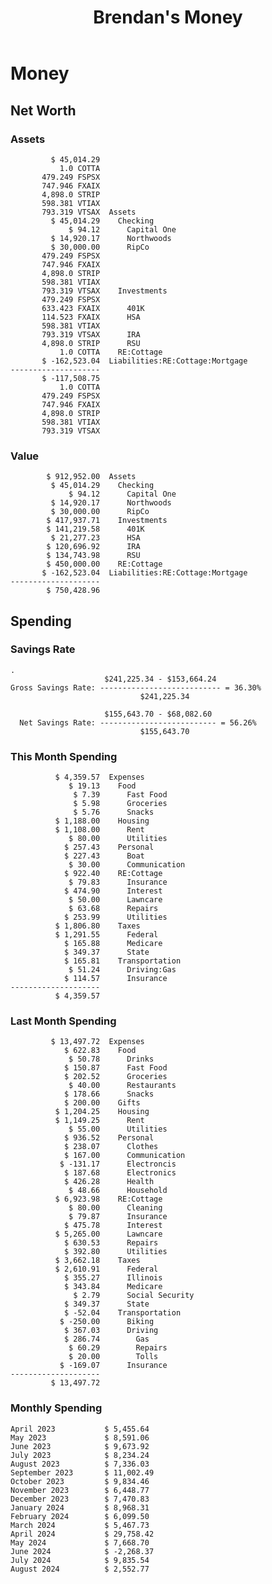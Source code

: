 #+TITLE: Brendan's Money
* Inputs                                                           :noexport:
** Prices
#+begin_src python :results verbatim raw
  import requests
  import os
  from datetime import date
  url = "https://alpha-vantage.p.rapidapi.com/query"
  stocks = [
    "VTSAX",
    "VTIAX",
    "FSPSX",
    "FXAIX"
  ]

  env_key = "RAPID_API_KEY"
  rapid_api_key = os.getenv(env_key)

  return_string = "#+name: prices\n#+begin_src ledger :eval never\n"
  for stock in stocks:
    querystring = {
      "function":"GLOBAL_QUOTE",
      "symbol":stock,
      "datatype":"csv"
    }
    headers = {
      "X-RapidAPI-Key": rapid_api_key,
      "X-RapidAPI-Host": "alpha-vantage.p.rapidapi.com"
    }
    response = requests.request("GET", url, headers=headers, params=querystring)
    csv_text = response.text.split('\r\n')
    try:
      headers = csv_text[0].split(',')
      values = csv_text[1].split(',')
    except:
      return ""

    index = -1
    for i, header in enumerate(headers):
      if header == 'price':
        index = i
    if index != -1:
      return_string = return_string + "  P {} 00:00:00 {} ${}".format(date.today().strftime("%m/%d/%Y"), stock, values[index]) + "\n"
  return_string = return_string + "  P {} 00:00:00 {} ${}".format(date.today().strftime("%m/%d/%Y"), "CONDO", "250,000.00") + "\n"
  return_string = return_string + "  P {} 00:00:00 {} ${}".format(date.today().strftime("%m/%d/%Y"), "COTTA", "450,000.00") + "\n"
  return_string = return_string + "  P {} 00:00:00 {} ${}".format(date.today().strftime("%m/%d/%Y"), "STRIP", "27.51") + "\n"
  return_string = return_string + "#+end_src"
  return return_string
#+end_src
#+RESULTS:
#+name: prices
#+begin_src ledger :eval never
  P 08/06/2024 00:00:00 VTSAX $128.0200
  P 08/06/2024 00:00:00 VTIAX $31.9800
  P 08/06/2024 00:00:00 FSPSX $49.1100
  P 08/06/2024 00:00:00 FXAIX $185.7900
  P 08/06/2024 00:00:00 CONDO $250,000.00
  P 08/06/2024 00:00:00 COTTA $450,000.00
  P 08/06/2024 00:00:00 STRIP $27.51
#+end_src
** Transactions
#+name: transactions
#+begin_src ledger :export none :cmdline bal ^Expenses ^Income and not ^Income:Extra --depth 2 --period "this year" --cleared
  2023-03-31 * Stripe
      Income:Stripe:RSU                   $ -93,946.71
      Expenses:Taxes:Federal               $ 20,692.80
      Expenses:Taxes:Social Security        $ 5,824.69
      Expenses:Taxes:Medicare               $ 1,362.22
      Expenses:Taxes:Illinois               $ 4,650.37
      Assets:Investments:RSU                   3,051.0 STRIP @ $ 20.13

  2023-04-01 * Kass Property Management
      Expenses:Housing:Rent                 $ 1,328.95
      Assets:Checking:Northwoods           $ -1,328.95

  2023-04-01 * Huntington
      Liabilities:RE:Condo:Mortgage           $ 229.07
      Expenses:RE:Condo:Interest              $ 428.55
      Assets:Checking:RipCo                  $ -657.62

  2023-04-01 * Chase
      Liabilities:RE:Cottage:Mortgage         $ 614.45
      Expenses:RE:Cottage:Interest          $ 1,026.81
      Expenses:RE:Cottage:Escrow              $ 882.36
      Assets:Checking:Northwoods           $ -2,523.62

  2023-04-01 * 2672 N Halsted HOA
      Expenses:RE:Condo:HOA                   $ 132.34
      Assets:Checking:RipCo                  $ -132.34

  2023-04-01 * Zenlord Pro
      Income:RE:Condo:Rent                 $ -1,250.00
      Assets:Checking:RipCo                 $ 1,250.00

  2023-04-02 * Visible
      Expenses:Personal:Communication          $ 35.00
      Assets:Checking:Northwoods              $ -35.00

  2023-04-02 * Target
      Expenses:Food:Groceries                  $ 67.17
      Liabilities:Credit Card:Covantage       $ -67.17

  2023-04-02 * Mariano's
      Expenses:Food:Groceries                   $ 6.37
      Liabilities:Credit Card:Covantage        $ -6.37

  2023-04-02 * Jewel
      Expenses:Food:Groceries                  $ 11.31
      Liabilities:Credit Card:Covantage       $ -11.31

  2023-04-03 * PayRange
      Expenses:Personal:Household              $ 25.00
      Liabilities:Credit Card:Covantage       $ -25.00

  2023-04-04 * Transfer
      Assets:Savings:RipCo                    $ 460.04
      Assets:Checking:RipCo                  $ -460.04

  2023-04-05 * Dividend
      Assets:Investments:401K                    1.674 FXAIX
      Assets:Investments:HSA                     0.303 FXAIX
      Income:Extra

  2023-04-06 * Divvy Bikes
      Expenses:Transportation:Biking          $ 119.00
      Liabilities:Credit Card:Covantage      $ -119.00

  2023-04-09 * 7/11
      Expenses:Food:Snacks                     $ 30.00
      Liabilities:Credit Card:Covantage       $ -30.00

  2023-04-10 * Noodles & Company
      Expenses:Food:Fast Food                   $ 8.38
      Liabilities:Credit Card:Covantage        $ -8.38

  2023-04-11 * 7/11
      Expenses:Food:Snacks                      $ 4.20
      Liabilities:Credit Card:Covantage        $ -4.20

  2023-04-13 * Transfer
      Assets:Savings:Northwoods             $ 3,790.00
      Assets:Checking:Northwoods           $ -3,790.00

  2023-04-13 * Spectrum
      Expenses:RE:Cottage:Utilities            $ 69.99
      Assets:Checking:Northwoods              $ -69.99

  2023-04-13 * Wisconsin Public Service
      Expenses:RE:Cottage:Utilities           $ 162.00
      Assets:Checking:Northwoods             $ -162.00

  2023-04-13 * Huntington
      Liabilities:RE:Condo:Mortgage        $ 10,000.00
      Assets:Savings:UFB                  $ -10,000.00

  2023-04-13 * Transfer
      Assets:Savings:RipCo                  $ 2,000.93
      Assets:Savings:UFB                   $ -2,000.93

  2023-04-13 * Transfer
      Assets:Savings:RipCo                  $ 1,400.00
      Assets:Checking:RipCo                $ -1,400.00

  2023-04-14 * Stripe
      Income:Stripe:Paycheck               $ -6,333.77
      Income:Stripe:Wireless                  $ -50.00
      Income:Stripe:Wellness                  $ -51.02
      Expenses:Taxes:Federal                $ 1,161.43
      Expenses:Taxes:Social Security          $ 398.65
      Expenses:Taxes:Medicare                  $ 93.24
      Expenses:Taxes:Illinois                 $ 318.27
      Assets:Investments:401K                    5.623 FXAIX @ $ 143.62
      Assets:Investments:401K                     3.11 FSPSX @ $ 45.83
      Income:Stripe:HSA                      $ -100.00
      Assets:Investments:HSA                     2.226 FXAIX @ $ 144.11
      Assets:Savings:Covantage              $ 1,042.30
      Assets:Savings:Northwoods             $ 2,250.00

  2023-04-14 * Transfer
      Assets:Savings:Covantage                $ 586.29
      Assets:Savings:Covantage                $ 540.00
      Assets:Checking:Northwoods           $ -1,086.29
      Assets:Checking:Northwoods            $ 2,000.00
      Assets:Savings:Northwoods               $ -40.00
      Assets:Savings:Northwoods            $ -2,000.00
      Assets:Checking:RipCo                 $ 1,400.00
      Assets:Savings:RipCo                 $ -1,400.00
      Assets:Checking:RipCo                $ -1,000.00
      Assets:Savings:Covantage              $ 1,000.00

  2023-04-14 * SWAQ
      Income:SWAQ:Paycheck                   $ -135.18
      Expenses:Taxes:Medicare                   $ 1.96
      Expenses:Taxes:Social Security            $ 8.38
      Expenses:Taxes:Illinois                   $ 6.69
      Assets:Checking:Covantage               $ 118.15

  2023-04-14 * Cash Back
      Income:Extra                            $ -10.00
      Liabilities:Credit Card:Covantage        $ 10.00

  2023-04-14 * Payoff
      Liabilities:Credit Card:Covantage       $ 118.15
      Assets:Checking:Covantage              $ -118.15

  2023-04-18 * TurboTax
      Expenses:Taxes:Tools                    $ 297.57
      Liabilities:Credit Card:Covantage      $ -297.57

  2023-04-18 * DoorDash
      Expenses:Food:Fast Food                  $ 14.99
      Liabilities:Credit Card:Covantage       $ -14.99

  2023-04-19 * Transfer
      Assets:Checking:Park City             $ 1,540.00
      Assets:Checking:Park City             $ 1,000.00
      Assets:Checking:Park City               $ 628.59
      Assets:Savings:Covantage             $ -3,168.59

  2023-04-19 * Federal Income Taxes
      Expenses:Taxes:Federal                $ 2,208.00
      Assets:Savings:Northwoods            $ -2,208.00

  2023-04-19 * Broken Barrel
      Expenses:Food:Restaurants                 $ 9.04
      Expenses:Food:Restaurants                $ 19.58
      Liabilities:Credit Card:Covantage       $ -28.62

  2023-04-19 * Jewel
      Expenses:Food:Groceries                  $ 34.28
      Liabilities:Credit Card:Covantage       $ -34.28

  2023-04-19 * Taco Bell
      Expenses:Food:Fast Food                   $ 2.45
      Liabilities:Credit Card:Covantage        $ -2.45

  2023-04-19 * Away Luggage
      Expenses:Gifts                          $ 303.19
      Liabilities:Credit Card:Covantage      $ -303.19

  2023-04-19 * Lyft
      Expenses:Transportation:Biking            $ 0.34
      Liabilities:Credit Card:Covantage

  2023-04-21 * Crandon Water & Sewer
      Expenses:RE:Cottage:Utilities            $ 91.18
      Assets:Checking:Northwoods

  2023-04-23 * Dollar Tree
      Expenses:Personal:Household               $ 9.65
      Liabilities:Credit Card:Covantage

  2023-04-23 * Panera Bread
      Expenses:Food:Fast Food                   $ 3.65
      Liabilities:Credit Card:Covantage

  2023-04-23 * Stratechery
      Expenses:Personal:Learning              $ 120.00
      Liabilities:Credit Card:Covantage

  2023-04-23 * PayRange
      Expenses:Personal:Household              $ 25.00
      Liabilities:Credit Card:Covantage       $ -25.00

  2023-04-23 * Divvy Bikes
      Expenses:Transportation:Biking            $ 1.18
      Expenses:Transportation:Biking            $ 3.53
      Liabilities:Credit Card:Covantage

  2023-04-23 * 7/11
      Expenses:Food:Snacks                      $ 3.54
      Assets:Checking:RipCo

  2023-04-23 * Walgreens
      Expenses:Food:Snacks                      $ 1.31
      Assets:Checking:RipCo

  2023-04-23 * Cash
      Expenses:Personal:Household             $ 183.25
      Assets:Checking:RipCo

  2023-04-23 * Aldi
      Expenses:Food:Groceries                  $ 23.32
      Liabilities:Credit Card:Northwoods

  2023-04-23 * Home Depot
      Expenses:RE:Condo:Repairs                $ 96.52
      Liabilities:Credit Card:Northwoods

  2023-04-24 * Home Depot
      Expenses:RE:Condo:Repairs                $ 16.79
      Liabilities:Credit Card:Covantage

  2023-04-24 * Divvy Bikes
      Expenses:Transportation:Biking            $ 2.06
      Liabilities:Credit Card:Covantage

  2023-04-24 * McDonalds
      Expenses:Food:Fast Food                   $ 5.63
      Liabilities:Credit Card:Covantage

  2023-04-24 * 7/11
      Expenses:Food:Snacks                      $ 6.25
      Liabilities:Credit Card:Covantage

  2023-04-24 * Panera Bread
      Expenses:Food:Fast Food                   $ 3.65
      Liabilities:Credit Card:Covantage

  2023-04-24 * Dollar Tree
      Expenses:Food:Snacks                     $ 11.03
      Liabilities:Credit Card:Covantage

  2023-04-25 * Divvy Bikes
      Expenses:Transportation:Biking            $ 4.86
      Liabilities:Credit Card:Covantage

  2023-04-25 * Home Depot
      Expenses:RE:Condo:Repairs                $ 11.85
      Expenses:RE:Condo:Repairs                $ 25.32
      Liabilities:Credit Card:Covantage

  2023-04-25 * Citgo
      Expenses:Transportation:Driving:Gas      $ 20.98
      Liabilities:Credit Card:Covantage

  2023-04-26 * Xfinity
      Expenses:Housing:Utilities               $ 60.33
      Assets:Checking:Northwoods

  2023-04-28 * Interest
      Assets:Savings:Northwoods                 $ 0.81
      Income:Extra

  2023-04-28 * Stripe
      Income:Stripe:Paycheck               $ -6,333.77
      Expenses:Taxes:Federal                $ 1,138.41
      Expenses:Taxes:Social Security           $ 19.77
      Expenses:Taxes:Medicare                  $ 91.84
      Expenses:Taxes:Illinois                 $ 313.52
      Assets:Investments:401K                    5.578 FXAIX @ $ 144.776
      Assets:Investments:401K                    3.101 FSPSX @ $ 45.956
      Assets:Checking:Northwoods            $ 1,500.00
      Assets:Savings:Park City                $ 900.00
      Assets:Checking:RipCo                 $ 1,420.16

  2023-04-28 * SWAQ
      Income:SWAQ:Paycheck                   $ -343.98
      Expenses:Taxes:Medicare                   $ 4.98
      Expenses:Taxes:Social Security           $ 21.33
      Expenses:Taxes:Illinois                  $ 17.03
      Assets:Checking:Covantage               $ 300.64

  2023-04-28 * Transfer
      Assets:Savings:Park City                $ 368.59
      Assets:Checking:Park City

  2023-04-28 * Transfer
      Liabilities:Credit Card:Covantage       $ 300.64
      Assets:Checking:Covantage

  2023-04-28 * Divvy Bikes
      Expenses:Transportation:Biking            $ 0.56
      Expenses:Transportation:Biking            $ 1.11
      Liabilities:Credit Card:Covantage

  2023-04-30 * Divvy Bikes
      Expenses:Transportation:Biking            $ 1.79
      Liabilities:Credit Card:Covantage

  2023-04-30 * UFB Direct
      Assets:Savings:UFB                       $ 15.38
      Income:Extra

  2023-05-01 * Rent
      Assets:Savings:RipCo                    $ 900.00
      Income:RE:Condo:Rent

  2023-05-01 * Transfer
      Assets:Checking:Covantage             $ 1,232.06
      Assets:Checking:RipCo

  2023-05-01 * Huntington
      Liabilities:RE:Condo:Mortgage           $ 261.03
      Expenses:RE:Condo:Interest              $ 396.59
      Assets:Checking:RipCo                  $ -657.62

  2023-05-01 * Transfer
      Assets:Checking:Capital One             $ 100.00
      Assets:Checking:RipCo

  2023-05-01 * Transfer
      Assets:Checking:Northwoods            $ 1,400.00
      Assets:Savings:Northwoods

  2023-05-01 * Visible
      Expenses:Personal:Communication          $ 35.00
      Assets:Checking:Northwoods

  2023-05-01 * Transfer
      Liabilities:Credit Card:Northwoods      $ 119.84
      Assets:Checking:Northwoods

  2023-05-01 * Chase
      Liabilities:RE:Cottage:Mortgage         $ 616.24
      Expenses:RE:Cottage:Interest          $ 1,025.02
      Expenses:RE:Cottage:Escrow              $ 864.60
      Assets:Checking:Northwoods           $ -2,505.86

  2023-05-01 * Doordash
      Expenses:Food:Fast Food                   $ 7.70
      Expenses:Food:Fast Food                  $ 40.16
      Expenses:Food:Fast Food                  $ 11.61
      Assets:Checking:Northwoods

  2023-05-02 * Divvy Bikes
      Expenses:Transportation:Biking            $ 8.20
      Liabilities:Credit Card:Covantage

  2023-05-03 * Yardi Penny Test
      Assets:Checking:Park City                 $ 0.08
      Assets:Savings:RipCo                      $ 0.41
      Income:Extra

  2023-05-03 * Comed
      Expenses:Housing:Utilities               $ 60.00
      Assets:Checking:Northwoods

  2023-05-03 * Kass Property Management
      Expenses:Housing:Rent                 $ 1,328.95
      Assets:Checking:Northwoods

  2023-05-03 * Divvy Bikes
      Expenses:Transportation:Biking            $ 3.15
      Liabilities:Credit Card:Covantage

  2023-05-04 * Molly's Cupcake
      Expenses:Food:Snacks                      $ 8.90
      Liabilities:Credit Card:Covantage

  2023-05-05 * State of Illinois
      Assets:Savings:Northwoods                $ 66.00
      Expenses:Taxes:Illinois

  2023-05-05 * Divvy Bikes
      Expenses:Transportation:Biking            $ 1.30
      Liabilities:Credit Card:Covantage

  2023-05-07 * Chick-Fil-A
      Expenses:Food:Fast Food                   $ 8.84
      Liabilities:Credit Card:Covantage

  2023-05-07 * 7/11
      Expenses:Food:Snacks                      $ 1.51
      Liabilities:Credit Card:Covantage

  2023-05-07 * 7/11
      Expenses:Food:Snacks                      $ 3.30
      Liabilities:Credit Card:Covantage

  2023-05-07 * Divvy Bikes
      Expenses:Transportation:Biking            $ 1.11
      Liabilities:Credit Card:Covantage

  2023-05-07 * Divvy Bikes
      Expenses:Transportation:Biking            $ 0.88
      Liabilities:Credit Card:Covantage

  2023-05-07 * Home Depot
      Expenses:RE:Condo:Repairs                 $ 9.13
      Expenses:RE:Condo:Repairs                $ 38.55
      Liabilities:Credit Card:Northwoods

  2023-05-08 * Lotters
      Expenses:Food:Snacks                     $ 21.71
      Liabilities:Credit Card:Covantage

  2023-05-08 * Kwik Trip
      Expenses:Transportation:Driving:Gas      $ 35.41
      Liabilities:Credit Card:Covantage

  2023-05-08 * Conway True Value
      Expenses:RE:Cottage:Repairs              $ 37.93
      Liabilities:Credit Card:Covantage

  2023-05-08 * Kwik Trip
      Expenses:Food:Snacks                     $ 11.66
      Liabilities:Credit Card:Covantage

  2023-05-08 * Amazon
      Expenses:Personal:Household              $ 47.38
      Liabilities:Credit Card:Northwoods

  2023-05-09 * Wisconsin Public Service
      Expenses:RE:Cottage:Utilities           $ 176.00
      Assets:Checking:Northwoods

  2023-05-11 * Shell
      Expenses:Food:Fast Food                  $ 10.94
      Liabilities:Credit Card:Covantage

  2023-05-11 * Krist Oil
      Expenses:Transportation:Driving:Gas      $ 31.37
      Liabilities:Credit Card:Covantage

  2023-05-11 * Krist Oil
      Expenses:Food:Snacks                      $ 5.15
      Liabilities:Credit Card:Covantage

  2023-05-11 * Transfer
      Liabilities:Credit Card:Covantage       $ 990.33
      Assets:Checking:Covantage

  2023-05-11 * 7/11
      Expenses:Food:Snacks                      $ 5.96
      Liabilities:Credit Card:RipCo

  2023-05-11 * Chick-Fil-A
      Expenses:Food:Fast Food                   $ 8.84
      Liabilities:Credit Card:RipCo

  2023-05-11 * Shell
      Expenses:Transportation:Driving:Gas      $ 34.43
      Liabilities:Credit Card:RipCo

  2023-05-12 * SWAQ
      Income:SWAQ:Paycheck                   $ -568.44
      Expenses:Taxes:Medicare                   $ 8.25
      Expenses:Taxes:Social Security           $ 35.24
      Expenses:Taxes:Illinois                  $ 28.14
      Expenses:Taxes:Federal                    $ 3.57
      Assets:Checking:Covantage               $ 493.24

  2023-05-12 * Transfer
      Assets:Checking:Covantage                 $ 7.17
      Assets:Checking:Capital One              $ -7.17

  2023-05-12 * 7/11
      Expenses:Food:Snacks                     $ 92.83
      Assets:Checking:Capital One

  2023-05-12 * Stripe
      Income:Stripe:Paycheck               $ -6,333.77
      Income:Stripe:Wireless                  $ -50.00
      Income:Stripe:Wellness                 $ -156.01
      Expenses:Taxes:Federal                $ 1,161.43
      Expenses:Taxes:Medicare                  $ 93.23
      Expenses:Taxes:Illinois                 $ 318.27
      Assets:Investments:401K                    5.635 FXAIX @ $ 143.309
      Assets:Investments:401K                    3.118 FSPSX @ $ 45.71
      Income:Stripe:HSA                      $ -100.00
      Assets:Investments:HSA                     2.232 FXAIX @ $ 143.741
      Assets:Checking:Park City               $ 900.00
      Assets:Checking:Northwoods            $ 1,500.00
      Assets:Checking:RipCo                 $ 1,395.95

  2023-05-12 * Amazon
      Liabilities:Credit Card:Northwoods       $ 37.47
      Expenses:Personal:Household

  2023-05-13 * iPhone
      Expenses:Personal:Electronics           $ 400.00
      Assets:Checking:Covantage

  2023-05-13 * 7/11
      Expenses:Food:Snacks                      $ 2.01
      Assets:Checking:Covantage

  2023-05-13 * Armitage Mayfest
      Expenses:Food:Fast Food                  $ 14.69
      Assets:Checking:Covantage

  2023-05-13 * 7/11
      Expenses:Food:Snacks                      $ 5.96
      Assets:Checking:Covantage

  2023-05-13 * Target
      Expenses:Food:Snacks                      $ 4.83
      Assets:Checking:Covantage

  2023-05-13 * Krispy Krunchy
      Expenses:Food:Fast Food                   $ 9.79
      Assets:Checking:Covantage

  2023-05-14 * 7/11
      Expenses:Food:Snacks                      $ 5.96
      Liabilities:Credit Card:Northwoods

  2023-05-15 * 7/11
      Expenses:Food:Snacks                      $ 5.64
      Liabilities:Credit Card:Covantage

  2023-05-15 * Road Ranger
      Expenses:Transportation:Driving:Gas      $ 12.01
      Liabilities:Credit Card:Covantage

  2023-05-15 * Subway
      Expenses:Food:Fast Food                   $ 1.10
      Liabilities:Credit Card:Covantage

  2023-05-15 * Phillips 66
      Expenses:Food:Snacks                      $ 2.43
      Expenses:Transportation:Driving:Gas      $ 39.17
      Liabilities:Credit Card:Covantage

  2023-05-15 * DQ
      Expenses:Food:Fast Food                   $ 4.43
      Liabilities:Credit Card:Covantage

  2023-05-15 * Divvy Bikes
      Expenses:Transportation:Biking            $ 2.78
      Liabilities:Credit Card:Covantage

  2023-05-15 * Cash Back
      Liabilities:Credit Card:Covantage        $ 10.00
      Income:Extra

  2023-05-15 * Peoples Gas
      Expenses:Housing:Utilities              $ 188.00
      Assets:Checking:Northwoods

  2023-05-15 * Spectrum
      Expenses:RE:Cottage:Utilities            $ 69.99
      Assets:Checking:Northwoods

  2023-05-15 * Stripe
      Income:Stripe:RSU                   $ -22,565.73
      Expenses:Taxes:Federal                $ 4,977.27
      Expenses:Taxes:Medicare                 $ 327.20
      Expenses:Taxes:Illinois               $ 1,117.00
      Assets:Investments:RSU                     802.0 STRIP @ $ 20.13

  2023-05-17 * 7/11
      Expenses:Food:Snacks                      $ 6.08
      Liabilities:Credit Card:Northwoods

  2023-05-17 * Buona Beef
      Expenses:Food:Fast Food                   $ 5.49
      Liabilities:Credit Card:Northwoods

  2023-05-17 * Auntie Anne's
      Expenses:Food:Fast Food                   $ 8.71
      Liabilities:Credit Card:Northwoods

  2023-05-17 * Panera Bread
      Expenses:Food:Fast Food                   $ 3.65
      Liabilities:Credit Card:Northwoods

  2023-05-17 * Walgreens
      Expenses:Food:Snacks                      $ 3.56
      Liabilities:Credit Card:Northwoods

  2023-05-18 * 7/11
      Expenses:Food:Snacks                      $ 5.38
      Liabilities:Credit Card:Covantage

  2023-05-18 * 7/11
      Expenses:Food:Snacks                      $ 5.17
      Liabilities:Credit Card:Covantage

  2023-05-18 * Divvy Bikes
      Expenses:Transportation:Biking           $ 12.09
      Liabilities:Credit Card:Covantage

  2023-05-18 * Transfer
      Assets:Savings:UFB                    $ 4,000.00
      Assets:Savings:RipCo

  2023-05-18 * Transfer
      Assets:Savings:UFB                    $ 4,000.00
      Assets:Savings:Northwoods

  2023-05-18 * Adams Mobile Marine
      Expenses:Personal:Boat                  $ 150.34
      Liabilities:Credit Card:Northwoods

  2023-05-18 * Kwik Trip
      Expenses:Food:Snacks                      $ 7.71
      Liabilities:Credit Card:Northwoods

  2023-05-18 * Culver's
      Expenses:Food:Fast Food                  $ 10.96
      Liabilities:Credit Card:Northwoods

  2023-05-18 * BP
      Expenses:Food:Snacks                      $ 5.94
      Liabilities:Credit Card:Northwoods

  2023-05-18 * Popeye's
      Expenses:Food:Fast Food                   $ 6.12
      Liabilities:Credit Card:Northwoods

  2023-05-18 * Panera Bread
      Expenses:Food:Fast Food                   $ 3.65
      Liabilities:Credit Card:Northwoods

  2023-05-18 * 7/11
      Expenses:Food:Snacks                     $ 32.01
      Liabilities:Credit Card:Northwoods

  2023-05-19 * Mom
      Assets:Checking:Covantage               $ 105.09
      Expenses:Transportation:Driving:Gas

  2023-05-19 * Gas
      Expenses:Transportation:Driving:Gas      $ 26.71
      Liabilities:Credit Card:RipCo

  2023-05-19 * Dollar General
      Expenses:Food:Snacks                     $ 10.39
      Liabilities:Credit Card:Northwoods

  2023-05-20 * XSport
      Expenses:Personal:Health                $ 499.00
      Liabilities:Credit Card:Northwoods

  2023-05-21 * Krist Oil
      Expenses:Transportation:Driving:Gas      $ 92.85
      Liabilities:Credit Card:Covantage

  2023-05-21 * Geico
      Expenses:Transportation:Insurance       $ 438.47
      Liabilities:Credit Card:Covantage

  2023-05-22 * Dollar General
      Expenses:Food:Snacks                      $ 6.00
      Liabilities:Credit Card:Covantage

  2023-05-22 * Culver's
      Expenses:Food:Fast Food                  $ 11.49
      Liabilities:Credit Card:Covantage

  2023-05-22 * Corcoran's
      Expenses:Food:Drinks                     $ 16.00
      Liabilities:Credit Card:Covantage

  2023-05-23 * Walgreens
      Expenses:Transportation:Driving:Gas     $ 107.13
      Liabilities:Credit Card:Covantage

  2023-05-23 * Milito's
      Expenses:Transportation:Driving:Gas      $ 44.84
      Liabilities:Credit Card:Covantage

  2023-05-23 * Shell
      Expenses:Transportation:Driving:Gas      $ 33.79
      Liabilities:Credit Card:Covantage

  2023-05-23 * Shell
      Expenses:Food:Snacks                      $ 8.01
      Liabilities:Credit Card:Covantage

  2023-05-23 * Jewel Osco
      Expenses:Food:Groceries                  $ 25.37
      Liabilities:Credit Card:Covantage

  2023-05-23 * Taco Bell
      Expenses:Food:Fast Food                  $ 12.15
      Liabilities:Credit Card:Covantage

  2023-05-23 * Transfer
      Assets:Savings:Northwoods               $ 963.37
      Assets:Checking:Northwoods

  2023-05-24 * 7/11
      Expenses:Food:Snacks                      $ 3.92
      Liabilities:Credit Card:Covantage

  2023-05-24 * Divvy Bikes
      Expenses:Transportation:Biking            $ 0.88
      Liabilities:Credit Card:Covantage

  2023-05-24 * Transfer
      Assets:Savings:Park City              $ 2,800.08
      Assets:Checking:Park City

  2023-05-24 * Transfer
      Assets:Savings:RipCo                  $ 2,230.00
      Assets:Checking:RipCo

  2023-05-24 * Transfer
      Assets:Savings:UFB                    $ 2,515.43
      Assets:Savings:RipCo

  2023-05-24 * Transfer
      Liabilities:Credit Card:RipCo            $ 75.94
      Assets:Savings:RipCo

  2023-05-25 * Dividend
      Assets:Checking:Covantage                 $ 0.10
      Income:Extra

  2023-05-25 * Xfinity
      Expenses:Housing:Utilities               $ 70.00
      Assets:Checking:Northwoods

  2023-05-25 * Transfer
      Assets:Savings:UFB                    $ 1,422.18
      Assets:Savings:Northwoods

  2023-05-25 * Panera Bread
      Expenses:Food:Fast Food                  $ 25.00
      Liabilities:Credit Card:Northwoods

  2023-05-25 * Divvy Bikes
      Expenses:Transportation:Biking            $ 3.83
      Liabilities:Credit Card:Covantage

  2023-05-26 * SWAQ
      Income:SWAQ:Paycheck                   $ -273.06
      Expenses:Taxes:Medicare                   $ 3.96
      Expenses:Taxes:Social Security           $ 16.93
      Expenses:Taxes:Illinois                  $ 13.52
      Assets:Checking:Covantage               $ 238.65

  2023-05-26 * Stripe
      Income:Stripe:Paycheck               $ -6,333.78
      Expenses:Taxes:Federal                $ 1,138.41
      Expenses:Taxes:Medicare                 $ 105.74
      Expenses:Taxes:Illinois                 $ 313.52
      Assets:Investments:401K                    3.163 FSPSX @ $ 45.055
      Assets:Investments:401K                    5.521 FXAIX @ $ 146.27
      Assets:Checking:Park City               $ 900.00
      Assets:Checking:Northwoods            $ 1,500.00
      Assets:Checking:RipCo                 $ 1,426.04

  2023-05-26 * Transfer
      Assets:Checking:Northwoods               $ 10.05
      Assets:Checking:Covantage

  2023-05-26 * Transfer
      Assets:Savings:UFB                    $ 1,600.00
      Assets:Savings:Park City

  2023-05-26 * Shareworks
      Assets:Savings:UFB                   $ 62,584.17
      Assets:Investments:RSU                  -3,109.0 STRIP @ $ 20.13

  2023-05-26 * Transfer
      Liabilities:Credit Card:Covantage       $ 638.65
      Assets:Checking:Covantage

  2023-05-26 * Transfer
      Assets:Checking:Covantage                $ 35.00
      Assets:Checking:Covantage               $ 221.28
      Assets:Checking:Park City

  2023-05-26 * Transfer
      Assets:Checking:Northwoods               $ 35.00
      Assets:Checking:Covantage

  2023-05-26 * Income
      Liabilities:Credit Card:Covantage        $ 25.00
      Income:Extra

  2023-05-26 * Transfer
      Liabilities:Credit Card:Covantage       $ 221.28
      Assets:Checking:Covantage

  2023-05-26 * Transfer
      Liabilities:Credit Card:Northwoods      $ 842.16
      Assets:Checking:Park City

  2023-05-26 * Transfer
      Assets:Checking:Park City               $ 842.16
      Assets:Checking:Park City               $ 221.28
      Assets:Checking:Park City                $ 34.20
      Assets:Savings:Park City

  2023-05-26 * Adam Marvin
      Expenses:RE:Cottage:Repairs           $ 1,517.00
      Assets:Checking:RipCo

  2023-05-30 * Rent
      Assets:Checking:RipCo                   $ 117.66
      Income:RE:Condo:Rent

  2023-05-30 * Shell
      Expenses:Transportation:Driving:Gas     $ 371.03
      Assets:Savings:Park City

  2023-05-30 * Transfer
      Assets:Investments:IRA                $ 6,500.00
      Assets:Savings:UFB

  2023-06-01 * Huntington
      Liabilities:RE:Condo:Mortgage           $ 261.85
      Expenses:RE:Condo:Interest              $ 395.77
      Assets:Checking:RipCo                  $ -657.62

  2023-06-01 * Transfer
      Assets:Checking:Covantage                $ 27.00
      Assets:Checking:RipCo

  2023-06-01 * Rent
      Assets:Checking:RipCo                 $ 1,117.66
      Income:RE:Condo:Rent

  2023-06-01 * Interest
      Assets:Savings:UFB                       $ 86.54
      Income:Extra

  2023-06-01 * Kass Property Management
      Expenses:Housing:Rent                 $ 1,409.45
      Assets:Checking:Park City

  2023-06-01 * Chase
      Liabilities:RE:Cottage:Mortgage         $ 618.04
      Expenses:RE:Cottage:Interest          $ 1,023.22
      Expenses:RE:Cottage:Escrow              $ 864.60
      Assets:Checking:Northwoods

  2023-06-01 * Visible
      Expenses:Personal:Communication          $ 35.00
      Assets:Checking:Northwoods

  2023-06-01 * Interest
      Assets:Checking:Covantage                 $ 0.04
      Income:Extra

  2023-06-01 * Interest
      Liabilities:Credit Card:RipCo             $ 0.76
      Income:Extra

  2023-06-04 * Panera Bread
      Expenses:Food:Fast Food                   $ 3.71
      Liabilities:Credit Card:Covantage

  2023-06-04 * Divvy Bikes
      Expenses:Transportation:Biking            $ 4.42
      Liabilities:Credit Card:Covantage

  2023-06-04 * Panera Bread
      Expenses:Food:Fast Food                   $ 3.71
      Liabilities:Credit Card:Covantage

  2023-06-04 * Jeni's
      Expenses:Food:Fast Food                   $ 7.76
      Liabilities:Credit Card:Covantage

  2023-06-05 * Transfer
      Assets:Savings:RipCo                    $ 460.45
      Assets:Checking:RipCo

  2023-06-05 * Mariano's
      Expenses:Food:Groceries                  $ 73.70
      Assets:Savings:UFB

  2023-06-05 * Comed
      Expenses:Housing:Utilities               $ 71.00
      Assets:Checking:Park City

  2023-06-05 * Ricky
      Expenses:RE:Cottage:Lawncare             $ 50.00
      Assets:Savings:Northwoods

  2023-06-05 * Wisconsin Public Service
      Expenses:RE:Cottage:Utilities           $ 176.00
      Assets:Checking:Northwoods

  2023-06-05 * Interest
      Assets:Checking:Northwoods                $ 0.45
      Income:Extra

  2023-06-05 * Target
      Expenses:Food:Groceries                  $ 38.90
      Liabilities:Credit Card:Covantage

  2023-06-06 * Divvy Bikes
      Expenses:Transportation:Biking           $ 12.34
      Liabilities:Credit Card:Covantage

  2023-06-06 * Barnes & Noble
      Expenses:Personal:Learning               $ 11.02
      Liabilities:Credit Card:Covantage

  2023-06-06 * USPS
      Expenses:Personal:Health                  $ 0.63
      Liabilities:Credit Card:Covantage

  2023-06-06 * Divvy Bikes
      Expenses:Transportation:Biking            $ 1.67
      Liabilities:Credit Card:Covantage

  2023-06-07 * Transfer
      Assets:Savings:RipCo                 $ 26,385.25
      Assets:Savings:UFB

  2023-06-07 * Vanguard
      Assets:Investments:IRA                    50.069 VTIAX @ $ 29.9589
      Assets:Investments:IRA                    48.286 VTSAX @ $ 103.5494
      Assets:Investments:IRA               $ -6,500.00

  2023-06-07 * Divvy Bikes
      Expenses:Transportation:Biking            $ 4.26
      Liabilities:Credit Card:Covantage

  2023-06-07 * 7/11
      Expenses:Food:Snacks                      $ 5.38
      Liabilities:Credit Card:Covantage

  2023-06-07 * Divvy Bikes
      Expenses:Transportation:Biking            $ 3.05
      Liabilities:Credit Card:Covantage

  2023-06-08 * 7/11
      Expenses:Food:Snacks                      $ 4.42
      Liabilities:Credit Card:Covantage

  2023-06-08 * Divvy Bikes
      Expenses:Transportation:Biking            $ 3.26
      Liabilities:Credit Card:Covantage

  2023-06-08 * Transfer
      Liabilities:RE:Condo:Mortgage        $ 15,000.00
      Assets:Savings:RipCo

  2023-06-08 * Transfer
      Assets:Checking:RipCo                $ 11,845.70
      Assets:Savings:RipCo

  2023-06-08 * Transfer
      Assets:Checking:RipCo                 $ 3,229.75
      Assets:Savings:UFB

  2023-06-08 * Transfer
      Liabilities:RE:Condo:Mortgage        $ 11,503.32
      Assets:Checking:RipCo

  2023-06-08 * Panera Bread
      Expenses:Food:Fast Food                  $ 21.80
      Assets:Savings:UFB

  2023-06-09 * Transfer
      Liabilities:RE:Condo:Mortgage         $ 3,572.13
      Assets:Checking:RipCo

  2023-06-09 * Stripe
      Income:Stripe:Paycheck               $ -6,333.77
      Income:Stripe:Wireless                  $ -50.00
      Income:Stripe:Wellness                 $ -164.78
      Expenses:Taxes:Federal                $ 1,122.98
      Expenses:Taxes:Medicare                 $ 147.33
      Expenses:Taxes:Illinois                 $ 310.34
      Assets:Investments:401K                    3.131 FSPSX @ $ 45.518
      Assets:Investments:401K                    5.397 FXAIX @ $ 149.63
      Income:Stripe:HSA                      $ -100.00
      Assets:Investments:HSA                     2.125 FXAIX @ $ 150.98
      Assets:Savings:UFB                    $ 1,547.00
      Assets:Checking:Northwoods            $ 1,400.00
      Assets:Checking:Park City               $ 850.00

  2023-06-09 * SWAQ
      Assets:Checking:Covantage               $ 354.45
      Expenses:Taxes:Illinois                  $ 20.07
      Expenses:Taxes:Medicare                   $ 5.88
      Expenses:Taxes:Social Security           $ 25.14
      Income:SWAQ:Paycheck                   $ -405.54

  2023-06-09 * Transfer
      Assets:Checking:Northwoods              $ -50.00
      Assets:Savings:Northwoods                $ 50.00

  2023-06-09 * Transfer
      Liabilities:Credit Card:Covantage       $ 104.53
      Assets:Checking:Covantage

  2023-06-09 * Brooke Janicki
      Expenses:RE:Cottage:Cleaning            $ 140.00
      Assets:Checking:Covantage

  2023-06-09 * Divvy Bikes
      Expenses:Transportation:Biking            $ 4.39
      Liabilities:Credit Card:Covantage

  2023-06-10 * TimeCave
      Expenses:Personal:Electronics            $ 25.00
      Liabilities:Credit Card:RipCo

  2023-06-11 * Transfer
      Assets:Checking:RipCo                 $ 5,560.20
      Assets:Savings:UFB

  2023-06-11 * Over/Under
      Expenses:Food:Drinks                    $ 150.00
      Assets:Checking:Park City

  2023-06-11 * Transfer
      Liabilities:RE:Condo:Mortgage          $ 5560.20
      Assets:Checking:RipCo

  2023-06-11 * Transfer
      Assets:Checking:Northwoods               $ 50.00
      Assets:Checking:Covantage

  2023-06-11 * Divvy Bikes
      Expenses:Transportation:Biking            $ 1.18
      Liabilities:Credit Card:Covantage

  2023-06-11 * Divvy Bikes
      Expenses:Transportation:Biking            $ 3.24
      Liabilities:Credit Card:Covantage

  2023-06-11 * Target
      Expenses:Food:Groceries                  $ 31.58
      Liabilities:Credit Card:RipCo

  2023-06-11 * Home Depot
      Expenses:RE:Condo:Repairs                $ 11.64
      Liabilities:Credit Card:RipCo

  2023-06-11 * Home Depot
      Expenses:RE:Condo:Repairs                $ 42.08
      Liabilities:Credit Card:RipCo

  2023-06-11 * Chick Fil A
      Expenses:Food:Fast Food                   $ 8.84
      Liabilities:Credit Card:RipCo

  2023-06-12 * Mariano's
      Expenses:Food:Groceries                 $ 168.75
      Assets:Checking:Park City

  2023-06-12 * Mariano's
      Expenses:Food:Groceries                  $ 19.26
      Liabilities:Credit Card:Covantage

  2023-06-12 * Dollar Tree
      Expenses:Food:Snacks                      $ 5.51
      Liabilities:Credit Card:Covantage

  2023-06-12 * McDonalds
      Expenses:Food:Fast Food                   $ 6.63
      Liabilities:Credit Card:Covantage

  2023-06-12 * McDonalds
      Expenses:Food:Fast Food                   $ 3.87
      Liabilities:Credit Card:Covantage

  2023-06-12 * Dunkin Donuts
      Expenses:Food:Fast Food                   $ 1.65
      Liabilities:Credit Card:Covantage

  2023-06-12 * Lyft
      Expenses:Transportation:Ride Share       $ 17.61
      Liabilities:Credit Card:Covantage

  2023-06-12 * Culver's
      Expenses:Food:Fast Food                  $ 13.00
      Liabilities:Credit Card:Covantage

  2023-06-12 * Divvy Bikes
      Expenses:Transportation:Biking            $ 1.67
      Liabilities:Credit Card:Covantage

  2023-06-13 * Spectrum
      Expenses:RE:Cottage:Utilities            $ 69.99
      Assets:Checking:Northwoods

  2023-06-13 * Home Depot
      Expenses:RE:Condo:Repairs                $ 11.91
      Liabilities:Credit Card:Covantage

  2023-06-13 * Home Depot
      Expenses:RE:Condo:Repairs                 $ 6.03
      Liabilities:Credit Card:RipCo

  2023-06-13 * Home Depot
      Expenses:Gifts                          $ 335.68
      Liabilities:Credit Card:Covantage

  2023-06-13 * Divvy Bikes
      Expenses:Transportation:Biking            $ 3.15
      Liabilities:Credit Card:Covantage

  2023-06-13 * 7/11
      Expenses:Foods:Snacks                     $ 2.72
      Liabilities:Credit Card:Covantage

  2023-06-13 * 7/11
      Expenses:Foods:Snacks                    $ 10.16
      Liabilities:Credit Card:Covantage

  2023-06-13 * Transfer
      Liabilities:Credit Card:Covantage        $ 86.96
      Assets:Checking:Covantage

  2023-06-13 * Sure-Dry
      Liabilities:Credit Card:Covantage     $ 2,263.93
      Income:Extra

  2023-06-13 * Transfer
      Assets:Checking:RipCo                 $ 1,909.26
      Liabilities:Credit Card:Covantage

  2023-06-13 * Transfer
      Liabilities:Credit Card:RipCo           $ 124.41
      Assets:Checking:RipCo

  2023-06-13 * Transfer
      Liabilities:RE:Condo:Mortgage         $ 1,749.60
      Assets:Checking:RipCo

  2023-06-13 * Transfer
      Assets:Checking:Covantage                $ 35.00
      Assets:Checking:RipCo

  2023-06-14 * VRBO
      Assets:Savings:Northwoods             $ 1,196.26
      Income:RE:Cottage:Rent

  2023-06-14 * Transfer
      Assets:Savings:UFB                    $ 1,196.26
      Assets:Savings:Northwoods

  2023-06-15 * Transfer
      Liabilities:RE:Condo:Mortgage         $ 1,000.00
      Assets:Savings:UFB

  2023-06-15 * Transfer
      Assets:Checking:Covantage               $ 196.26
      Assets:Savings:UFB

  2023-06-16 * Transfer
      Assets:Checking:Covantage                 $ 0.25
      Assets:Checking:RipCo

  2023-06-16 * Taco Bell
      Expenses:Food:Fast Food                  $ 25.00
      Assets:Checking:Covantage

  2023-06-16 * Divvy Bikes
      Expenses:Transportation:Biking            $ 1.18
      Assets:Checking:Covantage

  2023-06-16 * Interest
      Assets:Savings:UFB                        $ 0.09
      Income:Extra

  2023-06-17 * Buffalo Wild Wings
      Expenses:Food:Fast Food                  $ 25.00
      Assets:Checking:Covantage

  2023-06-17 * 7/11
      Expenses:Food:Snacks                      $ 8.24
      Assets:Checking:Covantage

  2023-06-17 * Barnes & Noble
      Expenses:Personal:Learning               $ 34.32
      Assets:Checking:Covantage

  2023-06-18 * Kwik Trip
      Expenses:Transportation:Driving:Gas      $ 35.02
      Assets:Checking:Covantage

  2023-06-18 * Kwik Trip
      Expenses:Food:Drinks                     $ 33.22
      Assets:Checking:Covantage

  2023-06-18 * Jewel
      Expenses:Food:Groceries                  $ 28.69
      Assets:Checking:Covantage

  2023-06-18 * Wrigley Field
      Expenses:Food:Drinks                     $ 29.88
      Assets:Checking:Covantage

  2023-06-18 * Chick-Fil-A
      Expenses:Food:Fast Food                   $ 8.21
      Assets:Checking:Covantage

  2023-06-18 * Goodman Theatre
      Expenses:Gifts                          $ 240.00
      Liabilities:Credit Card:Covantage

  2023-06-18 * Target
      Expenses:Food:Groceries                  $ 18.89
      Liabilities:Credit Card:Covantage

  2023-06-18 * Home Depot
      Expenses:Personal:Household              $ 12.62
      Liabilities:Credit Card:Covantage

  2023-06-18 * Subway
      Expenses:Food:Fast Food                   $ 1.75
      Liabilities:Credit Card:Covantage

  2023-06-18 * McDonalds
      Expenses:Food:Fast Food                   $ 6.18
      Liabilities:Credit Card:Covantage

  2023-06-18 * Noodles & Company
      Expenses:Food:Fast Food                   $ 3.63
      Liabilities:Credit Card:Covantage

  2023-06-18 * 7/11
      Expenses:Food:Snacks                      $ 6.25
      Liabilities:Credit Card:Covantage

  2023-06-18 * Taco Bell
      Expenses:Food:Fast Food                  $ 17.53
      Liabilities:Credit Card:Covantage

  2023-06-18 * GoDaddy
      Expenses:Personal:Communication         $ 109.01
      Liabilities:Credit Card:Covantage

  2023-06-19 * Divvy Bikes
      Expenses:Transportation:Biking            $ 3.52
      Liabilities:Credit Card:Covantage

  2023-06-19 * Divvy Bikes
      Expenses:Transportation:Biking            $ 6.20
      Liabilities:Credit Card:Covantage

  2023-06-19 * Divvy Bikes
      Expenses:Transportation:Biking            $ 8.52
      Liabilities:Credit Card:Covantage

  2023-06-20 * Transfer
      Liabilities:Credit Card:Covantage         $ 2.75
      Assets:Checking:Covantage

  2023-06-21 * McDonald's
      Expenses:Food:Fast Food                   $ 6.24
      Liabilities:Credit Card:Northwoods

  2023-06-21 * 7/11
      Expenses:Food:Snacks                     $ 10.29
      Liabilities:Credit Card:Northwoods

  2023-06-22 * Walgreens
      Expenses:Food:Snacks                      $ 3.95
      Liabilities:Credit Card:Northwoods

  2023-06-22 * 7/11
      Expenses:Food:Snacks                      $ 5.04
      Liabilities:Credit Card:Northwoods

  2023-06-22 * 7/11
      Expenses:Food:Snacks                      $ 9.25
      Liabilities:Credit Card:Northwoods

  2023-06-22 * Noodles & Company
      Expenses:Food:Fast Food                   $ 3.63
      Liabilities:Credit Card:Northwoods

  2023-06-22 * Noodles & Company
      Expenses:Food:Fast Food                   $ 3.63
      Liabilities:Credit Card:Northwoods

  2023-06-22 * 7/11
      Expenses:Food:Snacks                      $ 5.35
      Liabilities:Credit Card:Northwoods

  2023-06-22 * 7/11
      Expenses:Food:Snacks                     $ 12.65
      Liabilities:Credit Card:Northwoods

  2023-06-22 * Panera Bread
      Expenses:Food:Fast Food                   $ 3.71
      Liabilities:Credit Card:Northwoods

  2023-06-22 * Chick-fil-a
      Expenses:Food:Fast Food                   $ 8.84
      Liabilities:Credit Card:Northwoods

  2023-06-22 * Taco Bell
      Expenses:Food:Fast Food                  $ 10.37
      Liabilities:Credit Card:Northwoods

  2023-06-22 * 7/11
      Expenses:Food:Snacks                     $ 10.09
      Liabilities:Credit Card:Northwoods

  2023-06-22 * Divvy Bikes
      Expenses:Transportation:Biking            $ 6.50
      Liabilities:Credit Card:Covantage

  2023-06-23 * Transfer
      Assets:Savings:RipCo                 $ -1,000.00
      Assets:Savings:Park City             $ -1,000.00
      Assets:Savings:Northwoods            $ -1,000.00
      Assets:Savings:Covantage              $ 3,000.00

  2023-06-23 * Stripe
      Income:Stripe:Paycheck               $ -6,333.77
      Expenses:Taxes:Federal                $ 1,138.41
      Expenses:Taxes:Medicare                 $ 148.84
      Expenses:Taxes:Illinois                 $ 313.52
      Assets:Investments:401K                    5.333 FXAIX @ $ 151.42696
      Assets:Investments:401K                    3.149 FSPSX @ $ 45.2556367
      Assets:Savings:UFB                    $ 1,532.93
      Assets:Checking:Northwoods            $ 1,400.00
      Assets:Checking:Park City               $ 850.00

  2023-06-23 * Peoples Gas
      Expenses:Housing:Utilities               $ 94.00
      Assets:Checking:Park City

  2023-06-23 * SWAQ
      Income:SWAQ:Paycheck                   $ -436.68
      Expenses:Taxes:Medicare                   $ 6.33
      Expenses:Taxes:Social Security           $ 27.08
      Expenses:Taxes:Illinois                  $ 21.62
      Assets:Checking:Covantage               $ 381.65

  2023-06-23 * Transfer
      Liabilities:Credit Card:Covantage       $ 381.65
      Assets:Checking:Covantage

  2023-06-23 * Divvy Bikes
      Expenses:Transportation:Biking            $ 1.11
      Liabilities:Credit Card:Covantage

  2023-06-23 * Lincoln Park Auto
      Expenses:Transportation:Repairs         $ 751.78
      Liabilities:Credit Card:Northwoods

  2023-06-23 * 7/11
      Expenses:Food:Snacks                      $ 8.08
      Liabilities:Credit Card:Northwoods

  2023-06-23 * Walgreens
      Expenses:Food:Snacks                      $ 1.31
      Liabilities:Credit Card:Northwoods

  2023-06-23 * Target
      Expenses:Food:Snacks                      $ 2.73
      Liabilities:Credit Card:Northwoods

  2023-06-23 * Walgreens
      Expenses:Food:Snacks                      $ 1.97
      Liabilities:Credit Card:Northwoods

  2023-06-23 * Taco Bell
      Expenses:Food:Fast Food                  $ 12.48
      Liabilities:Credit Card:Northwoods

  2023-06-24 * McDonald's
      Expenses:Food:Fast Food                   $ 4.20
      Liabilities:Credit Card:Northwoods

  2023-06-24 * BP
      Expenses:Food:Snacks                      $ 8.24
      Liabilities:Credit Card:Northwoods

  2023-06-24 * BP
      Expenses:Transportation:Driving:Gas      $ 30.00
      Liabilities:Credit Card:Northwoods

  2023-06-24 * Target
      Expenses:Personal:Clothes                $ 27.77
      Liabilities:Credit Card:Northwoods

  2023-06-24 * Walgreens
      Expenses:Food:Snacks                      $ 1.31
      Liabilities:Credit Card:Northwoods

  2023-06-24 * Chick-fil-a
      Expenses:Food:Fast Food                   $ 9.90
      Liabilities:Credit Card:Northwoods

  2023-06-24 * Target
      Expenses:Personal:Hygeine                $ 34.73
      Liabilities:Credit Card:Northwoods

  2023-06-24 * McDonald's
      Expenses:Food:Fast Food                   $ 6.18
      Liabilities:Credit Card:Northwoods

  2023-06-24 * Walgreens
      Expenses:Food:Snacks                      $ 5.84
      Liabilities:Credit Card:Northwoods

  2023-06-24 * Brooke Janicki
      Expenses:RE:Cottage:Cleaning             $ 84.87
      Assets:Checking:Covantage

  2023-06-24 * Ricky
      Expenses:RE:Cottage:Lawncare             $ 50.00
      Assets:Checking:Covantage

  2023-06-24 * Dan's Docks
      Expenses:RE:Cottage:Lakefront           $ 378.00
      Assets:Checking:Covantage

  2023-06-24 * Patagonia
      Expenses:Personal:Clothes                $ 80.70
      Liabilities:Credit Card:Covantage

  2023-06-24 * State Street Barber
      Expenses:Personal:Health                 $ 45.00
      Liabilities:Credit Card:Covantage

  2023-06-25 * Walgreens
      Expenses:Food:Snacks                      $ 1.31
      Liabilities:Credit Card:Covantage

  2023-06-25 * Athletic Greens
      Expenses:Food:Groceries                  $ 88.00
      Liabilities:Credit Card:Covantage

  2023-06-25 * McDonald's
      Expenses:Food:Fast Food                   $ 7.83
      Liabilities:Credit Card:Covantage

  2023-06-25 * Kass Property Management
      Expenses:Housing:Rent                 $ 1,442.69
      Liabilities:Credit Card:Covantage

  2023-06-25 * Transfer
      Liabilities:Credit Card:Covantage        $ 12.13
      Assets:Checking:Covantage

  2023-06-25 * Transfer
      Assets:Checking:Covantage               $ 525.00
      Assets:Checking:Park City

  2023-06-25 * PayRange
      Expenses:Personal:Household              $ 25.00
      Liabilities:Credit Card:Covantage

  2023-06-25 * Barnes & Noble
      Expenses:Personal:Learning               $ 72.09
      Liabilities:Credit Card:Covantage

  2023-06-26 * Xfinity
      Expenses:Housing:Utilities               $ 70.00
      Assets:Checking:Park City

  2023-06-26 * Divvy Bikes
      Expenses:Transportation:Biking            $ 1.30
      Liabilities:Credit Card:Covantage

  2023-06-26 * Brooke Janicki
      Expenses:RE:Cottage:Cleaning            $ 140.00
      Assets:Savings:Covantage

  2023-06-28 * Transfer
      Liabilities:Credit Card:Covantage     $ 1,728.40
      Assets:Savings:Covantage

  2023-06-28 * Transfer
      Assets:Checking:Covantage               $ 131.60
      Assets:Savings:Covantage

  2023-06-28 * Transfer
      Liabilities:Credit Card:Covantage        $ 80.70
      Assets:Checking:Covantage

  2023-06-28 * Transfer
      Assets:Savings:Covantage                 $ 50.90
      Assets:Checking:Covantage

  2023-06-28 * Transfer
      Assets:Checking:RipCo                  $ 1000.00
      Assets:Savings:Covantage

  2023-06-29 * VRBO
      Assets:Savings:Covantage              $ 1,379.49
      Income:RE:Cottage:Rent

  2023-06-29 * Transfer
      Assets:Savings:Covantage                $ 940.00
      Assets:Checking:Park City

  2023-06-29 * Transfer
      Assets:Savings:Covantage              $ 1,533.02
      Assets:Savings:UFB

  2023-06-29 * VRBO
      Assets:Savings:Northwoods               $ 915.86
      Income:RE:Cottage:Rent

  2023-06-29 * Transfer
      Liabilities:Credit Card:Northwoods      $ 915.86
      Assets:Savings:Northwoods

  2023-06-29 * GasBuddy
      Expenses:Transportation:Driving:Gas      $ 16.30
      Assets:Savings:Covantage

  2023-06-29 * Divvy
      Expenses:Transportation:Biking            $ 4.26
      Liabilities:Credit Card:Covantage

  2023-06-30 * Transfer
      Liabilities:Credit Card:Northwoods       $ 83.70
      Assets:Savings:Covantage

  2023-06-30 * Comed
      Expenses:Housing:Utilities               $ 71.00
      Assets:Checking:Park City

  2023-06-30 * Transfer
      Liabilities:RE:Condo:Mortgage         $ 1,379.49
      Assets:Savings:Covantage

  2023-06-30 * Transfer
      Liabilities:RE:Condo:Mortgage         $ 1,000.00
      Assets:Checking:RipCo

  2023-06-30 * Dividends
      Assets:Savings:Covantage                  $ 0.20
      Income:Extra

  2023-06-30 * Illinois Secretary of State
      Expenses:Transportation:Repairs           $ 5.00
      Assets:Savings:Covantage

  2023-06-30 * Divvy
      Expenses:Transportation:Biking            $ 5.93
      Liabilities:Credit Card:Covantage

  2023-06-30 * Cash Back
      Liabilities:Credit Card:RipCo             $ 1.25
      Income:Extra

  2023-06-30 * Divident
      Assets:Investments:IRA                     2.742 VTSAX
      Assets:Investments:IRA                     6.224 VTIAX
      Income:Extra

  2023-07-01 * Patagonia
      Assets:Savings:Covantage                $ 174.36
      Expenses:Personal:Clothes

  2023-07-01 * Huntington
      Liabilities:RE:Condo:Mortgage           $ 390.06
      Expenses:RE:Condo:Interest              $ 267.56
      Assets:Checking:RipCo

  2023-07-01 * Chase
      Liabilities:RE:Cottage:Mortgage         $ 619.84
      Expenses:RE:Cottage:Interest          $ 1,021.42
      Expenses:RE:Cottage:Escrow              $ 864.60
      Assets:Checking:Northwoods

  2023-07-01 * GasBuddy
      Expenses:Transportation:Driving:Gas     $ 400.00
      Assets:Savings:Covantage

  2023-07-01 * UFB Direct
      Assets:Savings:UFB                      $ 184.94
      Income:Extra

  2023-07-01 * Rent
      Assets:Checking:RipCo                 $ 1,117.66
      Income:RE:Condo:Rent

  2023-07-01 * Interest
      Assets:Checking:RipCo                     $ 0.66
      Income:Extra

  2023-07-02 * Divvy
      Expenses:Transportation:Biking            $ 0.59
      Liabilities:Credit Card:Covantage

  2023-07-02 * Visible
      Expenses:Personal:Communication          $ 35.00
      Liabilities:Credit Card:Covantage

  2023-07-02 * Culver's
      Expenses:Food:Fast Food                  $ 16.33
      Liabilities:Credit Card:Covantage

  2023-07-02 * UW Parking
      Expenses:Transportation:Parking          $ 11.00
      Liabilities:Credit Card:Covantage

  2023-07-03 * Patagonia
      Expenses:Personal:Clothes               $ 566.10
      Liabilities:Credit Card:Covantage

  2023-07-03 * IHSA Coaching
      Expenses:Personal:Learning              $ 129.72
      Liabilities:Credit Card:Covantage

  2023-07-04 * Transfer
      Assets:Checking:Covantage             $ 2,193.48
      Assets:Savings:Covantage

  2023-07-04 * Transfer
      Liabilities:Credit Card:Covantage       $ 193.48
      Assets:Checking:Covantage

  2023-07-05 * VRBO
      Assets:Checking:Northwoods            $ 1,012.91
      Income:RE:Cottage:Rent

  2023-07-06 * DW
      Assets:Checking:Park City                $ 25.00
      Income:Extra

  2023-07-06 * New Life Leatherworks
      Expenses:Personal:Clothes               $ 120.50
      Liabilities:Credit Card:Park City

  2023-07-06 * Transfer
      Liabilities:RE:Condo:Mortgage           $ 184.94
      Assets:Savings:UFB

  2023-07-07 * SWAQ
      Income:SWAQ:Paycheck                   $ -477.18
      Expenses:Taxes:Medicare                   $ 6.92
      Expenses:Taxes:Social Security           $ 29.58
      Expenses:Taxes:Illinois                  $ 23.62
      Assets:Checking:Covantage               $ 417.06

  2023-07-07 * Transfer
      Liabilities:Credit Card:Covantage       $ 367.06
      Assets:Checking:Covantage

  2023-07-07 * Divvy Bikes
      Expenses:Transportation:Biking            $ 0.47
      Liabilities:Credit Card:Covantage

  2023-07-07 * Krist
      Expenses:Food:Snacks                      $ 4.79
      Liabilities:Credit Card:RipCo

  2023-07-07 * Dollar General
      Expenses:Food:Snacks                      $ 1.75
      Liabilities:Credit Card:RipCo

  2023-07-07 * Dividend
      Assets:Investments:HSA                     0.342 FXAIX @ $ 152.68
      Income:Extra

  2023-07-07 * Dividend
      Assets:Investments:401K                    1.878 FXAIX @ $ 152.73
      Income:Extra

  2023-07-07 * Stripe
      Income:Stripe:Paycheck               $ -5,700.39
      Income:Stripe:Paycheck                 $ -633.38
      Income:Stripe:Wireless                  $ -50.00
      Income:Stripe:Wellness                 $ -160.23
      Expenses:Taxes:Federal                $ 1,150.68
      Expenses:Taxes:Medicare                 $ 150.05
      Expenses:Taxes:Illinois                 $ 316.05
      Assets:Investments:401K                    3.156 FSPSX @ $ 45.16
      Assets:Investments:401K                    5.289 FXAIX @ $ 152.69
      Income:Stripe:HSA                      $ -100.00
      Assets:Investments:HSA                     2.096 FXAIX @ $ 153.05
      Assets:Savings:UFB                    $ 1,506.32
      Assets:Checking:Northwoods            $ 1,400.00
      Assets:Checking:Park City               $ 850.00

  2023-07-07 * Transfer
      Liabilities:Credit Card:Park City        $ 25.00
      Assets:Checking:Park City

  2023-07-07 * Walmart
      Expenses:Food:Groceries                  $ 48.00
      Liabilities:Credit Card:Park City

  2023-07-07 * Dollar Tree
      Expenses:Food:Snacks                      $ 2.58
      Liabilities:Credit Card:Park City

  2023-07-07 * Shell
      Expenses:Food:Snacks                      $ 7.35
      Liabilities:Credit Card:Park City

  2023-07-07 * Schaefer's IGA
      Expenses:Food:Snacks                      $ 4.61
      Liabilities:Credit Card:Park City

  2023-07-07 * Home Depot
      Expenses:RE:Cottage:Repairs              $ 22.63
      Liabilities:Credit Card:Park City

  2023-07-07 * Transfer
      Liabilities:RE:Condo:Mortgage         $ 1,045.51
      Assets:Checking:Northwoods

  2023-07-08 * Extra
      Liabilities:Credit Card:Covantage        $ 25.00
      Income:Extra

  2023-07-08 * Duane Reade
      Expenses:Food:Snacks                      $ 7.14
      Liabilities:Credit Card:Covantage

  2023-07-08 * Dollar Tree
      Expenses:Food:Snacks                     $ 11.07
      Assets:Checking:Covantage

  2023-07-08 * Krunchy Krispy
      Expenses:Food:Fast Food                  $ 13.17
      Liabilities:Credit Card:RipCo

  2023-07-09 * Yeti's
      Expenses:Food:Fast Food                   $ 7.00
      Assets:Checking:Covantage

  2023-07-09 * IGA Gas
      Expenses:Food:Snacks                      $ 6.68
      Assets:Checking:Covantage

  2023-07-09 * Microcenter
      Expenses:Personal:Learning               $ 38.55
      Assets:Checking:Covantage

  2023-07-09 * Walgreens
      Expenses:Food:Snacks                      $ 2.62
      Assets:Checking:Covantage

  2023-07-09 * Yeti's
      Expenses:Food:Fast Food                   $ 0.87
      Assets:Checking:Covantage

  2023-07-09 * McDonald's
      Expenses:Food:Fast Food                   $ 9.23
      Assets:Checking:Covantage

  2023-07-09 * Take 5
      Expenses:Transportation:Repairs          $ 56.95
      Assets:Checking:Covantage

  2023-07-09 * Tin Lizzie's
      Expenses:Food:Drinks                     $ 27.35
      Liabilities:Credit Card:RipCo

  2023-07-09 * Murphy's
      Expenses:Food:Drinks                     $ 29.95
      Liabilities:Credit Card:RipCo

  2023-07-10 * Patagonia
      Assets:Checking:Covantage               $ 125.62
      Expenses:Personal:Clothes

  2023-07-10 * BP
      Expenses:Transportation:Driving:Gas      $ 36.84
      Liabilities:Credit Card:Park City

  2023-07-10 * Culver's
      Expenses:Food:Fast Food                  $ 14.54
      Liabilities:Credit Card:Park City

  2023-07-10 * Crandon Water & Sewer
      Expenses:RE:Cottage:Utilities           $ 102.55
      Assets:Checking:Northwoods

  2023-07-11 * Divvy Bikes
      Expenses:Transportation:Biking            $ 5.18
      Liabilities:Credit Card:Covantage

  2023-07-11 * GasBuddy
      Expenses:Transportation:Driving:Gas      $ 13.43
      Assets:Checking:Covantage

  2023-07-11 * GasBuddy
      Expenses:Transportation:Driving:Gas      $ 34.15
      Assets:Checking:Covantage

  2023-07-11 * Transfer
      Assets:Checking:Park City                $ 48.05
      Assets:Checking:Covantage

  2023-07-11 * Transfer
      Liabilities:Credit Card:RipCo            $ 75.76
      Assets:Checking:RipCo

  2023-07-11 * Transfer
      Liabilities:Credit Card:Park City       $ 184.00
      Assets:Checking:Park City

  2023-07-12 * Dunkin Donuts
      Expenses:Food:Fast Food                   $ 2.00
      Liabilities:Credit Card:Covantage

  2023-07-12 * Lyft
      Expenses:Transportation:Ride Share       $ 99.75
      Liabilities:Credit Card:Covantage

  2023-07-12 * Transfer
      Assets:Checking:Covantage               $ 187.80
      Assets:Checking:Northwoods

  2023-07-12 * Transfer
      Liabilities:Credit Card:Park City        $ 48.05
      Assets:Checking:Park City

  2023-07-13 * Spectrum
      Expenses:RE:Cottage:Utilities            $ 69.99
      Assets:Checking:Northwoods

  2023-07-13 * Wisconsin Public Service
      Expenses:RE:Cottage:Utilities           $ 176.00
      Assets:Checking:Northwoods

  2023-07-13 * Transfer
      Liabilities:RE:Condo:Mortgage         $ 1,500.00
      Assets:Savings:UFB

  2023-07-14 * Transfer
      Assets:Checking:Covantage                $ 48.05
      Assets:Checking:RipCo

  2023-07-14 * Transfer
      Assets:Checking:Covantage                 $ 4.93
      Assets:Checking:RipCo

  2023-07-14 * Transfer
      Assets:Checking:Covantage               $ 198.18
      Assets:Checking:RipCo

  2023-07-14 * Regal Cinemas
      Expenses:Personal:Entertainment          $ 59.19
      Liabilities:Credit Card:RipCo

  2023-07-14 * Maison Pickle
      Expenses:Food:Restaurants               $ 179.39
      Liabilities:Credit Card:RipCo

  2023-07-15 * Brooke Janicki
      Expenses:RE:Cottage:Cleaning            $ 120.00
      Assets:Checking:Covantage

  2023-07-15 * Concentra
      Expenses:Personal:Health                 $ 35.00
      Liabilities:Credit Card:RipCo

  2023-07-16 * Glascotts
      Expenses:Food:Drinks                     $ 27.49
      Liabilities:Credit Card:Covantage

  2023-07-16 * Dollar Tree
      Expenses:Food:Snacks                      $ 2.76
      Liabilities:Credit Card:Covantage

  2023-07-16 * Lyft
      Expenses:Transportation:Ride Share       $ 46.86
      Liabilities:Credit Card:Covantage

  2023-07-16 * Fairfield Inn & Suites
      Expenses:Travel:Lodging                 $ 917.07
      Liabilities:Credit Card:Covantage

  2023-07-16 * 7/11
      Expenses:Food:Snacks                      $ 5.57
      Liabilities:Credit Card:Covantage

  2023-07-16 * Citibike
      Expenses:Transportation:Biking           $ 11.68
      Liabilities:Credit Card:Covantage

  2023-07-16 * 7/11
      Expenses:Food:Snacks                      $ 7.79
      Liabilities:Credit Card:Covantage

  2023-07-16 * Amazon
      Expenses:Personal:Learning              $ 354.00
      Assets:Checking:RipCo

  2023-07-17 * Easy Does It
      Expenses:Food:Drinks                      $ 5.41
      Liabilities:Credit Card:Covantage

  2023-07-17 * Pilot Project
      Expenses:Food:Drinks                     $ 19.94
      Liabilities:Credit Card:Covantage

  2023-07-17 * Paulie Gees
      Expenses:Food:Drinks                      $ 9.63
      Liabilities:Credit Card:Covantage

  2023-07-17 * Taco & Burrito Express
      Expenses:Food:Drinks                     $ 21.00
      Liabilities:Credit Card:Covantage

  2023-07-17 * Emporium
      Expenses:Food:Drinks                     $ 30.00
      Liabilities:Credit Card:Covantage

  2023-07-17 * Dental Salon
      Expenses:Personal:Health                $ 393.72
      Liabilities:Credit Card:Covantage

  2023-07-17 * Walgreens
      Expenses:Personal:Health                 $ 25.49
      Liabilities:Credit Card:Northwoods

  2023-07-17 * Dunkin Donuts
      Expenses:Food:Fast Food                   $ 1.77
      Liabilities:Credit Card:Northwoods

  2023-07-18 * Target
      Expenses:Food:Snacks                      $ 5.76
      Liabilities:Credit Card:Covantage

  2023-07-18 * FlexiSpot
      Expenses:Gifts                          $ 196.45
      Liabilities:Credit Card:Park City

  2023-07-19 * Divvy Bikes
      Expenses:Transportation:Biking            $ 3.05
      Liabilities:Credit Card:Covantage

  2023-07-19 * Divvy Bikes
      Expenses:Transportation:Biking            $ 3.61
      Liabilities:Credit Card:Covantage

  2023-07-19 * McDonald's
      Expenses:Food:Fast Food                   $ 8.39
      Liabilities:Credit Card:Covantage

  2023-07-19 * Transfer
      Assets:Checking:RipCo                   $ 220.22
      Assets:Checking:Covantage

  2023-07-19 * 7/11
      Expenses:Food:Snacks                      $ 8.88
      Liabilities:Credit Card:Park City

  2023-07-19 * VRBO
      Assets:Checking:Northwoods            $ 1,379.63
      Income:RE:Cottage:Rent

  2023-07-20 * Chick-fil-a
      Expenses:Food:Fast Food                   $ 8.84
      Liabilities:Credit Card:Northwoods

  2023-07-20 * Parking
      Expenses:Transportation:Parking           $ 7.00
      Liabilities:Credit Card:Covantage

  2023-07-21 * Jet Ski Lift
      Expenses:Personal:Boat                  $ 115.00
      Assets:Checking:Covantage

  2023-07-21 * SWAQ
      Income:SWAQ:Paycheck                   $ -405.54
      Expenses:Taxes:Medicare                   $ 5.88
      Expenses:Taxes:Social Security           $ 25.15
      Expenses:Taxes:Illinois                  $ 20.07
      Assets:Checking:Covantage               $ 354.44

  2023-07-21 * Stripe
      Income:Stripe:Paycheck               $ -6,333.77
      Expenses:Taxes:Federal                $ 1,138.41
      Expenses:Taxes:Medicare                 $ 148.84
      Expenses:Taxes:Illinois                 $ 313.52
      Assets:Investments:401K                    5.127 FXAIX @ $ 157.5112151356
      Assets:Investments:401K                    3.023 FSPSX @ $ 47.1419120079
      Assets:Savings:UFB                    $ 1,532.93
      Assets:Checking:Northwoods            $ 1,400.00
      Assets:Checking:Park City               $ 850.00

  2023-07-21 * Transfer
      Assets:Checking:Northwoods               $ 50.00
      Assets:Checking:Covantage

  2023-07-21 * VRBO
      Assets:Checking:Covantage             $ 1,379.63
      Assets:Checking:Northwoods

  2023-07-21 * Aaron Jet Ski
      Expenses:Personal:Boat                $ 2,000.00
      Assets:Checking:Covantage

  2023-07-21 * Expensify
      Assets:Checking:Covantage             $ 1,063.68
      Expenses:Travel:Lodging                $ -917.07
      Expenses:Transportation:Ride Share     $ -146.61

  2023-07-21 * Emerald Loop
      Expenses:Food:Restaurants               $ 115.28
      Liabilities:Credit Card:Covantage

  2023-07-21 * 7/11
      Expenses:Food:Snacks                      $ 9.80
      Liabilities:Credit Card:Covantage

  2023-07-21 * Regal Webster
      Expenses:Food:Snacks                     $ 11.16
      Liabilities:Credit Card:Covantage

  2023-07-22 * Divvy Bikes
      Expenses:Transportation:Biking            $ 5.00
      Liabilities:Credit Card:Covantage

  2023-07-23 * Divvy Bikes
      Expenses:Transportation:Biking            $ 1.18
      Liabilities:Credit Card:Covantage

  2023-07-23 * Chick-fil-a
      Expenses:Food:Fast Food                   $ 0.14
      Liabilities:Credit Card:Covantage

  2023-07-24 * Transfer
      Liabilities:RE:Condo:Mortgage         $ 1,539.25
      Assets:Savings:UFB

  2023-07-25 * Bike
      Expenses:Transportation:Biking           $ 22.00
      Assets:Checking:Park City

  2023-07-25 * Xfinity
      Expenses:Housing:Utilities               $ 65.00
      Assets:Checking:Park City

  2023-07-26 * Transfer
      Liabilities:Credit Card:Covantage     $ 1,967.22
      Assets:Checking:Covantage

  2023-07-26 * Boat Registration
      Expenses:Personal:Boat                  $ 135.75
      Expenses:Personal:Boat                    $ 2.72
      Liabilities:Credit Card:Covantage

  2023-07-26 * Divvy Bikes
      Expenses:Transportation:Biking            $ 3.83
      Liabilities:Credit Card:Covantage

  2023-07-27 * Transfer
      Liabilities:Credit Card:Park City        $ 19.00
      Assets:Checking:Park City

  2023-07-28 * Culver's
      Expenses:Food:Fast Food                  $ 13.73
      Liabilities:Credit Card:Park City

  2023-07-28 * 7/11
      Expenses:Food:Snacks                      $ 7.90
      Liabilities:Credit Card:Park City

  2023-07-28 * Ducks Pizza
      Expenses:Food:Restaurants                $ 36.88
      Liabilities:Credit Card:Park City

  2023-07-29 * Schaefer's IGA
      Expenses:Food:Groceries                  $ 10.55
      Assets:Checking:Covantage

  2023-07-29 * BP
      Expenses:Transportation:Driving:Gas      $ 25.39
      Assets:Checking:Covantage

  2023-07-29 * Dollar General
      Expenses:Food:Snacks                     $ 12.19
      Liabilities:Credit Card:Park City

  2023-07-29 * Schaefer's IGA
      Expenses:Food:Snacks                      $ 3.28
      Liabilities:Credit Card:Park City

  2023-07-29 * Schaefer's IGA
      Expenses:Food:Groceries                  $ 71.32
      Liabilities:Credit Card:Park City

  2023-07-31 * VRBO
      Assets:Checking:Covantage               $ 646.21
      Income:RE:Cottage:Rent

  2023-07-31 * Schaefer's IGA
      Expenses:Food:Groceries                  $ 17.77
      Assets:Checking:Covantage

  2023-07-31 * Conway True Value
      Expenses:RE:Cottage:Repairs              $ 17.40
      Assets:Checking:Covantage

  2023-07-31 * Transfer
      Liabilities:Credit Card:Covantage       $ 231.18
      Assets:Checking:Covantage

  2023-07-31 * Interest
      Assets:Checking:Covantage                 $ 0.17
      Income:Extra

  2023-07-31 * Athletic Greens
      Expenses:Food:Groceries                  $ 88.88
      Liabilities:Credit Card:Covantage

  2023-08-01 * Transfer
      Assets:Checking:Northwoods               $ 36.10
      Assets:Checking:Covantage

  2023-08-01 * Yeti's
      Expenses:Food:Fast Food                  $ 22.84
      Assets:Checking:Covantage

  2023-08-01 * Jet Ski Lift
      Expenses:Personal:Boat                  $ 585.00
      Assets:Checking:Covantage

  2023-08-01 * Transfer
      Assets:Checking:Park City               $ 366.63
      Assets:Checking:Covantage

  2023-08-01 * Dollar General
      Expenses:Food:Snacks                      $ 3.62
      Assets:Checking:Covantage

  2023-08-01 * Dollar General
      Expenses:Food:Snacks                      $ 2.11
      Assets:Checking:Covantage

  2023-08-01 * Schaefer's IGA
      Expenses:Food:Snacks                     $ 21.73
      Assets:Checking:Covantage

  2023-08-01 * Schaefer's IGA
      Expenses:Food:Snacks                      $ 4.16
      Assets:Checking:Covantage

  2023-08-01 * Visible
      Expenses:Personal:Communication          $ 35.00
      Liabilities:Credit Card:Park City

  2023-08-01 * Kass Property Management
      Expenses:Housing:Rent                 $ 1,409.45
      Assets:Checking:Park City

  2023-08-01 * Comed
      Expenses:Housing:Utilities               $ 71.00
      Assets:Checking:Park City

  2023-08-01 * Chase
      Liabilities:RE:Cottage:Mortgage         $ 621.65
      Expenses:RE:Cottage:Interest          $ 1,019.61
      Expenses:RE:Cottage:Escrow              $ 864.60
      Assets:Checking:Northwoods

  2023-08-01 * Huntington
      Liabilities:RE:Condo:Mortgage           $ 404.62
      Expenses:RE:Condo:Interest              $ 253.00
      Assets:Checking:RipCo

  2023-08-01 * Rent
      Assets:Checking:RipCo                 $ 1,142.66
      Income:RE:Condo:Rent

  2023-08-01 * Interest
      Liabilities:Credit Card:RipCo             $ 3.51
      Income:Extra

  2023-08-02 * Dollar General
      Expenses:Food:Snacks                      $ 2.74
      Assets:Checking:Covantage

  2023-08-02 * Geico
      Expenses:RE:Condo:Insurance             $ 743.00
      Liabilities:Credit Card:RipCo

  2023-08-03 * Transfer
      Liabilities:Credit Card:Northwoods       $ 36.10
      Assets:Checking:Northwoods

  2023-08-04 * SWAQ
      Income:SWAQ:Paycheck                    $ -42.84
      Expenses:Taxes:Medicare                   $ 0.62
      Expenses:Taxes:Social Security            $ 2.65
      Expenses:Taxes:Illinois                   $ 2.12
      Assets:Checking:Covantage                $ 37.45

  2023-08-04 * Krist Oil
      Expenses:Food:Snacks                      $ 6.88
      Assets:Checking:Covantage

  2023-08-04 * Conway True Value
      Expenses:Food:Snacks                      $ 7.06
      Liabilities:Credit Card:Park City

  2023-08-04 * Transfer
      Liabilities:Credit Card:Park City       $ 296.18
      Assets:Checking:Park City

  2023-08-04 * Schaefer's IGA
      Expenses:Food:Snacks                      $ 5.38
      Liabilities:Credit Card:Park City

  2023-08-04 * Stripe
      Income:Stripe:Paycheck               $ -6,333.77
      Expenses:Taxes:Federal                $ 1,138.41
      Expenses:Taxes:Medicare                 $ 148.85
      Expenses:Taxes:Illinois                 $ 313.52
      Assets:Investments:401K                    3.091 FSPSX @ $ 46.1048204465
      Assets:Investments:401K                    5.192 FXAIX @ $ 155.5392912173
      Assets:Savings:UFB                    $ 1,532.92
      Assets:Checking:Northwoods            $ 1,400.00
      Assets:Checking:Park City               $ 850.00

  2023-08-04 * Transfer
      Liabilities:Credit Card:RipCo           $ 485.04
      Assets:Checking:RipCo

  2023-08-05 * Dollar General
      Expenses:Food:Snacks                      $ 5.38
      Assets:Checking:Covantage

  2023-08-05 * Schaefer's IGA Gas
      Expenses:Personal:Boat                   $ 23.46
      Liabilities:Credit Card:Park City

  2023-08-05 * Schaefer's IGA Gas
      Expenses:Personal:Boat                   $ 18.98
      Liabilities:Credit Card:Park City

  2023-08-06 * 7/11
      Expenses:Food:Snacks                      $ 5.61
      Assets:Checking:Covantage

  2023-08-06 * Conway True Value
      Expenses:RE:Cottage:Repairs              $ 45.87
      Liabilities:Credit Card:Park City

  2023-08-06 * Schaefer's IGA
      Expenses:Food:Snacks                      $ 1.61
      Liabilities:Credit Card:Park City

  2023-08-07 * Cleaning
      Assets:Checking:Covantage               $ 100.00
      Expenses:RE:Cottage:Cleaning

  2023-08-07 * Interest
      Assets:Checking:Covantage               $ 142.54
      Income:Extra

  2023-08-07 * 7/11
      Expenses:Food:Snacks                      $ 4.63
      Assets:Checking:Covantage

  2023-08-07 * Transfer
      Liabilities:RE:Condo:Mortgage           $ 556.13
      Assets:Savings:UFB

  2023-08-08 * Home Depot
      Expenses:Food:Snacks                      $ 6.06
      Assets:Checking:Covantage

  2023-08-08 * Home Depot
      Expenses:RE:Condo:Repairs                $ 25.12
      Assets:Checking:Covantage

  2023-08-08 * 7/11
      Expenses:Food:Snacks                      $ 3.31
      Assets:Checking:Covantage

  2023-08-08 * 7/11
      Expenses:Food:Snacks                      $ 7.01
      Assets:Checking:Covantage

  2023-08-08 * Wisconsin Public Service
      Expenses:RE:Cottage:Utilities           $ 176.00
      Assets:Checking:Northwoods

  2023-08-09 * 7/11
      Expenses:Food:Snacks                      $ 8.88
      Assets:Checking:Covantage

  2023-08-09 * Walgreens
      Expenses:Food:Snacks                      $ 8.21
      Assets:Checking:Covantage

  2023-08-09 * Divvy Bikes
      Expenses:Transportation:Biking            $ 5.61
      Assets:Checking:Covantage

  2023-08-09 * Divvy Bikes
      Expenses:Transportation:Biking            $ 1.77
      Assets:Checking:Covantage

  2023-08-09 * StopAlong
      Expenses:Food:Restaurants                $ 30.00
      Assets:Checking:Covantage

  2023-08-09 * Home Depot
      Expenses:Personal:Household               $ 4.65
      Assets:Checking:Covantage

  2023-08-09 * Home Depot
      Assets:Checking:Covantage                 $ 2.32
      Expenses:Personal:Household

  2023-08-09 * Dollar Tree
      Expenses:Personal:Household              $ 16.55
      Assets:Checking:Covantage

  2023-08-10 * Brooke Janicki
      Expenses:RE:Cottage:Cleaning            $ 120.00
      Assets:Checking:Covantage

  2023-08-10 * Transfer
      Assets:Checking:Covantage               $ 976.79
      Assets:Savings:UFB

  2023-08-10 * 7/11
      Expenses:Transportation:Driving:Gas      $ 38.40
      Assets:Checking:Covantage

  2023-08-10 * Home Depot
      Expenses:Personal:Household              $ 37.71
      Assets:Checking:Covantage

  2023-08-11 * Noodles & Co
      Expenses:Personal:Household              $ 11.18
      Assets:Checking:Covantage

  2023-08-11 * Transfer
      Liabilities:Credit Card:Park City       $ 172.81
      Assets:Checking:Covantage

  2023-08-11 * Divvy Bikes
      Expenses:Transportation:Biking            $ 2.35
      Assets:Checking:Covantage

  2023-08-13 * Venmo
      Expenses:Food:Snacks                     $ 55.00
      Assets:Checking:Covantage

  2023-08-13 * Apple Cash
      Expenses:Food:Snacks                     $ 17.50
      Assets:Checking:Covantage

  2023-08-14 * Transfer
      Liabilities:Credit Card:RipCo           $ 528.03
      Assets:Checking:Covantage

  2023-08-14 * Spectrum
      Expenses:RE:Cottage:Utilities            $ 84.99
      Assets:Checking:Northwoods

  2023-08-14 * One
      Expenses:Food:Fast Food                  $ 24.00
      Assets:Checking:Northwoods

  2023-08-15 * Stripe
      Income:Stripe:RSU                   $ -25,967.70
      Expenses:Taxes:Federal                $ 5,733.63
      Expenses:Taxes:Medicare                 $ 610.24
      Expenses:Taxes:Illinois               $ 1,285.40
      Assets:Investments:RSU                     911.0 STRIP @ $ 20.13

  2023-08-16 * VRBO
      Assets:Checking:Northwoods              $ 875.34
      Income:RE:Cottage:Rent

  2023-08-16 * Peoples Gas
      Expenses:Housing:Utilities               $ 46.56
      Assets:Checking:Park City

  2023-08-16 * Xfinity
      Expenses:Housing:Utilities               $ 65.00
      Assets:Checking:Park City

  2023-08-18 * Transfer
      Assets:Checking:Covantage               $ 590.35
      Assets:Checking:Northwoods

  2023-08-18 * Divvy Bikes
      Expenses:Transportation:Biking            $ 2.38
      Assets:Checking:Covantage

  2023-08-18 * Divvy Bikes
      Expenses:Transportation:Biking            $ 1.30
      Assets:Checking:Covantage

  2023-08-18 * Cash
      Expenses:Food:Fast Food                 $ 335.00
      Expenses:Transportation:Parking         $ 300.00
      Assets:Savings:UFB

  2023-08-18 * Stripe
      Income:Stripe:Paycheck               $ -4,433.64
      Income:Stripe:Paycheck               $ -1,900.14
      Income:Stripe:Wireless                  $ -50.00
      Income:Stripe:Wellness                 $ -205.01
      Expenses:Taxes:Federal                $ 1,197.20
      Expenses:Taxes:Medicare                 $ 154.60
      Expenses:Taxes:Illinois                 $ 325.65
      Income:Stripe:HSA                      $ -100.00
      Assets:Investments:HSA                     2.097 FXAIX @ $ 152.9947544111
      Assets:Investments:401K                    5.315 FXAIX @ $ 151.9397930386
      Assets:Investments:401K                    3.199 FSPSX @ $ 44.5482963426
      Assets:Savings:UFB                    $ 1,490.44
      Assets:Checking:Northwoods            $ 1,400.00
      Assets:Checking:Park City               $ 850.00

  2023-08-20 * Brooke Janicki
      Expenses:RE:Cottage:Cleaning            $ 120.00
      Assets:Checking:Covantage

  2023-08-20 * Best Buy
      Expenses:Personal:Electronics            $ 46.84
      Assets:Checking:Covantage

  2023-08-20 * Divvy Bikes
      Expenses:Transportation:Biking            $ 1.47
      Assets:Checking:Covantage

  2023-08-20 * Marianos
      Expenses:Food:Snacks                      $ 1.87
      Assets:Checking:Covantage

  2023-08-20 * 7/11
      Expenses:Food:Snacks                    $ 200.00
      Assets:Checking:Covantage

  2023-08-21 * Chick-fil-a
      Expenses:Food:Fast Food                   $ 8.84
      Assets:Checking:Covantage

  2023-08-21 * Ricky
      Expenses:RE:Cottage:Lawncare             $ 50.00
      Assets:Checking:Covantage

  2023-08-21 * Divvy Bikes
      Expenses:Transportation:Biking            $ 2.22
      Assets:Checking:Covantage

  2023-08-22 * Divvy Bikes
      Expenses:Transportation:Biking            $ 4.12
      Assets:Checking:Covantage

  2023-08-22 * McDonald's
      Expenses:Food:Fast Food                   $ 5.29
      Assets:Checking:Covantage

  2023-08-22 * VRBO
      Assets:Checking:Northwoods              $ 829.52
      Income:RE:Cottage:Rent

  2023-08-22 * Transfer
      Liabilities:RE:Condo:Mortgage         $ 1,000.00
      Assets:Checking:Northwoods

  2023-08-22 * Income
      Assets:Checking:Northwoods                $ 0.59
      Income:Extra

  2023-08-23 * Brooke Janicki
      Expenses:RE:Cottage:Cleaning             $ 80.00
      Assets:Checking:Covantage

  2023-08-23 * Divvy Bikes
      Expenses:Transportation:Biking            $ 1.48
      Assets:Checking:Covantage

  2023-08-23 * Food
      Expenses:Food:Fast Food                  $ 55.44
      Assets:Savings:UFB

  2023-08-24 * Divvy Bikes
      Expenses:Transportation:Biking            $ 1.85
      Assets:Checking:Covantage

  2023-08-25 * Divvy Bikes
      Expenses:Transportation:Biking            $ 9.85
      Assets:Checking:Covantage

  2023-08-25 * Divvy Bikes
      Expenses:Transportation:Biking            $ 9.22
      Assets:Checking:Covantage

  2023-08-27 * Divvy Bikes
      Expenses:Transportation:Biking            $ 4.79
      Assets:Checking:Covantage

  2023-08-27 * Divvy Bikes
      Expenses:Transportation:Biking            $ 6.85
      Assets:Checking:Covantage

  2023-08-28 * Transfer
      Assets:Checking:Covantage               $ 800.00
      Assets:Savings:UFB

  2023-08-28 * CVS
      Expenses:Personal:Health                 $ 13.00
      Assets:Checking:Covantage

  2023-08-28 * Divvy Bikes
      Expenses:Transportation:Biking            $ 4.71
      Assets:Checking:Covantage

  2023-08-28 * PayRange
      Expenses:Personal:Household              $ 25.00
      Assets:Checking:Covantage

  2023-08-29 * Divvy Bikes
      Expenses:Transportation:Biking            $ 7.38
      Assets:Checking:Covantage

  2023-08-29 * Divvy Bikes
      Expenses:Transportation:Biking            $ 1.67
      Assets:Checking:Covantage

  2023-08-30 * Divvy Bikes
      Expenses:Transportation:Biking            $ 6.20
      Assets:Checking:Covantage

  2023-08-31 * Divvy Bikes
      Expenses:Transportation:Biking            $ 9.73
      Assets:Checking:Covantage

  2023-08-31 * Divvy Bikes
      Expenses:Transportation:Biking            $ 3.34
      Assets:Checking:Covantage

  2023-08-31 * Divvy Bikes
      Expenses:Transportation:Biking            $ 1.75
      Assets:Checking:Covantage

  2023-08-31 * 7/11
      Expenses:Food:Snacks                      $ 6.18
      Assets:Checking:Covantage

  2023-08-31 * Interest
      Assets:Checking:Covantage                 $ 0.02
      Income:Extra

  2023-08-31 * Comed
      Expenses:Housing:Utilities               $ 52.00
      Assets:Checking:Park City

  2023-08-31 * Interest
      Assets:Savings:UFB                      $ 147.01
      Income:Extra

  2023-08-31 * 7/11
      Expenses:Food:Snacks                    $ 100.00
      Assets:Savings:UFB

  2023-08-31 * Transfer
      Assets:Savings:Park City             $ 17,900.00
      Assets:Savings:UFB

  2023-09-01 * Stripe
      Income:Stripe:Paycheck               $ -5,700.39
      Income:Stripe:Paycheck                 $ -633.38
      Expenses:Taxes:Federal                $ 1,138.41
      Expenses:Taxes:Medicare                 $ 148.84
      Expenses:Taxes:Illinois                 $ 313.52
      Assets:Savings:UFB                    $ 1,532.93
      Assets:Checking:Northwoods            $ 1,400.00
      Assets:Checking:Park City               $ 850.00
      Assets:Investments:401K                    3.129 FSPSX @ $ 45.5449025248
      Assets:Investments:401K                    5.139 FXAIX @ $ 157.1434131154

  2023-09-01 * Huntington
      Liabilities:RE:Condo:Mortgage           $ 410.74
      Expenses:RE:Condo:Interest              $ 246.88
      Assets:Checking:RipCo                  $ -657.62

  2023-09-01 * Chase
      Liabilities:RE:Cottage:Mortgage         $ 623.46
      Expenses:RE:Cottage:Interest          $ 1,017.80
      Expenses:RE:Cottage:Escrow              $ 864.60
      Assets:Checking:Northwoods           $ -2,505.86

  2023-09-01 * VRBO
      Assets:Checking:Northwoods            $ 3,395.92
      Income:RE:Cottage:Rent

  2023-09-01 * Transfer
      Assets:Savings:Park City             $ 18,000.00
      Assets:Savings:UFB

  2023-09-01 * Transfer
      Assets:Savings:Park City                $ 100.00
      Assets:Checking:Park City

  2023-09-01 * 7/11
      Expenses:Food:Snacks                     $ 12.21
      Assets:Checking:Covantage

  2023-09-01 * Apple Cash
      Expenses:Food:Snacks                     $ 50.00
      Assets:Checking:Covantage

  2023-09-01 * Cubs
      Expenses:Personal:Entertainment          $ 46.57
      Assets:Checking:Covantage

  2023-09-01 * Sure Dry
      Expenses:RE:Cottage:Repairs             $ 159.00
      Assets:Checking:Covantage

  2023-09-01 * Divvy Bikes
      Expenses:Transportation:Biking            $ 5.87
      Assets:Checking:Covantage

  2023-09-01 * Rent
      Assets:Checking:RipCo                 $ 1,117.66
      Income:RE:Condo:Rent

  2023-09-02 * Divvy Bikes
      Expenses:Transportation:Biking            $ 9.58
      Assets:Checking:Covantage

  2023-09-04 * CVS
      Expenses:Food:Snacks                      $ 3.05
      Assets:Checking:Covantage

  2023-09-04 * Divvy Bikes
      Expenses:Transportation:Biking            $ 2.31
      Assets:Checking:Covantage

  2023-09-04 * Divvy Bikes
      Expenses:Transportation:Biking            $ 1.30
      Assets:Checking:Covantage

  2023-09-04 * 7/11
      Expenses:Food:Snacks                      $ 2.24
      Assets:Checking:Covantage

  2023-09-04 * Bird's Nest
      Expenses:Food:Restaurants                $ 20.00
      Assets:Checking:Covantage

  2023-09-05 * Palubicki's Electric
      Expenses:RE:Cottage:Repairs           $ 1,334.58
      Assets:Checking:Northwoods

  2023-09-05 * 7/11
      Expenses:Food:Snacks                      $ 3.26
      Assets:Checking:Covantage

  2023-09-05 * Transfer
      Assets:Checking:Covantage             $ 1,679.94
      Assets:Savings:UFB

  2023-09-05 * Food
      Expenses:Food:Snacks                     $ 40.00
      Assets:Checking:Covantage

  2023-09-05 * 7/11
      Expenses:Food:Snacks                      $ 3.43
      Assets:Checking:Covantage

  2023-09-05 * Divvy Bikes
      Expenses:Transportation:Biking            $ 4.63
      Assets:Checking:Covantage

  2023-09-05 * Divvy Bikes
      Expenses:Transportation:Biking           $ 15.04
      Assets:Checking:Covantage

  2023-09-05 * 7/11
      Expenses:Food:Snacks                      $ 5.77
      Assets:Checking:Covantage

  2023-09-05 * Kass Property Management
      Expenses:Housing:Rent                 $ 1,409.45
      Assets:Checking:Park City

  2023-09-05 * Visible
      Expenses:Personal:Communication          $ 35.00
      Assets:Checking:Park City

  2023-09-06 * 7/11
      Expenses:Food:Snacks                      $ 4.34
      Assets:Checking:Covantage

  2023-09-06 * Food
      Expenses:Food:Snacks                    $ 157.29
      Assets:Checking:Covantage

  2023-09-06 * Divvy Bikes
      Expenses:Transportation:Biking            $ 8.74
      Assets:Checking:Covantage

  2023-09-06 * Divvy Bikes
      Expenses:Transportation:Biking           $ 11.60
      Assets:Checking:Covantage

  2023-09-06 * VRBO
      Assets:Checking:Northwoods            $ 1,058.71
      Income:RE:Cottage:Rent

  2023-09-07 * Divvy Bikes
      Expenses:Transportation:Ride Share        $ 7.65
      Assets:Checking:Covantage

  2023-09-07 * Transfer
      Liabilities:RE:Condo:Mortgage         $ 3,089.26
      Assets:Checking:Northwoods

  2023-09-07 * Wisconsin Public Service
      Expenses:RE:Cottage:Utilities           $ 176.00
      Assets:Checking:Northwoods

  2023-09-08 * Divvy Bikes
      Expenses:Transportation:Biking            $ 4.72
      Assets:Checking:Covantage

  2023-09-08 * Divvy Bikes
      Expenses:Transportation:Biking            $ 3.81
      Assets:Checking:Covantage

  2023-09-09 * Transfer
      Liabilities:RE:Condo:Mortgage           $ 460.04
      Assets:Checking:RipCo

  2023-09-09 * Brooke Janicki
      Expenses:RE:Cottage:Cleaning            $ 360.00
      Assets:Checking:Covantage

  2023-09-09 * Transfer
      Assets:Savings:Covantage                 $ 50.00
      Assets:Checking:Covantage

  2023-09-09 * Food
      Assets:Checking:Covantage                $ 39.73
      Expenses:Food:Snacks

  2023-09-09 * Transfer
      Liabilities:RE:Condo:Mortgage         $ 1,039.96
      Assets:Checking:Covantage

  2023-09-09 * 7/11
      Expenses:Food:Snacks                      $ 4.34
      Assets:Checking:Covantage

  2023-09-09 * Will's
      Expenses:Food:Drinks                     $ 27.25
      Assets:Checking:Covantage

  2023-09-10 * 7/11
      Expenses:Food:Snacks                      $ 6.95
      Assets:Checking:Covantage

  2023-09-10 * Northwoods
      Expenses:Food:Drinks                     $ 10.00
      Assets:Checking:Covantage

  2023-09-10 * 7/11
      Expenses:Food:Snacks                      $ 4.17
      Assets:Checking:Covantage

  2023-09-10 * Divvy Bikes
      Expenses:Transportation:Biking            $ 2.65
      Assets:Checking:Covantage

  2023-09-11 * Transfer
      Assets:Checking:Covantage                 $ 6.29
      Expenses:Food:Snacks

  2023-09-11 * Interest
      Assets:Checking:Covantage                 $ 0.02
      Income:Extra

  2023-09-11 * Big City Bikes
      Expenses:Transportation:Biking           $ 25.00
      Assets:Checking:Covantage

  2023-09-11 * Food
      Expenses:Food:Snacks                    $ 120.00
      Assets:Checking:Covantage

  2023-09-11 * Food
      Expenses:Food:Snacks                     $ 25.00
      Assets:Checking:Covantage

  2023-09-11 * Amazon Go
      Expenses:Food:Snacks                     $ 10.48
      Assets:Checking:Covantage

  2023-09-11 * Will's
      Expenses:Food:Drinks                     $ 40.00
      Expenses:Food:Drinks                     $ 10.00
      Expenses:Food:Drinks                     $ 15.00
      Assets:Checking:Covantage

  2023-09-11 * Divvy Bikes
      Expenses:Transportation:Biking            $ 2.35
      Assets:Checking:Covantage

  2023-09-11 * Divvy Bikes
      Expenses:Transportation:Biking            $ 2.06
      Assets:Checking:Covantage

  2023-09-12 * Transfer
      Assets:Checking:Covantage                $ 50.00
      Assets:Savings:Covantage

  2023-09-12 * Transfer
      Assets:Savings:Barclays                  $ 50.00
      Assets:Checking:Covantage

  2023-09-12 * Divvy Bikes
      Expenses:Transportation:Biking            $ 2.35
      Assets:Checking:Covantage

  2023-09-12 * Shoes
      Expenses:Personal:Clothes                $ 34.72
      Assets:Checking:Covantage

  2023-09-12 * Cash App
      Expenses:Food:Snacks                     $ 35.00
      Assets:Checking:Covantage

  2023-09-12 * VRBO
      Assets:Checking:Northwoods            $ 1,010.58
      Income:RE:Cottage:Rent

  2023-09-12 * Spectrum
      Expenses:RE:Cottage:Utilities            $ 69.99
      Assets:Checking:Northwoods

  2023-09-12 * Huntington
      Liabilities:RE:Condo:Mortgage           $ 426.37
      Expenses:RE:Condo:Interest              $ 231.25
      Assets:Checking:RipCo

  2023-09-15 * Stripe
      Income:Stripe:Paycheck               $ -5,700.39
      Income:Stripe:Paycheck                 $ -633.38
      Income:Stripe:Wireless                  $ -50.00
      Expenses:Transportation:Biking          $ -56.00
      Expenses:Taxes:Federal                $ 1,157.83
      Expenses:Taxes:Medicare                 $ 150.74
      Expenses:Taxes:Illinois                 $ 317.53
      Assets:Savings:UFB                    $ 1,392.77
      Assets:Checking:Northwoods            $ 1,400.00
      Assets:Checking:Park City               $ 850.00
      Assets:Investments:401K                    5.212 FXAIX @ $ 154.9424405219
      Assets:Investments:401K                    3.128 FSPSX @ $ 45.5594629156
      Income:Stripe:HSA                      $ -100.00
      Assets:Investments:HSA                  2.069 FXAIX @ $ 155.06524891252

  2023-09-15 * Transfer
      Assets:Savings:Barclays              $ 36,000.00
      Assets:Savings:Park City

  2023-09-15 * Transfer
      Assets:Checking:Covantage             $ 1,392.77
      Assets:Savings:UFB

  2023-09-15 * Fees
      Expenses:Food:Snacks                     $ 45.00
      Assets:Checking:Covantage

  2023-09-15 * Peoples Gas
      Expenses:Housing:Utilities               $ 94.00
      Assets:Checking:Park City

  2023-09-15 * Kass Property Management
      Expenses:Housing:Rent                 $ 1,409.45
      Assets:Checking:Park City

  2023-09-16 * 7/11
      Expenses:Transportation:Driving:Gas      $ 49.55
      Assets:Checking:Covantage

  2023-09-16 * Dollar Tree
      Expenses:Food:Snacks                      $ 4.17
      Assets:Checking:Covantage

  2023-09-17 * Subway
      Expenses:Food:Fast Food                   $ 0.87
      Assets:Checking:Covantage

  2023-09-17 * Walgreens
      Expenses:Food:Snacks                      $ 5.89
      Assets:Checking:Covantage

  2023-09-17 * Chick-fil-a
      Expenses:Food:Fast Food                   $ 8.84
      Assets:Checking:Covantage

  2023-09-17 * Jewel
      Expenses:Food:Groceries                  $ 31.23
      Assets:Checking:Covantage

  2023-09-17 * Menards
      Expenses:Transportation:Biking           $ 19.38
      Assets:Checking:Covantage

  2023-09-18 * Home Depot
      Expenses:Transportation:Biking           $ 36.24
      Expenses:Transportation:Biking           $ 12.72
      Expenses:Transportation:Biking           $ 22.00
      Expenses:Transportation:Biking          $ -18.75
      Expenses:Transportation:Biking          $ -30.11
      Assets:Checking:Covantage

  2023-09-18 * McDonald's
      Expenses:Food:Fast Food                   $ 4.41
      Assets:Checking:Covantage

  2023-09-18 * Burger King
      Expenses:Food:Fast Food                   $ 6.01
      Assets:Checking:Covantage

  2023-09-18 * Subway
      Expenses:Food:Fast Food                   $ 1.96
      Assets:Checking:Covantage

  2023-09-18 * Chick-fil-a
      Expenses:Food:Fast Food                   $ 8.84
      Assets:Checking:Covantage

  2023-09-18 * Cash App
      Expenses:Food:Snacks                     $ 35.00
      Expenses:Food:Snacks                     $ 25.00
      Expenses:Food:Snacks                     $ -7.12
      Assets:Checking:Covantage

  2023-09-18 * Portillo's
      Expenses:Food:Fast Food                  $ 10.10
      Assets:Checking:Covantage

  2023-09-18 * Chick-fil-a
      Expenses:Food:Fast Food                  $ 11.51
      Assets:Checking:Covantage

  2023-09-19 * Chase
      Liabilities:RE:Cottage:Mortgage         $ 625.28
      Expenses:RE:Cottage:Interest          $ 1,015.98
      Expenses:RE:Cottage:Escrow              $ 864.60
      Assets:Checking:Northwoods

  2023-09-19 * Transfer
      Liabilities:RE:Condo:Mortgage           $ 573.63
      Assets:Checking:Covantage

  2023-09-19 * 7/11
      Expenses:Food:Snacks                      $ 4.34
      Assets:Checking:Covantage

  2023-09-19 * Chick-fil-a
      Expenses:Food:Fast Food                  $ 13.71
      Assets:Checking:Covantage

  2023-09-19 * Transfer
      Liabilities:RE:Condo:Mortgage         $ 1,000.00
      Assets:Checking:Northwoods

  2023-09-20 * Panera Bread
      Expenses:Food:Fast Food                   $ 3.98
      Assets:Checking:Covantage

  2023-09-20 * Transfer
      Assets:Savings:Barclays                 $ 700.00
      Assets:Checking:Covantage

  2023-09-20 * Food
      Expenses:Food:Snacks                     $ 20.00
      Assets:Checking:Covantage

  2023-09-20 * Panera Bread
      Expenses:Food:Fast Food                   $ 3.69
      Assets:Checking:Covantage

  2023-09-21 * 7/11
      Expenses:Food:Snacks                      $ 6.18
      Assets:Checking:Covantage

  2023-09-23 * Chick-fil-a
      Expenses:Food:Fast Food                   $ 8.51
      Liabilities:Credit Card:Park City

  2023-09-24 * Transfer
      Assets:Checking:Covantage                $ 30.00
      Assets:Checking:Park City

  2023-09-24 * Wisconsin Public Service
      Expenses:RE:Cottage:Utilities           $ 176.00
      Assets:Checking:Northwoods

  2023-09-25 * Peoples Gas Delivery
      Expenses:Housing:Utilities               $ 94.00
      Assets:Checking:Park City

  2023-09-25 * Xfinity
      Expenses:Housing:Utilities               $ 70.00
      Assets:Checking:Park City

  2023-09-25 * Fees
      Expenses:Personal:Household              $ 34.00
      Assets:Checking:Park City

  2023-09-25 * Panera Bread
      Expenses:Food:Fast Food                   $ 3.69
      Liabilities:Credit Card:Park City

  2023-09-25 * Panera Bread
      Expenses:Food:Fast Food                  $ 16.00
      Liabilities:Credit Card:Park City

  2023-09-25 * McDonald's
      Expenses:Food:Fast Food                   $ 3.75
      Liabilities:Credit Card:Park City

  2023-09-25 * McDonald's
      Expenses:Food:Fast Food                   $ 7.62
      Liabilities:Credit Card:Park City

  2023-09-26 * Comed
      Expenses:Housing:Utilities               $ 52.00
      Assets:Savings:Barclays

  2023-09-26 * Interest
      Assets:Savings:Barclays                   $ 1.46
      Income:Extra

  2023-09-26 * Transfer
      Assets:Checking:Covantage                $ 51.46
      Assets:Savings:Barclays

  2023-09-26 * McDonald's
      Expenses:Food:Fast Food                   $ 5.86
      Liabilities:Credit Card:Park City

  2023-09-26 * Marianos
      Expenses:Food:Groceries                  $ 16.33
      Assets:Checking:Covantage

  2023-09-26 * IRS
      Expenses:Taxes:Federal               $ 20,000.00
      Assets:Savings:Barclays

  2023-09-27 * Chick-fil-a
      Expenses:Food:Fast Food                  $ 11.51
      Liabilities:Credit Card:Park City

  2023-09-27 * 7/11
      Expenses:Food:Snacks                      $ 1.02
      Liabilities:Credit Card:Park City

  2023-09-27 * 7/11
      Expenses:Food:Snacks                      $ 7.77
      Liabilities:Credit Card:Park City

  2023-09-27 * Mariano's
      Expenses:Food:Groceries                  $ 47.95
      Liabilities:Credit Card:Park City

  2023-09-28 * Transfer
      Assets:Checking:Covantage                $ 60.00
      Assets:Savings:Barclays

  2023-09-28 * Chick-fil-a
      Expenses:Food:Fast Food                  $ 11.51
      Assets:Checking:Covantage

  2023-09-28 * Snacks
      Expenses:Food:Snacks                     $ 54.35
      Assets:Checking:Covantage

  2023-09-28 * Marianos
      Expenses:Food:Groceries                  $ 22.26
      Assets:Checking:Covantage

  2023-09-29 * Stripe
      Income:Stripe:Paycheck               $ -6,333.77
      Expenses:Taxes:Federal                $ 1,138.41
      Expenses:Taxes:Medicare                 $ 148.84
      Expenses:Taxes:Illinois                 $ 313.52
      Assets:Savings:Barclays               $ 1,532.93
      Assets:Checking:Northwoods            $ 1,400.00
      Assets:Checking:Park City               $ 850.00
      Assets:Investments:401K                    5.407 FXAIX @ $ 149.3545404106
      Assets:Investments:401K                    3.239 FSPSX @ $ 43.9981475764

  2023-09-29 * 7/11
      Expenses:Food:Snacks                      $ 2.95
      Assets:Checking:Covantage

  2023-09-29 * Big City Bikes
      Expenses:Transportation:Biking           $ 11.03
      Assets:Checking:Covantage

  2023-09-29 * Walgreens
      Expenses:Food:Snacks                      $ 3.35
      Assets:Checking:Covantage

  2023-09-29 * Subway
      Expenses:Food:Subway                      $ 0.87
      Assets:Checking:Covantage

  2023-09-29 * Divvy Bikes
      Expenses:Transportation:Biking            $ 1.41
      Assets:Checking:Covantage

  2023-09-29 * Marianos
      Expenses:Food:Groceries                   $ 6.41
      Assets:Checking:Covantage

  2023-09-29 * Panera Bread
      Expenses:Food:Fast Food                   $ 3.69
      Assets:Checking:Covantage

  2023-09-30 * Transfer
      Liabilities:Credit Card:Park City       $ 113.68
      Assets:Checking:Park City

  2023-09-30 * 7/11
      Expenses:Food:Snacks                      $ 1.52
      Assets:Checking:Covantage

  2023-09-30 * 7/11
      Expenses:Food:Snacks                      $ 1.52
      Assets:Checking:Covantage

  2023-09-30 * Jewel
      Expenses:Food:Groceries                   $ 3.68
      Assets:Checking:Covantage

  2023-09-30 * Dividend
      Assets:Checking:Covantage                 $ 0.06
      Income:Extra

  2023-09-30 * Interest
      Assets:Savings:Barclays                  $ 61.08
      Income:Extra

  2023-10-01 * Rent
      Assets:Checking:RipCo                 $ 1,117.66
      Income:RE:Condo:Rent

  2023-10-01 * Visible
      Expenses:Personal:Communication          $ 35.00
      Liabilities:Credit Card:Park City

  2023-10-01 * RipCo
      Liabilities:Credit Card:RipCo             $ 7.43
      Income:Extra

  2023-10-02 * Spectrum
      Expenses:RE:Cottage:Utilities            $ 69.99
      Assets:Checking:Northwoods

  2023-10-02 * Seconds App
      Expenses:Personal:Electronics             $ 5.26
      Liabilities:Credit Card:Park City

  2023-10-02 * Panera Bread
      Expenses:Food:Fast Food                   $ 3.69
      Liabilities:Credit Card:Park City

  2023-10-02 * Uber Eats
      Expenses:Food:Snacks                      $ 9.66
      Liabilities:Credit Card:Park City

  2023-10-03 * Crandon Water & Sewer
      Expenses:RE:Cottage:Utilities           $ 115.72
      Assets:Checking:Northwoods

  2023-10-03 * Chick-fil-a
      Expenses:Food:Fast Food                   $ 8.84
      Liabilities:Credit Card:Park City

  2023-10-03 * Subway
      Expenses:Food:Fast Food                   $ 0.87
      Liabilities:Credit Card:Park City

  2023-10-03 * Amazon
      Expenses:Personal:Clothes                $ 50.00
      Liabilities:Credit Card:Park City

  2023-10-03 * Jewel
      Expenses:Food:Snacks                      $ 1.71
      Liabilities:Credit Card:Park City

  2023-10-03 * CVS
      Expenses:Food:Snacks                      $ 3.05
      Liabilities:Credit Card:Park City

  2023-10-04 * Transfer
      Assets:Savings:Barclays               $ 1,252.06
      Assets:Checking:Northwoods

  2023-10-04 * Transfer
      Assets:Checking:Covantage               $ 500.00
      Assets:Checking:Park City

  2023-10-04 * 7/11
      Expenses:Food:Snacks                    $ 200.00
      Assets:Checking:RipCo

  2023-10-04 * Shell
      Expenses:Food:Snacks                      $ 2.97
      Assets:Checking:RipCo

  2023-10-04 * Noodles
      Expenses:Food:Fast Food                  $ 11.73
      Assets:Checking:RipCo

  2023-10-04 * Subway
      Expenses:Food:Fast Food                   $ 1.75
      Assets:Checking:RipCo

  2023-10-04 * Chick-fil-a
      Expenses:Food:Fast Food                  $ 11.51
      Liabilities:Credit Card:Park City

  2023-10-04 * 7/11
      Expenses:Food:Snacks                      $ 1.02
      Liabilities:Credit Card:Park City

  2023-10-04 * Divvy Bikes
      Expenses:Transportation:Biking            $ 2.06
      Liabilities:Credit Card:Park City

  2023-10-04 * Jewel
      Expenses:Food:Snacks                      $ 4.30
      Liabilities:Credit Card:Park City

  2023-10-04 * 7/11
      Expenses:Food:Snacks                      $ 5.56
      Liabilities:Credit Card:Park City

  2023-10-04 * Walgreens
      Expenses:Food:Snacks                      $ 1.31
      Liabilities:Credit Card:Park City

  2023-10-04 * Panera Bread
      Expenses:Food:Fast Food                   $ 3.69
      Liabilities:Credit Card:Park City

  2023-10-04 * Walgreens
      Expenses:Food:Snacks                     $ 33.37
      Liabilities:Credit Card:Park City

  2023-10-05 * Transfer
      Liabilities:Credit Card:Park City       $ 182.21
      Assets:Checking:Park City

  2023-10-05 * Transfer
      Liabilities:Credit Card:Park City         $ 9.49
      Assets:Checking:Park City

  2023-10-05 * Fees
      Expenses:Personal:Household              $ 34.00
      Assets:Checking:Park City

  2023-10-05 * Xfinity
      Expenses:Housing:Utilities               $ 70.00
      Assets:Checking:Park City

  2023-10-05 * Taco Bell
      Expenses:Food:Fast Food                   $ 2.56
      Liabilities:Credit Card:Park City

  2023-10-05 * 7/11
      Expenses:Food:Snacks                      $ 9.49
      Liabilities:Credit Card:Park City

  2023-10-05 * Walgreens
      Expenses:Food:Snacks                      $ 1.31
      Liabilities:Credit Card:Park City

  2023-10-06 * Brooke Janicki
      Expenses:RE:Cottage:Cleaning             $ 60.00
      Assets:Checking:Covantage

  2023-10-06 * Dan's Docks
      Expenses:RE:Cottage:Lakefront           $ 425.00
      Assets:Checking:Covantage

  2023-10-06 * Jewel
      Expenses:Food:Snacks                      $ 4.30
      Assets:Checking:RipCo

  2023-10-06 * 7/11
      Expenses:Food:Snacks                      $ 5.56
      Assets:Checking:RipCo

  2023-10-06 * Huntington
      Liabilities:RE:Condo:Mortgage           $ 432.62
      Expenses:RE:Condo:Interest              $ 225.00
      Assets:Checking:RipCo

  2023-10-06 * Dividend
      Assets:Investments:HSA                     0.349 FXAIX
      Assets:Investments:401K                    1.926 FXAIX
      Income:Extra

  2023-10-07 * Divvy Bikes
      Expenses:Transportation:Biking            $ 2.68
      Assets:Checking:RipCo

  2023-10-07 * BP
      Expenses:Transportation:Driving:Gas      $ 32.71
      Assets:Checking:RipCo

  2023-10-07 * Walmart
      Expenses:Personal:Household              $ 14.05
      Assets:Checking:RipCo

  2023-10-07 * Walmart Auto
      Expenses:Transportation:Repairs          $ 40.00
      Expenses:Personal:Boat                   $ 64.68
      Assets:Checking:RipCo

  2023-10-07 * Dollar Tree
      Expenses:Personal:Household               $ 3.98
      Assets:Checking:RipCo

  2023-10-08 * Divvy Bikes
      Expenses:Transportation:Biking            $ 0.15
      Assets:Checking:Covantage

  2023-10-08 * 7/11
      Expenses:Food:Snacks                      $ 9.21
      Assets:Checking:Covantage

  2023-10-08 * Walgreens
      Expenses:Food:Snacks                      $ 0.50
      Assets:Checking:Covantage

  2023-10-08 * Walgreens
      Expenses:Food:Snacks                      $ 6.39
      Assets:Checking:Covantage

  2023-10-08 * Divvy Bikes
      Expenses:Transportation:Biking            $ 7.57
      Assets:Checking:RipCo

  2023-10-08 * Subway
      Expenses:Food:Fast Food                   $ 1.67
      Assets:Checking:RipCo

  2023-10-08 * Culvers
      Expenses:Food:Fast Food                  $ 10.96
      Assets:Checking:RipCo

  2023-10-08 * Cash
      Expenses:Transportation:Driving:Gas      $ 40.00
      Assets:Checking:RipCo

  2023-10-09 * Schaefers IGA
      Expenses:Food:Snacks                      $ 2.25
      Assets:Checking:RipCo

  2023-10-09 * Family Dollar
      Expenses:Food:Snacks                      $ 6.37
      Liabilities:Credit Card:RipCo

  2023-10-10 * Conway
      Expenses:RE:Cottage:Repairs               $ 8.19
      Liabilities:Credit Card:RipCo

  2023-10-10 * IGA Gas
      Expenses:Transportation:Driving:Gas      $ 25.85
      Liabilities:Credit Card:RipCo

  2023-10-11 * Transfer
      Assets:Checking:Park City            $ 18,182.01
      Assets:Savings:Barclays

  2023-10-11 * Transfer
      Liabilities:Credit Card:Park City         $ 2.56
      Assets:Checking:Park City

  2023-10-12 * Transfer
     Assets:Checking:Covantage                $ 30.00
     Assets:Checking:Park City

  2023-10-12 * Divvy Bikes
      Expenses:Transportation:Biking            $ 2.59
      Expenses:Transportation:Biking            $ 1.77
      Expenses:Transportation:Biking            $ 4.35
      Expenses:Transportation:Biking            $ 3.04
      Expenses:Transportation:Biking            $ 1.68
      Assets:Checking:RipCo

  2023-10-12 * Fees
      Expenses:Personal:Household              $ 30.00
      Assets:Checking:RipCo

  2023-10-13 * Stripe
      Income:Stripe:Paycheck               $ -6,333.77
      Income:Stripe:Wireless                  $ -50.00
      Income:Stripe:Wellness                 $ -200.59
      Expenses:Taxes:Federal                $ 1,185.03
      Expenses:Taxes:Medicare                 $ 153.42
      Expenses:Taxes:Illinois                 $ 323.14
      Assets:Savings:Barclays               $ 1,501.87
      Assets:Checking:Northwoods            $ 1,400.00
      Assets:Checking:Park City               $ 850.00
      Assets:Investments:401K                    5.374 FXAIX @ $ 150.2716784518
      Assets:Investments:401K                    3.262 FSPSX @ $ 43.6879215205
      Income:Stripe:HSA                      $ -100.00
      Assets:Investments:HSA                     2.113 FXAIX @ $ 151.8362517747

  2023-10-13 * Chase
      Expenses:RE:Cottage:Escrow            $ 1,252.93
      Assets:Checking:Northwoods

  2023-10-13 * Transfer
      Assets:Checking:Park City             $ 1,252.06
      Assets:Savings:Barclays

  2023-10-13 * Transfer
      Liabilities:RE:Condo:Mortgage        $ 15,000.00
      Assets:Checking:Park City

  2023-10-13 * Transfer
      Assets:Checking:Park City             $ 1,501.87
      Assets:Savings:Barclays

  2023-10-18 * Comed
      Expenses:Housing:Utilities               $ 52.00
      Assets:Checking:Park City

  2023-10-18 * VRBO
      Assets:Checking:Northwoods              $ 646.22
      Income:RE:Cottage:Rent

  2023-10-19 * Transfer
      Liabilities:RE:Condo:Mortgage           $ 567.38
      Assets:Checking:Northwoods

  2023-10-19 * 7/11
      Expenses:Food:Snacks                      $ 1.02
      Assets:Checking:Covantage

  2023-10-19 * Walgreens
      Expenses:Food:Snacks                      $ 5.48
      Assets:Checking:Covantage

  2023-10-19 * Fees
      Expenses:Personal:Household              $ 10.00
      Assets:Checking:Covantage

  2023-10-20 * Transfer
      Assets:Checking:Covantage               $ 123.23
      Assets:Checking:Park City

  2023-10-20 * Cook County
      Expenses:RE:Condo:Taxes               $ 2,377.01
      Assets:Checking:Park City

  2023-10-20 * Transfer
      Assets:Checking:Covantage               $ 150.00
      Assets:Checking:Northwoods

  2023-10-20 * Fees
      Expenses:Personal:Household              $ 30.00
      Assets:Checking:Northwoods

  2023-10-20 * Divvy Bikes
      Expenses:Transportation:Biking            $ 1.22
      Assets:Checking:Covantage

  2023-10-20 * Divvy Bikes
      Expenses:Transportation:Biking            $ 0.67
      Assets:Checking:Covantage

  2023-10-20 * Chick-Fil-A
      Expenses:Food:Fast Food                  $ 13.71
      Assets:Checking:Covantage

  2023-10-20 * 7/11
      Expenses:Food:Snacks                      $ 3.45
      Assets:Checking:Covantage

  2023-10-20 * Dollar Tree
      Expenses:Food:Snacks                      $ 5.51
      Assets:Checking:Covantage

  2023-10-21 * 7/11
      Expenses:Food:Snacks                      $ 1.73
      Assets:Checking:Covantage

  2023-10-21 * Dom's
      Expenses:Food:Drinks                      $ 8.27
      Assets:Checking:Covantage

  2023-10-22 * Homegoods
      Expenses:Food:Snacks                      $ 5.50
      Assets:Checking:Covantage

  2023-10-22 * Chick-Fil-A
      Expenses:Food:Fast Food                  $ 11.51
      Assets:Checking:Covantage

  2023-10-22 * Walgreens
      Expenses:Food:Snacks                      $ 1.31
      Assets:Checking:Covantage

  2023-10-22 * Walgreens
      Expenses:Food:Snacks                      $ 1.32
      Assets:Checking:Covantage

  2023-10-22 * Dunkin
      Expenses:Food:Fast Food                   $ 1.87
      Assets:Checking:Covantage

  2023-10-22 * Subway
      Expenses:Food:Fast Food                   $ 1.75
      Assets:Checking:Covantage

  2023-10-22 * 7/11
      Expenses:Food:Snacks                      $ 3.45
      Assets:Checking:Covantage

  2023-10-22 * 7/11
      Expenses:Food:Snacks                      $ 8.02
      Assets:Checking:Covantage

  2023-10-22 * CVS
      Expenses:Food:Snacks                      $ 6.82
      Assets:Checking:Covantage

  2023-10-22 * Whole Foods
      Expenses:Food:Drinks                      $ 8.82
      Assets:Checking:Covantage

  2023-10-22 * Whole Foods
      Expenses:Food:Drinks                     $ 13.00
      Assets:Checking:Covantage

  2023-10-23 * Geico
      Expenses:Transportation:Insurance       $ 429.31
      Assets:Checking:Park City

  2023-10-23 * Apple Card
      Liabilities:Credit Card:Apple           $ 449.53
      Assets:Checking:Park City

  2023-10-23 * CVS
      Expenses:Food:Snacks                      $ 3.88
      Assets:Checking:Covantage

  2023-10-23 * Corcoran's
      Expenses:Food:Drinks                     $ 38.83
      Assets:Checking:Covantage

  2023-10-23 * Dunkin
      Expenses:Food:Fast Food                   $ 1.78
      Assets:Checking:Covantage

  2023-10-23 * PayRange
      Expenses:Personal:Household              $ 20.00
      Assets:Checking:Covantage

  2023-10-24 * Divvy Bikes
      Expenses:Transportation:Biking            $ 0.88
      Assets:Checking:Covantage

  2023-10-24 * Marshalls
      Expenses:Food:Snacks                      $ 1.53
      Assets:Checking:Covantage

  2023-10-24 * Jewel
      Expenses:Food:Snacks                      $ 1.10
      Assets:Checking:Covantage

  2023-10-24 * Divvy Bikes
      Expenses:Transportation:Biking            $ 1.82
      Assets:Checking:Covantage

  2023-10-24 * Chick-Fil-A
      Expenses:Food:Fast Food                  $ 11.51
      Assets:Checking:Covantage

  2023-10-24 * Transfer
      Assets:Checking:RipCo                    $ 50.00
      Assets:Checking:Covantage

  2023-10-24 * McDonald's
      Expenses:Food:Fast Food                   $ 2.76
      Assets:Checking:Covantage

  2023-10-24 * Amazon
      Expenses:Personal:Household              $ 66.14
      Assets:Checking:Park City

  2023-10-25 * GasBuddy
      Expenses:Transportation:Driving:Gas      $ 52.09
      Assets:Checking:Covantage

  2023-10-25 * Transfer
      Liabilities:Credit Card:RipCo            $ 19.75
      Assets:Checking:RipCo

  2023-10-25 * VRBO
      Assets:Checking:Northwoods              $ 646.26
      Income:RE:Cottage:Rent

  2023-10-25 * Transfer
      Assets:Checking:Covantage               $ 550.00
      Assets:Checking:Northwoods

  2023-10-25 * Fees
      Expenses:Personal:Household              $ 30.00
      Assets:Checking:Northwoods

  2023-10-25 * Fees
      Expenses:Personal:Household              $ 10.00
      Assets:Checking:Covantage

  2023-10-25 * TAP
      Expenses:Travel:Air                     $ 476.40
      Assets:Checking:Covantage

  2023-10-25 * Chick-fil-a
      Expenses:Food:Fast Food                  $ 11.51
      Assets:Checking:Covantage

  2023-10-25 * Divvy Bikes
      Expenses:Transportation:Biking            $ 2.68
      Assets:Checking:Covantage

  2023-10-25 * Jewel
      Expenses:Food:Snacks                      $ 1.97
      Expenses:Food:Snacks                      $ 4.57
      Assets:Checking:Covantage

  2023-10-25 * Walgreens
      Expenses:Food:Snacks                      $ 1.31
      Assets:Checking:Covantage

  2023-10-25 * 7/11
      Expenses:Food:Snacks                      $ 5.37
      Assets:Checking:Covantage

  2023-10-26 * Chick-fil-a
      Expenses:Food:Fast Food                   $ 8.84
      Assets:Checking:Covantage

  2023-10-26 * 7/11
      Expenses:Food:Snacks                      $ 7.05
      Assets:Checking:Covantage

  2023-10-26 * Jewel
      Expenses:Food:Snacks                      $ 2.94
      Assets:Checking:Covantage

  2023-10-26 * 7/11
      Expenses:Food:Snacks                      $ 4.17
      Assets:Checking:Covantage

  2023-10-26 * CVS
      Expenses:Food:Snacks                      $ 9.25
      Assets:Checking:Covantage

  2023-10-26 * TAP
      Expenses:Travel:Air                     $ 449.53
      Liabilities:Credit Card:Apple

  2023-10-27 * TAP Refund
      Assets:Checking:Covantage               $ 271.25
      Expenses:Travel:Air

  2023-10-27 * Stripe
      Income:Stripe:Paycheck               $ -6,333.77
      Expenses:Taxes:Federal                $ 1,138.41
      Expenses:Taxes:Medicare                 $ 148.84
      Expenses:Taxes:Illinois                 $ 313.52
      Assets:Checking:Northwoods            $ 2,832.93
      Assets:Checking:Park City               $ 850.00
      Assets:Checking:Covantage               $ 100.00
      Assets:Investments:401K:Cash            $ 950.07

  2023-10-27 * Chase
      Expenses:RE:Cottage:Escrow            $ 1,252.93
      Assets:Checking:Northwoods

  2023-10-27 * Wisconsin Public Service
      Expenses:RE:Cottage:Utilities           $ 176.00
      Assets:Checking:Northwoods

  2023-10-27 * Peoples Gas Delivery
      Expenses:Housing:Utilities               $ 94.00
      Assets:Checking:Northwoods

  2023-10-27 * Spectrum
      Expenses:RE:Cottage:Utilities            $ 69.99
      Assets:Checking:Northwoods

  2023-10-27 * Transfer
      Assets:Checking:Covantage               $ 600.00
      Assets:Checking:Park City

  2023-10-27 * Kass Property Management
      Expenses:Housing:Rent                 $ 1,409.45
      Assets:Checking:Park City

  2023-10-29 * Brooke Janicki
      Expenses:RE:Cottage:Cleaning            $ 340.00
      Assets:Checking:Covantage

  2023-10-29 * Interest
      Assets:Checking:Park City                 $ 0.14
      Income:Extra

  2023-10-29 * Divvy Bikes
      Expenses:Transportation:Biking            $ 7.23
      Assets:Checking:Covantage

  2023-10-29 * Divvy Bikes
      Expenses:Transportation:Biking            $ 2.41
      Assets:Checking:Covantage

  2023-10-31 * Transfer
      Assets:Investments:401K:Cash           $ -950.07
      Assets:Investments:401K                    5.647 FXAIX @ $ 143.006906321941
      Assets:Investments:401K                     3.39 FSPSX @ $ 42.0383480826

  2023-10-31 * Transfer
      Liabilities:Credit Card:RipCo            $ 13.23
      Assets:Checking:Covantage

  2023-10-31 * Divvy Bikes
      Expenses:Transportation:Biking            $ 3.84
      Expenses:Transportation:Biking            $ 0.59
      Expenses:Transportation:Biking            $ 0.56
      Expenses:Transportation:Biking            $ 1.30
      Assets:Checking:Covantage

  2023-10-31 * Transfer
      Liabilities:RE:Condo:Mortgage         $ 1,000.00
      Assets:Checking:Northwoods

  2023-10-31 * Fast Food
      Expenses:Food:Fast Food                  $ 80.00
      Assets:Checking:Park City

  2023-10-31 * Transfer
      Liabilities:RE:Cottage:Mortgage         $ 627.10
      Expenses:RE:Cottage:Interest          $ 1,014.16
      Expenses:RE:Cottage:Escrow

  2023-10-31 * Xfinity
      Expenses:Housing:Utilities               $ 70.00
      Assets:Checking:Park City

  2023-11-01 * 7/11
      Expenses:Food:Snacks                      $ 6.68
      Assets:Checking:Covantage

  2023-11-01 * Divvy Bikes
      Expenses:Transportation:Biking            $ 2.31
      Assets:Checking:Covantage

  2023-11-01 * 7/11
      Expenses:Food:Snacks                      $ 7.56
      Assets:Checking:Covantage

  2023-11-01 * Subway
      Expenses:Food:Fast Food                   $ 0.87
      Assets:Checking:Covantage

  2023-11-01 * Jewel
      Expenses:Food:Snacks                      $ 8.64
      Assets:Checking:Covantage

  2023-11-01 * Amazon
      Expenses:Gifts                          $ 122.58
      Assets:Checking:Covantage

  2023-11-01 * Bombas
      Expenses:Personal:Clothes                $ 30.60
      Assets:Checking:Covantage

  2023-11-01 * Xfinity
      Expenses:Housing:Utilities               $ 70.00
      Assets:Checking:Park City

  2023-11-01 * Rent
      Expenses:RE:Condo:HOA                   $ 132.34
      Income:RE:Condo:Rent                 $ -1,250.00
      Assets:Checking:RipCo

  2023-11-02 * 7/11
      Expenses:Food:Snacks                      $ 8.04
      Assets:Checking:Covantage

  2023-11-02 * Visible
      Expenses:Personal:Communication          $ 25.00
      Assets:Checking:Covantage

  2023-11-02 * Chipotle
      Expenses:Food:Fast Food                  $ 30.00
      Assets:Checking:Covantage

  2023-11-02 * Divvy Bikes
      Expenses:Transportation:Biking            $ 3.24
      Assets:Checking:Covantage

  2023-11-02 * Transfer
      Liabilities:RE:Condo:Mortgage           $ 176.00
      Assets:Checking:Northwoods

  2023-11-02 * Wisconsin Public Service
      Expenses:RE:Cottage:Utilities           $ 176.00
      Assets:Checking:Northwoods

  2023-11-02 * Divvy Bikes
      Expenses:Transportation:Biking            $ 2.41
      Assets:Checking:Covantage

  2023-11-02 * Divvy Bikes
      Expenses:Transportation:Biking            $ 1.11
      Assets:Checking:Covantage

  2023-11-05 * Divvy Bikes
      Expenses:Transportation:Biking            $ 2.06
      Assets:Checking:Covantage

  2023-11-06 * Gifts
      Assets:Checking:Covantage                $ 80.00
      Expenses:Gifts

  2023-11-06 * Divvy Bikes
      Expenses:Transportation:Biking            $ 4.73
      Assets:Checking:Covantage

  2023-11-06 * PayRange
      Expenses:Personal:Household              $ 10.00
      Assets:Checking:Covantage

  2023-11-07 * Divvy Bikes
      Expenses:Transportation:Biking            $ 0.74
      Assets:Checking:Covantage

  2023-11-07 * Divvy Bikes
      Expenses:Transportation:Biking            $ 1.85
      Assets:Checking:Covantage

  2023-11-07 * Huntington
      Liabilities:RE:Condo:Mortgage           $ 486.29
      Expenses:RE:Condo:Interest              $ 171.33
      Assets:Checking:RipCo

  2023-11-08 * Divvy Bikes
      Expenses:Transportation:Biking            $ 1.30
      Assets:Checking:Covantage

  2023-11-09 * Divvy Bikes
      Expenses:Transportation:Biking            $ 1.85
      Assets:Checking:Covantage

  2023-11-09 * Halsted Taxes and Insurance
      Assets:Savings:RipCo                    $ 450.00
      Assets:Checking:RipCo

  2023-11-09 * Transfer
      Assets:Checking:Covantage               $ 500.00
      Assets:Checking:Park City

  2023-11-09 * Affirm
      Expenses:Gifts                           $ 86.92
      Assets:Checking:Park City

  2023-11-09 * Mariano's
      Expenses:Food:Snacks                      $ 6.63
      Assets:Checking:Covantage

  2023-11-10 * Stripe
      Income:Stripe:Paycheck               $ -6,333.77
      Income:Stripe:Wireless                  $ -50.00
      Income:Stripe:Wellness                   $ -6.76
      Expenses:Taxes:Federal                $ 1,103.05
      Expenses:Taxes:Medicare                 $ 145.38
      Expenses:Taxes:Illinois                 $ 306.23
      Assets:Checking:Northwoods            $ 1,260.00
      Assets:Checking:Covantage               $ 100.00
      Assets:Checking:Park City             $ 2,304.97
      Assets:Investments:401K:Cash            $ 950.07
      Income:Stripe:HSA                      $ -100.00
      Assets:Investments:HSA                  $ 320.83

  2023-11-10 * Chase
      Expenses:RE:Cottage:Escrow            $ 1,252.93
      Assets:Checking:Northwoods

  2023-11-10 * Dollar Tree
      Expenses:Personal:Household               $ 1.38
      Assets:Checking:Covantage

  2023-11-10 * American Red Cross
      Expenses:Personal:Learning               $ 25.00
      Assets:Checking:Covantage

  2023-11-10 * Divvy Bikes
      Expenses:Transportation:Biking            $ 1.67
      Assets:Checking:Covantage

  2023-11-10 * Divvy Bikes
      Expenses:Transportation:Biking            $ 2.31
      Assets:Checking:Covantage

  2023-11-11 * 7/11
      Expenses:Food:Snacks                      $ 3.39
      Assets:Checking:Covantage

  2023-11-11 * Mariano's
      Expenses:Food:Snacks                      $ 6.58
      Assets:Checking:Covantage

  2023-11-11 * Target
      Expenses:Personal:Health                 $ 12.67
      Assets:Checking:Covantage

  2023-11-11 * 7/11
      Expenses:Food:Drinks                     $ 28.02
      Assets:Checking:Covantage

  2023-11-12 * Walgreens
      Expenses:Personal:Household               $ 5.50
      Assets:Checking:Covantage

  2023-11-12 * 7/11
      Expenses:Food:Snacks                      $ 4.65
      Assets:Checking:Covantage

  2023-11-12 * Divvy Bikes
      Expenses:Transportation:Biking           $ 11.18
      Assets:Checking:Covantage

  2023-11-12 * Divvy Bikes
      Expenses:Transportation:Biking            $ 5.65
      Assets:Checking:Covantage

  2023-11-12 * Divvy Bikes
      Expenses:Transportation:Biking            $ 4.26
      Assets:Checking:Covantage

  2023-11-12 * Airbnb
      Expenses:Travel:Lodging                 $ 160.71
      Assets:Checking:Covantage

  2023-11-12 * Dunkin
      Expenses:Food:Fast Food                   $ 1.78
      Assets:Checking:Covantage

  2023-11-12 * Fedex Office
      Expenses:Personal:Household               $ 1.87
      Assets:Checking:Covantage

  2023-11-15 * Stripe
      Income:Stripe:RSU                   $ -27,304.65
      Expenses:Taxes:Federal                $ 6,022.62
      Expenses:Taxes:Medicare                 $ 641.65
      Expenses:Taxes:Illinois               $ 1,351.58
      Assets:Investments:RSU                     912.0 STRIP @ $ 21.15

  2023-11-17 * 7/11
      Expenses:Food:Snacks                     $ 10.59
      Assets:Checking:Covantage

  2023-11-17 * Planet Fitness
      Expenses:Personal:Health                 $ 25.50
      Assets:Checking:Covantage

  2023-11-17 * Airbnb
      Expenses:Travel:Lodging                 $ 156.89
      Assets:Checking:Covantage

  2023-11-17 * Wisconsin Public Service
      Expenses:RE:Cottage:Utilities           $ 176.00
      Assets:Checking:Park City

  2023-11-17 * Spectrum
      Expenses:RE:Cottage:Utilities            $ 69.99
      Assets:Checking:Park City

  2023-11-17 * Kass Property Management
      Expenses:Housing:Rent                 $ 1,409.45
      Assets:Checking:Park City

  2023-11-19 * Shell
      Expenses:Food:Snacks                      $ 6.34
      Assets:Checking:Covantage

  2023-11-19 * McDonald's
      Expenses:Food:Fast Food                   $ 2.11
      Assets:Checking:Covantage

  2023-11-19 * Divvy Bikes
      Expenses:Transportation:Biking            $ 9.48
      Assets:Checking:Covantage

  2023-11-19 * Chick-fil-a
      Expenses:Food:Fast Food                   $ 9.48
      Assets:Checking:Covantage

  2023-11-19 * Divvy Bikes
      Expenses:Transportation:Biking            $ 4.59
      Assets:Checking:Covantage

  2023-11-20 * Chick-fil-a
      Expenses:Food:Fast Food                   $ 9.93
      Assets:Checking:Covantage

  2023-11-20 * Shell
      Expenses:Food:Snacks                      $ 5.61
      Assets:Checking:Covantage

  2023-11-20 * Shell
      Expenses:Food:Snacks                      $ 8.55
      Assets:Checking:Covantage

  2023-11-20 * Shell
      Expenses:Transportation:Driving:Gas      $ 50.00
      Expenses:Transportation:Driving:Gas      $ 25.00
      Assets:Checking:Covantage

  2023-11-21 * Shell
      Expenses:Transportation:Driving:Gas      $ 25.90
      Assets:Checking:Covantage

  2023-11-21 * VRBO
      Assets:Checking:RipCo                   $ 879.92
      Income:RE:Cottage:Rent

  2023-11-22 * Airbnb
      Expenses:Travel:Lodging                   $ 9.65
      Assets:Checking:Covantage

  2023-11-22 * Walgreens
      Expenses:Food:Snacks                      $ 2.29
      Assets:Checking:Covantage

  2023-11-22 * 7/11
      Expenses:Food:Snacks                      $ 7.36
      Assets:Checking:Covantage

  2023-11-22 * Culver's
      Expenses:Food:Fast Food                  $ 11.01
      Assets:Checking:Covantage

  2023-11-23 * Dunkin Donuts
      Expenses:Food:Fast Food                   $ 1.70
      Assets:Checking:Covantage

  2023-11-23 * Panera Bread
      Expenses:Food:Fast Food                   $ 3.75
      Assets:Checking:Covantage

  2023-11-23 * Panera Bread
      Expenses:Food:Fast Food                   $ 3.60
      Assets:Checking:Covantage

  2023-11-23 * Chick-fil-a
      Expenses:Food:Fast Food                   $ 9.94
      Assets:Checking:Covantage

  2023-11-23 * 7/11
      Expenses:Food:Snacks                      $ 3.41
      Assets:Checking:Covantage

  2023-11-24 * Stripe
      Assets:Checking:Covantage               $ 392.00
      Assets:Checking:Northwoods            $ 1,260.00
      Assets:Checking:Park City             $ 2,130.92
      Assets:Investments:401K:Cash            $ 950.07
      Expenses:Taxes:Medicare                 $ 148.85
      Expenses:Taxes:Illinois                 $ 313.52
      Expenses:Taxes:Federal                $ 1,138.41
      Income:Stripe:Paycheck               $ -6,333.77

  2023-11-24 * Namecheap
      Expenses:Personal:Learning               $ 14.88
      Assets:Checking:Covantage

  2023-11-24 * 7/11
      Expenses:Food:Snacks                      $ 1.49
      Assets:Checking:Covantage

  2023-11-24 * Chase
      Expenses:RE:Cottage:Escrow            $ 1,252.93
      Assets:Checking:Northwoods

  2023-11-25 * BP
      Expenses:Food:Snacks                     $ 10.95
      Assets:Checking:Covantage

  2023-11-26 * Speedway
      Expenses:Food:Snacks                     $ 11.63
      Assets:Checking:Covantage

  2023-11-26 * Route 65
      Expenses:Food:Snacks                      $ 2.75
      Assets:Checking:Covantage

  2023-11-26 * Petro
      Expenses:Food:Snacks                      $ 5.33
      Assets:Checking:Covantage

  2023-11-26 * 7/11
      Expenses:Food:Snacks                      $ 3.83
      Assets:Checking:Covantage

  2023-11-26 * Adams Mobile Marine
      Expenses:Personal:Boat                  $ 316.50
      Assets:Checking:Covantage

  2023-11-26 * Target
      Expenses:Personal:Hygeine                $ 37.00
      Assets:Checking:Covantage

  2023-11-27 * GasBuddy
      Expenses:Transportation:Driving:Gas      $ 30.98
      Assets:Checking:Covantage

  2023-11-27 * Popeye's
      Expenses:Food:Fast Food                  $ 10.82
      Assets:Checking:Covantage

  2023-11-27 * Hotel Tonight
      Expenses:Travel:Lodging                  $ 89.00
      Assets:Checking:Covantage

  2023-11-27 * Extra
      Assets:Checking:RipCo                     $ 1.59
      Income:Extra

  2023-11-28 * GasBuddy
      Expenses:Transportation:Driving:Gas      $ 26.59
      Assets:Checking:Covantage

  2023-11-28 * GasBuddy
      Expenses:Transportation:Driving:Gas      $ 29.30
      Assets:Checking:Covantage

  2023-11-28 * GasBuddy
      Expenses:Transportation:Driving:Gas      $ 35.07
      Assets:Checking:Covantage

  2023-11-28 * Visible
      Expenses:Personal:Communication          $ 30.00
      Assets:Checking:Covantage

  2023-11-28 * Popeye's
      Expenses:Food:Fast Food                   $ 9.71
      Assets:Checking:Covantage

  2023-11-28 * Taxes
      Assets:Savings:RipCo                      $ 50.00
      Assets:Checking:RipCo

  2023-11-28 * Comed
      Expenses:Housing:Utilities               $ 52.00
      Assets:Checking:Park City

  2023-11-29 * 7/11
      Expenses:Food:Snacks                      $ 2.03
      Assets:Checking:Covantage

  2023-11-29 * 7/11
      Expenses:Food:Snacks                      $ 6.46
      Assets:Checking:Covantage

  2023-11-29 * McDonald's
      Expenses:Food:Fast Food                   $ 8.49
      Assets:Checking:Covantage

  2023-11-29 * Chick-fil-a
      Expenses:Food:Fast Food                   $ 2.20
      Assets:Checking:Covantage

  2023-11-29 * 7/11
      Expenses:Food:Snacks                      $ 5.63
      Assets:Checking:Covantage

  2023-11-29 * Income
      Assets:Checking:Covantage                 $ 0.04
      Income:Extra

  2023-11-30 * 7/11
      Expenses:Food:Snacks                      $ 3.56
      Assets:Checking:Covantage

  2023-11-30 * Red Light Chicken
      Expenses:Food:Restaurants                 $ 8.93
      Assets:Checking:Covantage

  2023-11-30 * Amazon Go
      Expenses:Food:Snacks                      $ 9.93
      Assets:Checking:Covantage

  2023-11-30 * Amazon Go
      Expenses:Food:Snacks                      $ 5.55
      Assets:Checking:Covantage

  2023-11-30 * Shell
      Expenses:Food:Snacks                      $ 2.77
      Assets:Checking:Covantage

  2023-11-30 * Fidelity
      Assets:Investments:401K                    5.101 FXAIX @ $ 158.31405606743775
      Assets:Investments:401K:Cash           $ -807.56

  2023-11-30 * Fidelity
      Assets:Investments:401K                    3.088 FSPSX @ $ 46.14961139896373
      Assets:Investments:401K:Cash           $ -142.51

  2023-11-30 * Fidelity
      Assets:Investments:401K                    5.263 FXAIX @ $ 153.4410032300969
      Assets:Investments:401K:Cash           $ -807.56

  2023-11-30 * Fidelity
      Assets:Investments:401K                    3.233 FSPSX @ $ 44.079802041447564
      Assets:Investments:401K:Cash           $ -142.51

  2023-11-30 * Fidelity
      Assets:Investments:HSA                     2.023 FXAIX
      Assets:Investments:HSA                 $ -320.83

  2023-12-01 * Transfer
      Assets:Checking:Covantage                $ 49.25
      Assets:Checking:Covantage                $ 49.25
      Expenses:Personal:Household               $ 1.50
      Income:Extra                            $ -15.00
      Assets:Checking:RipCo

  2023-12-01 * Planet Fitness
      Expenses:Personal:Health                 $ 49.00
      Assets:Checking:Covantage

  2023-12-01 * Transfer
      Expenses:RE:Cottage:Interest          $ 1,026.81
      Liabilities:RE:Cottage:Mortgage         $ 628.93
      Expenses:RE:Cottage:Escrow

  2023-12-01 * Shell
      Expenses:Food:Fast Food                  $ 10.01
      Liabilities:Credit Card:Covantage

  2023-12-01 * Family Dollar
      Expenses:Personal:Household              $ 18.35
      Liabilities:Credit Card:Covantage

  2023-12-01 * Taco Bell
      Expenses:Food:Fast Food                   $ 9.89
      Liabilities:Credit Card:Covantage

  2023-12-01 * Goodwill
      Expenses:Personal:Household              $ 13.00
      Liabilities:Credit Card:Covantage

  2023-12-01 * Walmart Auto
      Expenses:Transportation:Repairs          $ 36.97
      Liabilities:Credit Card:Covantage

  2023-12-01 * Walmart
      Expenses:Personal:Household             $ 122.24
      Liabilities:Credit Card:Covantage

  2023-12-01 * Walmart
      Expenses:Food:Snacks                      $ 1.74
      Liabilities:Credit Card:Covantage

  2023-12-01 * Walmart
      Expenses:Personal:Household              $ 28.80
      Liabilities:Credit Card:Covantage

  2023-12-01 * Rent
      Assets:Checking:RipCo                 $ 1,250.00
      Income:RE:Condo:Rent

  2023-12-01 * HOA
      Expenses:RE:Condo:HOA                   $ 132.34
      Assets:Checking:RipCo

  2023-12-01 * Rent
      Expenses:RE:Condo:Repairs               $ 318.23
      Assets:Checking:RipCo

  2023-12-02 * Gifts
      Expenses:Gifts                          $ 165.00
      Assets:Checking:RipCo

  2023-12-02 * Krist Oil
      Expenses:Food:Snacks                      $ 2.42
      Liabilities:Credit Card:Covantage

  2023-12-02 * Krist Oil
      Expenses:Food:Snacks                      $ 5.62
      Liabilities:Credit Card:Covantage

  2023-12-02 * Hard Candy
      Expenses:Gifts                           $ 35.58
      Liabilities:Credit Card:Covantage

  2023-12-02 * Shell
      Expenses:Food:Fast Food                  $ 13.89
      Liabilities:Credit Card:Covantage

  2023-12-02 * XSport Fitness
      Expenses:Personal:Health                  $ 4.20
      Liabilities:Credit Card:Covantage

  2023-12-02 * Culver's
      Expenses:Food:Fast Food                  $ 14.82
      Liabilities:Credit Card:Covantage

  2023-12-02 * Dollar Tree
      Expenses:Food:Snacks                      $ 7.88
      Liabilities:Credit Card:Covantage

  2023-12-02 * Walmart
      Expenses:Personal:Household              $ 20.69
      Liabilities:Credit Card:Covantage

  2023-12-02 * IGA Gas Depot
      Expenses:Transportation:Driving:Gas      $ 31.01
      Liabilities:Credit Card:Covantage

  2023-12-02 * Whiskey Nick's
      Expenses:Food:Drinks                     $ 37.97
      Liabilities:Credit Card:Covantage

  2023-12-04 * Walgreens
      Expenses:Food:Snacks                      $ 2.41
      Liabilities:Credit Card:Covantage

  2023-12-04 * GasBuddy
      Expenses:Transportation:Driving:Gas      $ 25.92
      Assets:Checking:Covantage

  2023-12-04 * Divvy Bikes
      Expenses:Transportation:Biking            $ 1.94
      Assets:Checking:Covantage

  2023-12-04 * McDonald's
      Expenses:Food:Fast Food                   $ 8.49
      Liabilities:Credit Card:Covantage

  2023-12-04 * Landmark Barbershop
      Expenses:Personal:Hygeine               $ 100.00
      Assets:Checking:RipCo

  2023-12-05 * Huntington
      Liabilities:RE:Condo:Mortgage           $ 487.81
      Expenses:RE:Condo:Interest              $ 169.81
      Assets:Checking:RipCo

  2023-12-05 * McDonalds
      Expenses:Food:Fast Food                  $ 20.00
      Assets:Checking:Covantage

  2023-12-05 * Peoples Gas Delivery
      Expenses:Housing:Utilities               $ 94.00
      Assets:Checking:Park City

  2023-12-05 * Schaefer's IGA
      Expenses:Food:Snacks                      $ 2.19
      Liabilities:Credit Card:Covantage

  2023-12-05 * Shell
      Expenses:Food:Fast Food                  $ 14.09
      Liabilities:Credit Card:Covantage

  2023-12-05 * Amazon Desk
      Expenses:Personal:Household              $ 44.09
      Liabilities:Credit Card:Covantage

  2023-12-05 * Amazon Gifts
      Expenses:Gifts                          $ 150.41
      Liabilities:Credit Card:Covantage

  2023-12-05 * Amazon Hygeine
      Expenses:Personal:Hygeine                $ 51.31
      Liabilities:Credit Card:Covantage

  2023-12-08 * Stripe
      Income:Stripe:Paycheck               $ -1,266.76
      Income:Stripe:Paycheck               $ -4,433.64
      Income:Stripe:Paycheck                 $ -633.38
      Income:Stripe:Wireless                  $ -50.00
      Expenses:Taxes:Federal                $ 1,228.18
      Expenses:Taxes:Medicare                 $ 157.63
      Expenses:Taxes:Illinois                 $ 332.04
      Assets:Checking:Northwoods            $ 1,260.00
      Assets:Checking:Covantage               $ 392.00
      Assets:Checking:Park City             $ 2,492.84
      Assets:Investments:401K:Cash            $ 300.26
      Income:Stripe:HSA                      $ -100.00
      Assets:Investments:HSA                  $ 320.83

  2023-12-08 * SWAQ
      Income:SWAQ:Paycheck                    $ -50.76
      Expenses:Taxes:Medicare                   $ 0.74
      Expenses:Taxes:Social Security            $ 3.15
      Expenses:Taxes:Illinois                   $ 2.51
      Assets:Checking:Covantage                $ 44.36

  2023-12-08 * Chase
      Expenses:RE:Cottage:Escrow            $ 1,252.93
      Assets:Checking:Northwoods

  2023-12-09 * Good Night
      Expenses:Food:Drinks                     $ 26.78
      Expenses:Food:Drinks                     $ 18.76
      Expenses:Food:Drinks                     $ 18.76
      Expenses:Food:Drinks                     $ 56.22
      Liabilities:Credit Card:Covantage

  2023-12-10 * Brooke Janicki
      Expenses:RE:Cottage:Cleaning             $ 80.00
      Assets:Checking:Covantage

  2023-12-10 * Halsted Taxes and Insurance
      Assets:Savings:RipCo                    $ 500.00
      Assets:Checking:RipCo

  2023-12-10 * Kaiser Tiger
      Expenses:Food:Drinks                     $ 49.83
      Assets:Checking:Covantage

  2023-12-10 * Divvy Bikes
      Expenses:Transportation:Biking            $ 4.22
      Assets:Checking:Covantage

  2023-12-10 * Shoe Carnival
      Expenses:Personal:Clothes                $ 88.18
      Liabilities:Credit Card:Covantage

  2023-12-11 * Rent
      Expenses:Housing:Rent                 $ 1,409.45
      Assets:Checking:Park City

  2023-12-11 * Comed
      Expenses:Housing:Utilities               $ 52.00
      Assets:Checking:Park City

  2023-12-12 * Lyft
      Expenses:Transportation:Ride Share       $ 29.89
      Assets:Checking:Covantage

  2023-12-12 * Lyft
      Expenses:Transportation:Ride Share       $ 60.99
      Assets:Checking:Covantage

  2023-12-12 * Walgreens
      Expenses:Foods:Snacks                     $ 7.09
      Liabilities:Credit Card:Covantage

  2023-12-13 * Citi Bikes
      Expenses:Transportation:Biking            $ 4.89
      Assets:Checking:Covantage

  2023-12-13 * Walgreens
      Expenses:Food:Snacks                      $ 9.27
      Assets:Checking:Covantage

  2023-12-13 * Citi Bikes
      Expenses:Transportation:Biking            $ 8.57
      Assets:Checking:Covantage

  2023-12-13 * Chick-fil-a
      Expenses:Foods:Fast Food                 $ 10.71
      Liabilities:Credit Card:Covantage

  2023-12-14 * Citi Bikes
      Expenses:Transportation:Biking            $ 4.89
      Assets:Checking:Covantage

  2023-12-14 * German Pub
      Expenses:Food:Restaurants                $ 49.12
      Assets:Checking:Covantage

  2023-12-14 * Walgreens
      Expenses:Foods:Snacks                     $ 4.33
      Liabilities:Credit Card:Covantage

  2023-12-15 * CPS
      Income:CPS:Paycheck                  $ -6,000.00
      Expenses:Taxes:Federal                $ 1,728.08
      Assets:Checking:Covantage             $ 4,271.92

  2023-12-15 * Transfer
      Assets:Checking:Covantage             $ 1,000.00
      Assets:Checking:Park City

  2023-12-15 * Walgreens
      Expenses:Foods:Snacks                     $ 8.73
      Liabilities:Credit Card:Covantage

  2023-12-15 * Walgreens
      Expenses:Foods:Snacks                     $ 3.07
      Liabilities:Credit Card:Covantage

  2023-12-15 * The Practical Prep
      Expenses:Personal:Health                $ 247.00
      Liabilities:Credit Card:Covantage

  2023-12-15 * VRBO
      Assets:Checking:RipCo                   $ 462.89
      Income:RE:Cottage:Rent

  2023-12-16 * T&I Halsted
      Assets:Savings:RipCo                    $ 500.00
      Assets:Checking:RipCo

  2023-12-17 * Lyft
      Expenses:Transportation:Ride Share      $ 109.99
      Assets:Checking:Covantage

  2023-12-17 * Divvy Bikes
      Expenses:Transportation:Biking            $ 1.67
      Assets:Checking:Covantage

  2023-12-17 * Divvy Bikes
      Expenses:Transportation:Biking            $ 5.78
      Assets:Checking:Covantage

  2023-12-17 * Blackhawks
      Expenses:Personal:Entertainment          $ 60.00
      Assets:Checking:Covantage

  2023-12-17 * Aritzia
      Expenses:Gifts                          $ 173.88
      Assets:Checking:Covantage

  2023-12-17 * FedEx
      Expenses:Personal:Health                  $ 4.54
      Liabilities:Credit Card:Covantage

  2023-12-17 * Taco Bell
      Expenses:Food:Fastf Food                  $ 6.12
      Liabilities:Credit Card:Covantage

  2023-12-17 * Popeyes
      Expenses:Food:Fastf Food                  $ 6.68
      Liabilities:Credit Card:Covantage

  2023-12-17 * Chick-fil-a
      Expenses:Food:Fastf Food                 $ 14.32
      Liabilities:Credit Card:Covantage

  2023-12-17 * 7/11
      Expenses:Foods:Snacks                     $ 2.41
      Liabilities:Credit Card:Covantage

  2023-12-17 * Fairfield Inn & Suites
      Expenses:Travel:Lodging               $ 1,277.41
      Liabilities:Credit Card:Covantage

  2023-12-17 * 7/11
      Expenses:Foods:Snacks                     $ 2.19
      Liabilities:Credit Card:Covantage

  2023-12-17 * McDonald's
      Expenses:Food:Fastf Food                  $ 5.74
      Liabilities:Credit Card:Covantage

  2023-12-17 * Stripe Press
      Expenses:Gifts                          $ 100.00
      Liabilities:Credit Card:Covantage

  2023-12-17 * JFK
      Expenses:Foods:Snacks                     $ 3.85
      Liabilities:Credit Card:Covantage

  2023-12-18 * Target
      Expenses:Food:Groceries                 $ 137.99
      Liabilities:Credit Card:Covantage

  2023-12-18 * Soderworld
      Expenses:Gifts                          $ 115.00
      Liabilities:Credit Card:Covantage

  2023-12-18 * Michaels
      Expenses:Gifts                           $ 22.31
      Liabilities:Credit Card:Covantage

  2023-12-18 * Chick-fil-a
      Expenses:Food:Fast Food                   $ 6.74
      Liabilities:Credit Card:Covantage

  2023-12-18 * Portillo's
      Expenses:Food:Fast Food                   $ 13.06
      Liabilities:Credit Card:Covantage

  2023-12-18 * BP
      Expenses:Transportation:Driving:Gas      $ 36.25
      Liabilities:Credit Card:Covantage

  2023-12-18 * 7/11
      Expenses:Food:Snacks                      $ 1.53
      Liabilities:Credit Card:Covantage

  2023-12-18 * Taco Bell
      Expenses:Food:Fast Food                   $ 4.15
      Assets:Checking:Park City

  2023-12-18 * Interest
      Assets:Checking:Covantage                 $ 0.01
      Income:Extra

  2023-12-18 * Transfer
      Liabilities:Credit Card:Covantage     $ 1,425.56
      Assets:Checking:Covantage

  2023-12-20 * Tollway
      Expenses:Transportation:Driving:Tolls    $ 20.00
      Expenses:Transportation:Driving:Tolls    $ 11.33
      Expenses:Transportation:Driving:Tolls    $ 39.60
      Liabilities:Credit Card:Northwoods

  2023-12-21 * Transfer
      Liabilities:RE:Condo:Mortgage         $ 3,849.90
      Assets:Checking:Park City

  2023-12-21 * XSport Fitness
      Expenses:Personal:Health                $ 291.60
      Liabilities:Credit Card:RipCo

  2023-12-21 * Target
      Expenses:Food:Groceries                  $ 38.80
      Expenses:Food:Snacks                      $ 2.59
      Liabilities:Credit Card:RipCo

  2023-12-21 * Moosejaw
      Expenses:Gifts                           $ 31.33
      Liabilities:Credit Card:Northwoods

  2023-12-21 * 7/11
      Expenses:Food:Snacks                      $ 5.42
      Liabilities:Credit Card:Northwoods

  2023-12-21 * Dollar Tree
      Expenses:Food:Snacks                      $ 4.04
      Liabilities:Credit Card:Northwoods

  2023-12-21 * 7/11
      Expenses:Food:Snacks                      $ 6.22
      Liabilities:Credit Card:Northwoods

  2023-12-21 * 7/11
      Expenses:Food:Snacks                      $ 2.41
      Liabilities:Credit Card:Northwoods

  2023-12-21 * Target
      Expenses:Personal:Household              $ 31.68
      Liabilities:Credit Card:Northwoods

  2023-12-22 * Transfer
      Liabilities:RE:Condo:Mortgage         $ 3,000.00
      Assets:Checking:Covantage

  2023-12-22 * Stripe
      Assets:Checking:Covantage               $ 392.00
      Assets:Checking:Northwoods            $ 1,260.00
      Assets:Checking:Park City             $ 3,090.38
      Expenses:Taxes:Medicare                 $ 148.14
      Expenses:Taxes:Illinois                 $ 312.04
      Expenses:Taxes:Federal                $ 1,131.21
      Income:Stripe:Paycheck               $ -6,333.77

  2023-12-22 * Chase
      Expenses:RE:Cottage:Escrow            $ 1,252.93
      Assets:Checking:Northwoods

  2023-12-22 * Chicago Department of Finance
      Expenses:Transportation:Driving:Ticket   $ 35.00
      Assets:Checking:Covantage

  2023-12-23 * 7/11
      Expenses:Food:Snacks                      $ 2.03
      Assets:Checking:Covantage

  2023-12-23 * Jewel
      Expenses:Food:Groceries                 $ 200.00
      Assets:Checking:Covantage

  2023-12-23 * 7/11
      Expenses:Food:Snacks                      $ 4.08
      Assets:Checking:Covantage

  2023-12-24 * RJ Grunts
      Expenses:Food:Restaurants                $ 34.46
      Assets:Checking:Covantage

  2023-12-24 * Big Jones
      Expenses:Food:Restaurants                $ 25.00
      Assets:Checking:Covantage

  2023-12-24 * ChatGPT
      Expenses:Personal:Electronics            $ 20.00
      Liabilities:Credit Card:RipCo

  2023-12-25 * Divvy Bikes
      Expenses:Transportation:Biking           $ 12.04
      Assets:Checking:Covantage

  2023-12-25 * 7/11
      Expenses:Food:Snacks                      $ 1.63
      Assets:Checking:Covantage

  2023-12-26 * Apple Card
      Expenses:Food:Fast Food                 $ 181.29
      Assets:Checking:Covantage

  2023-12-27 * Transfer
      Assets:Checking:Northwoods              $ 144.96
      Assets:Checking:Covantage

  2023-12-27 * Transfer
      Assets:Checking:Covantage                $ 28.46
      Assets:Checking:Northwoods

  2023-12-27 * Transfer
      Liabilities:RE:Condo:Mortgage         $ 2,000.00
      Assets:Checking:Park City

  2023-12-27 * Transfer
      Assets:Checking:Covantage                $ 16.25
      Assets:Checking:RipCo

  2023-12-27 * 7/11
      Expenses:Food:Snacks                      $ 5.84
      Liabilities:Credit Card:RipCo

  2023-12-27 * Chase
      Expenses:RE:Cottage:Interest          $ 1,010.49
      Liabilities:RE:Cottage:Mortgage         $ 630.77
      Expenses:RE:Cottage:Escrow

  2023-12-28 * Apple TV
      Expenses:Personal:Electronics           $ 143.30
      Liabilities:Credit Card:Covantage

  2023-12-28 * CVS
      Expenses:Food:Snacks                      $ 5.00
      Liabilities:Credit Card:Covantage

  2023-12-28 * 7/11
      Expenses:Food:Snacks                      $ 6.14
      Liabilities:Credit Card:Covantage

  2023-12-28 * 7/11
      Expenses:Food:Snacks                      $ 2.41
      Liabilities:Credit Card:Covantage

  2023-12-29 * Offsite Expenses
      Assets:Checking:Covantage             $ 1,513.86
      Expenses:Travel:Lodging              $ -1,277.41
      Expenses:Transportation:Ride Share      $ -90.88
      Expenses:Transportation:Ride Share     $ -109.99
      Expenses:Gifts                          $ -35.58

  2023-12-29 * Extra
      Assets:Checking:Covantage               $ 100.00
      Income:Extra

  2023-12-29 * BP
      Expenses:Food:Snacks                      $ 4.40
      Liabilities:Credit Card:RipCo

  2023-12-29 * BP
      Expenses:Transportation:Driving:Gas      $ 24.16
      Liabilities:Credit Card:RipCo

  2023-12-29 * BP
      Expenses:Food:Snacks                     $ 13.16
      Liabilities:Credit Card:RipCo

  2023-12-29 * Wendy's
      Expenses:Food:Fast Food                  $ 12.61
      Liabilities:Credit Card:RipCo

  2023-12-29 * Krispy
      Expenses:Food:Fast Food                  $ 12.64
      Liabilities:Credit Card:RipCo

  2023-12-29 * Forest County Potawatami
      Expenses:Personal:Health                 $ 20.00
      Liabilities:Credit Card:RipCo

  2023-12-29 * Dollar Tree
      Expenses:Personal:Clothes                $ 13.40
      Liabilities:Credit Card:RipCo

  2023-12-29 * BP
      Expenses:Food:Snacks                      $ 5.99
      Liabilities:Credit Card:RipCo

  2023-12-29 * Covantage
      Liabilities:Credit Card:Covantage     $ 1,656.58
      Assets:Checking:Covantage

  2023-12-29 * Visible
      Expenses:Personal:Communication          $ 30.00
      Assets:Checking:Covantage

  2023-12-29 * Northwoods
      Liabilities:Credit Card:Northwoods      $ 144.96
      Assets:Checking:Northwoods

  2023-12-29 * Transfer
      Assets:Checking:RipCo                   $ 465.19
      Assets:Checking:Covantage              $ -348.26
      Assets:Checking:RipCo                  $ -465.19
      Liabilities:Credit Card:RipCo           $ 465.19
      Assets:Checking:Park City              $ -116.93

  2023-12-29 * Brooke Janicki
      Expenses:RE:Cottage:Cleaning             $ 80.00
      Assets:Checking:RipCo

  2023-12-29 * Crandon Water & Sewer
      Expenses:RE:Cottage:Utilities           $ 128.99
      Assets:Checking:Park City

  2023-12-29 * Transfer
      Liabilities:RE:Condo:Mortgage           $ 600.00
      Assets:Checking:Park City

  2023-12-29 * Schaefer's IGA
      Expenses:Food:Groceries                  $ 89.28
      Assets:Checking:Park City

  2023-12-29 * True Value
      Expenses:Personal:Household              $ 12.11
      Assets:Checking:Park City

  2023-12-29 * Shell
      Expenses:Food:Fast Food                  $ 11.05
      Assets:Checking:Park City

  2023-12-29 * Liquor Store
      Assets:Checking:Park City                $ 12.67
      Expenses:Food:Drinks

  2023-12-31 * Dividend
      Assets:Checking:Covantage                 $ 0.11
      Income:Extra

  2023-12-31 * Fidelity
      Assets:Investments:401K:Cash            $ -45.04
      Assets:Investments:401K                    0.994 FSPSX @ $ 45.3118712274
      Assets:Investments:401K:Cash           $ -255.22
      Assets:Investments:401K                    1.592 FXAIX @ $ 160.3140703518
      Assets:Investments:401K                   11.905 FSPSX
      Assets:Investments:401K                    2.316 FXAIX
      Income:Extra

  2023-12-31 * HSA
      Assets:Investments:HSA                     1.994 FXAIX @ $ 160.8976930792
      Assets:Investments:HSA                 $ -320.83

  2023-12-31 * HSA
      Assets:Investments:HSA                     0.429 FXAIX @ $ 160.8976930792
      Income:Extra

  2023-12-31 * IRA Divident
      Assets:Investments:IRA                     3.111 VTSAX
      Assets:Investments:IRA                     2.646 VTSAX
      Assets:Investments:IRA                     8.767 VTIAX
      Assets:Investments:IRA                      3.06 VTIAX
      Income:Extra

  2024-01-01 * Divvy Bikes
      Expenses:Transportation:Biking            $ 2.95
      Assets:Checking:Covantage

  2024-01-01 * RipCo
      Assets:Checking:RipCo                     $ 9.31
      Income:Extra

  2024-01-01 * Shell
      Expenses:Food:Fast Food                  $ 10.71
      Liabilities:Credit Card:Covantage

  2024-01-01 * Home Depot
      Expenses:RE:Cottage:Repairs             $ 180.97
      Liabilities:Credit Card:Covantage

  2024-01-01 * Family Dollar/Dollar Tree
      Expenses:Personal:Household              $ 14.72
      Liabilities:Credit Card:Covantage

  2024-01-01 * Rent
      Assets:Checking:RipCo                   $ 625.00
      Income:RE:Condo:Rent

  2024-01-02 * Krist Oil
      Expenses:Food:Snacks                      $ 6.26
      Liabilities:Credit Card:Covantage

  2024-01-02 * Dunkin Donuts
      Expenses:Food:Fast Food                   $ 1.43
      Liabilities:Credit Card:Covantage

  2024-01-02 * Paramount Plus
      Expenses:Personal:Entertainment           $ 6.53
      Liabilities:Credit Card:Covantage

  2024-01-03 * Rewards
      Liabilities:Credit Card:Covantage        $ 25.00
      Income:Extra

  2024-01-03 * Home Depot
      Liabilities:Credit Card:Covantage        $ 21.07
      Expenses:RE:Cottage:Repairs

  2024-01-03 * Conway True Values
      Expenses:RE:Cottage:Repairs              $ 22.14
      Liabilities:Credit Card:Covantage

  2024-01-03 * Taco Bell
      Expenses:Food:Fast Food                   $ 6.00
      Liabilities:Credit Card:Covantage

  2024-01-03 * Dollar Tree
      Expenses:Personal:Household               $ 6.02
      Liabilities:Credit Card:Covantage

  2024-01-03 * Conway True Values
      Expenses:RE:Cottage:Repairs              $ 15.28
      Liabilities:Credit Card:Covantage

  2024-01-03 * Home Depot
      Expenses:RE:Cottage:Repairs             $ 106.18
      Liabilities:Credit Card:Covantage

  2024-01-04 * McDonald's
      Expenses:Food:Fast Food                   $ 5.16
      Liabilities:Credit Card:Covantage

  2024-01-04 * Culver's
      Expenses:Food:Fast Food                  $ 11.23
      Liabilities:Credit Card:Covantage

  2024-01-04 * Shell
      Expenses:Food:Snacks                      $ 8.46
      Liabilities:Credit Card:Covantage

  2024-01-04 * Dollar Tree
      Expenses:Food:Snacks                      $ 6.28
      Liabilities:Credit Card:Covantage

  2024-01-05 * Stripe
      Assets:Checking:Northwoods            $ 1,260.00
      Assets:Checking:Covantage               $ 392.00
      Assets:Checking:Park City             $ 1,815.91
      Income:Stripe:Paycheck               $ -6,333.77
      Expenses:Taxes:Social Security          $ 392.69
      Expenses:Taxes:Medicare                  $ 91.84
      Expenses:Taxes:Illinois                 $ 313.52
      Expenses:Taxes:Federal                $ 1,117.74
      Income:Stripe:Match                    $ -475.04
      Assets:Investments:401K:Cash          $ 1,425.11

  2024-01-05 * Chase
      Expenses:RE:Cottage:Escrow            $ 1,252.93
      Assets:Checking:Northwoods

  2024-01-05 * Transfer
      Liabilities:Credit Card:Northwoods        $ 7.07
      Assets:Checking:Northwoods

  2024-01-05 * Transfer
      Liabilities:Credit Card:Covantage       $ 369.85
      Assets:Checking:Covantage

  2024-01-05 * Toll Replenish
      Expenses:Transportation:Driving:Tolls    $ 20.00
      Liabilities:Credit Card:Northwoods

  2024-01-05 * Sunpass
      Expenses:Transportation:Driving:Tolls    $ 11.14
      Assets:Checking:RipCo

  2024-01-05 * Spectrum
      Expenses:RE:Cottage:Utilities            $ 69.99
      Assets:Checking:RipCo

  2024-01-05 * Wisconsin Public Service
      Expenses:RE:Cottage:Utilities           $ 176.00
      Assets:Checking:RipCo

  2024-01-05 * Home Depot
      Liabilities:Credit Card:Covantage        $ 54.38
      Expenses:RE:Cottage:Repairs

  2024-01-05 * Marianos
      Expenses:Food:Snacks                      $ 1.01
      Liabilities:Credit Card:Covantage

  2024-01-05 * Target
      Expenses:Personal:Hygeine                $ 21.26
      Liabilities:Credit Card:Covantage

  2024-01-05 * XSport Fitness
      Expenses:Personal:Health                 $ 42.00
      Liabilities:Credit Card:Covantage

  2024-01-05 * Fast Mart
      Expenses:Transportation:Driving:Gas      $ 21.72
      Liabilities:Credit Card:Covantage

  2024-01-05 * Krist Oil
      Expenses:Transportation:Driving:Gas      $ 29.93
      Liabilities:Credit Card:Covantage

  2024-01-05 * Krist Oil
      Expenses:Food:Drinks                     $ 28.98
      Liabilities:Credit Card:Covantage

  2024-01-05 * Peoples Gas Delivery
      Expenses:Housing:Utilities               $ 80.00
      Assets:Checking:Park City

  2024-01-05 * Comed
      Expenses:Housing:Utilities               $ 52.00
      Assets:Checking:Park City

  2024-01-05 * Dr Bronners
      Expenses:Personal:Hygeine                $ 57.07
      Liabilities:Credit Card:Covantage

  2024-01-05 * Dollar Tree
      Expenses:Food:Snacks                      $ 5.51
      Liabilities:Credit Card:Covantage

  2024-01-05 * 7/11
      Expenses:Food:Snacks                      $ 4.93
      Liabilities:Credit Card:Covantage

  2024-01-05 * Popeyes
      Expenses:Food:Fast Food                   $ 6.68
      Liabilities:Credit Card:Covantage

  2024-01-05 * Marianos
      Expenses:Food:Groceries                  $ 30.87
      Liabilities:Credit Card:Covantage

  2024-01-05 * Amazon
      Expenses:Personal:Household              $ 23.45
      Liabilities:Credit Card:Covantage

  2024-01-06 * Transfer
      Liabilities:Credit Card:Covantage        $ 27.86
      Assets:Checking:Covantage

  2024-01-06 * Rent
      Expenses:Housing:Rent                 $ 1,409.45
      Assets:Checking:Park City

  2024-01-06 * Transfer
      Assets:Checking:Covantage               $ 200.00
      Assets:Checking:Park City

  2024-01-06 * Transfer
      Assets:Checking:Northwoods               $ 20.00
      Assets:Checking:Park City

  2024-01-06 * Dollar Tree
      Expenses:Personal:Household               $ 2.76
      Assets:Checking:Park City

  2024-01-06 * kSafe
      Expenses:Personal:Household              $ 28.21
      Assets:Checking:Park City

  2024-01-06 * Aldi
      Expenses:Food:Groceries                  $ 21.80
      Assets:Checking:Park City

  2024-01-06 * Homegoods
      Expenses:Food:Snacks                      $ 1.53
      Assets:Checking:Park City

  2024-01-08 * Transfer
      Liabilities:Credit Card:Northwoods       $ 20.00
      Assets:Checking:Northwoods

  2024-01-10 * Rent
      Assets:Checking:RipCo                   $ 485.33
      Income:RE:Condo:Rent

  2024-01-10 * Chipotle
      Expenses:Food:Fast Food                  $ 43.00
      Liabilities:Credit Card:RipCo

  2024-01-10 * 7/11
      Expenses:Food:Snacks                      $ 6.14
      Liabilities:Credit Card:RipCo

  2024-01-11 * Transfer
      Liabilities:Credit Card:Covantage        $ 80.52
      Liabilities:Credit Card:Covantage       $ 110.65
      Assets:Checking:Covantage

  2024-01-11 * Income
      Assets:Checking:Covantage                 $ 0.01
      Income:Extra

  2024-01-11 * Huntington
      Liabilities:RE:Condo:Mortgage           $ 518.87
      Expenses:RE:Condo:Interest              $ 138.75
      Assets:Checking:RipCo

  2024-01-12 * Transfer
      Assets:Checking:Covantage                $ 60.00
      Assets:Savings:RipCo

  2024-01-12 * Brooke Janicki
      Expenses:RE:Cottage:Cleaning             $ 80.00
      Assets:Checking:RipCo

  2024-01-14 * Income
      Assets:Checking:RipCo                     $ 0.25
      Income:Extra

  2024-01-14 * Transfer
      Assets:Savings:RipCo                    $ 125.14
      Assets:Checking:RipCo

  2024-01-15 * Home Depot
      Expenses:RE:Cottage:Repairs             $ 240.00
      Assets:Savings:RipCo

  2024-01-16 * GasBuddy
      Expenses:Transportation:Driving:Gas      $ 12.15
      Assets:Checking:Covantage

  2024-01-17 * GasBuddy
      Expenses:Transportation:Driving:Gas      $ 12.80
      Assets:Checking:Covantage

  2024-01-17 * Uber
      Expenses:Transportation:Ride Share        $ 7.98
      Liabilities:Credit Card:Covantage

  2024-01-18 * XSport
      Expenses:Personal:Health                $ 292.00
      Liabilities:Credit Card:RipCo

  2024-01-18 * Home Depot
      Expenses:RE:Cottage:Repairs             $ -10.92
      Liabilities:Credit Card:Covantage

  2024-01-18 * Dollar Tree
      Expenses:Food:Snacks                      $ 2.66
      Liabilities:Credit Card:Covantage

  2024-01-18 * 7/11
      Expenses:Food:Snacks                      $ 4.77
      Liabilities:Credit Card:Covantage

  2024-01-18 * Home Depot
      Expenses:RE:Condo:Repairs                $ 27.47
      Expenses:RE:Condo:Repairs                 $ 4.94
      Expenses:RE:Condo:Repairs                $ 42.79
      Expenses:RE:Condo:Repairs                $ 10.14
      Liabilities:Credit Card:Covantage

  2024-01-18 * Divvy Bikes
      Expenses:Transportation:Biking           $ 13.33
      Liabilities:Credit Card:Covantage

  2024-01-18 * Taco Bell
      Expenses:Food:Fast Food                   $ 9.19
      Liabilities:Credit Card:RipCo

  2024-01-19 * Stripe
      Assets:Checking:Covantage               $ 392.00
      Assets:Checking:Park City             $ 1,960.81
      Assets:Checking:Northwoods            $ 1,260.00
      Income:Stripe:Paycheck               $ -5,700.39
      Income:Stripe:Paycheck                 $ -633.38
      Income:Stripe:Wireless                  $ -50.00
      Expenses:Taxes:Federal                $ 1,144.03
      Expenses:Taxes:Social Security          $ 399.49
      Expenses:Taxes:Medicare                  $ 93.43
      Expenses:Taxes:Illinois                 $ 318.94
      Income:Stripe:Wellness                 $ -380.00
      Assets:Investments:401K:Cash            $ 950.07
      Assets:Investments:401K:Cash            $ 475.04
      Income:Stripe:Match                    $ -475.04
      Income:Stripe:HSA                      $ -100.00
      Assets:Investments:HSA                  $ 345.00

  2024-01-19 * Transfer
      Assets:Checking:Covantage             $ 1,325.14
      Assets:Savings:RipCo

  2024-01-19 * Mariano's
      Expenses:Food:Groceries                  $ 15.54
      Expenses:Food:Groceries                  $ 10.22
      Expenses:Food:Groceries                  $ 16.06
      Liabilities:Credit Card:Covantage

  2024-01-19 * 7/11
      Expenses:Food:Snacks                      $ 2.03
      Expenses:Food:Snacks                      $ 6.95
      Expenses:Food:Snacks                      $ 8.94
      Liabilities:Credit Card:Covantage

  2024-01-19 * Apex Plumbing
      Expenses:RE:Condo:Repairs             $ 1,328.70
      Liabilities:Credit Card:Covantage

  2024-01-19 * Prost
      Expenses:Food:Drinks                     $ 25.04
      Liabilities:Credit Card:Covantage

  2024-01-19 * Pro Jersey Sports
      Expenses:Personal:Clothes                $ 50.92
      Liabilities:Credit Card:Covantage

  2024-01-19 * Chase
      Expenses:RE:Cottage:Escrow            $ 1,252.93
      Assets:Checking:Northwoods

  2024-01-21 * Taco Bell
      Expenses:Food:Fast Food                   $ 7.87
      Liabilities:Credit Card:Covantage

  2024-01-24 * ChatGPT
      Expenses:Personal:Electronics            $ 20.00
      Liabilities:Credit Card:RipCo

  2024-01-24 * AAA
      Expenses:Transportation:Driving:Repairs  $ 270.24
      Liabilities:Credit Card:RipCo

  2024-01-24 * Divvy Bikes
      Expenses:Transportation:Biking            $ 6.18
      Liabilities:Credit Card:RipCo

  2024-01-24 * 7/11
      Expenses:Food:Snacks                     $ 12.82
      Expenses:Food:Snacks                      $ 4.54
      Liabilities:Credit Card:RipCo

  2024-01-24 * Popeye's
      Expenses:Food:Fast Food                  $ 10.82
      Liabilities:Credit Card:RipCo

  2024-01-24 * Northwoods
      Assets:Checking:Northwoods                $ 7.17
      Expenses:Food:Groceries                  $ 17.83
      Assets:Checking:Park City

  2024-01-24 * Tollway
      Expenses:Transportation:Driving:Tolls    $ 18.20
      Liabilities:Credit Card:Northwoods

  2024-01-25 * Transfer
      Liabilities:Credit Card:Covantage     $ 1,575.43
      Assets:Checking:Covantage


  2024-01-25 * Lincoln Park Auto
      Expenses:Transportation:Driving:Repairs  $ 158.58
      Liabilities:Credit Card:RipCo

  2024-01-25 * Xfinity
      Expenses:Housing:Utilities               $ 70.00
      Assets:Checking:Park City

  2024-01-25 * XSport
      Expenses:Personal:Health                $ 292.00
      Liabilities:Credit Card:RipCo

  2024-01-26 * Dollar Tree
      Expenses:Food:Snacks                      $ 2.66
      Liabilities:Credit Card:RipCo

  2024-01-26 * Dunkin
      Expenses:Food:Fast Food                   $ 1.78
      Liabilities:Credit Card:RipCo

  2024-01-26 * Jewel
      Expenses:Food:Groceries                  $ 26.90
      Liabilities:Credit Card:RipCo

  2024-01-26 * 7/11
      Expenses:Food:Groceries                   $ 6.77
      Expenses:Food:Groceries                   $ 3.94
      Liabilities:Credit Card:RipCo

  2024-01-27 * Family Dollar
      Expenses:Personal:Health                 $ 14.85
      Assets:Checking:Covantage

  2024-01-27 * Transfer
      Assets:Checking:RipCo                 $ 1,000.00
      Assets:Savings:Barclays                 $ 628.23
      Expenses:Food:Snacks                     $ 55.22
      Assets:Checking:Park City

  2024-01-27 * Divvy Bikes
      Expenses:Transportation:Biking            $ 1.67
      Assets:Checking:Covantage

  2024-01-27 *  Divvy Bikes
      Expenses:Transportation:Biking            $ 2.65
      Liabilities:Credit Card:RipCo

  2024-01-28 * McDonald's
      Expenses:Food:Fast Food                   $ 7.68
      Liabilities:Credit Card:Northwoods

  2024-01-28 * Dollar General
      Expenses:Food:Groceries                  $ 22.96
      Liabilities:Credit Card:Northwoods

  2024-01-28 * Subway
      Expenses:Food:Fast Food                   $ 0.87
      Liabilities:Credit Card:Northwoods

  2024-01-28 * Shell
      Expenses:Food:Snacks                      $ 5.82
      Liabilities:Credit Card:Northwoods

  2024-01-28 * Dental Salon
      Expenses:Personal:Health                $ 477.14
      Liabilities:Credit Card:Northwoods

  2024-01-28 * Electronics
      Expenses:Personal:Communication          $ 21.80
      Liabilities:Credit Card:Northwoods

  2024-01-28 * Shell
      Expenses:Food:Fast Food                  $ 13.17
      Liabilities:Credit Card:Northwoods

  2024-01-29 * XSport Supplements
      Expenses:Food:Groceries                 $ 162.53
      Liabilities:Credit Card:RipCo

  2024-01-29 * McDonald's
      Expenses:Food:Fast Food                   $ 9.11
      Liabilities:Credit Card:Northwoods

  2024-01-29 * Dollar General
      Expenses:Food:Snacks                     $ 12.56
      Liabilities:Credit Card:Northwoods

  2024-01-29 * Electronics
      Expenses:Personal:Communication          $ 13.08
      Expenses:Personal:Communication          $ 10.89
      Expenses:Personal:Communication          $ 10.90
      Liabilities:Credit Card:Northwoods

  2024-01-29 * Ski Brule
      Expenses:Personal:Recreation            $ 114.89
      Liabilities:Credit Card:Northwoods

  2024-01-30 * Mortgage
      Expenses:RE:Cottage:Interest          $ 1,008.65
      Liabilities:RE:Cottage:Mortgage         $ 632.61
      Expenses:RE:Cottage:Escrow

  2024-01-30 * GasBuddy
      Expenses:Transportation:Driving:Gas      $ 28.01
      Expenses:Transportation:Driving:Gas      $ 42.64
      Expenses:Transportation:Driving:Gas      $ 27.56
      Assets:Checking:Covantage

  2024-01-30 * Transfer
      Assets:Checking:RipCo                     $ 2.65
      Assets:Checking:Covantage

  2024-01-30 * Transfer
      Liabilities:Credit Card:RipCo         $ 1,000.00
      Assets:Checking:RipCo

  2024-01-30 * Transfer
      Assets:Checking:Covantage               $ 330.09
      Assets:Checking:Park City

  2024-01-30 * Transfer
      Assets:Checking:RipCo                   $ 330.09
      Assets:Checking:Covantage

  2024-01-30 * Transfer
      Liabilities:Credit Card:RipCo             $ 2.65
      Assets:Checking:RipCo

  2024-01-30 * Interest
      Assets:Savings:Barclays                   $ 0.57
      Income:Extra

  2024-01-30 * Electronics
      Expenses:Personal:Communication          $ 49.05
      Liabilities:Credit Card:Northwoods

  2024-01-30 * Visible
      Expenses:Personal:Communication          $ 30.00
      Liabilities:Credit Card:Northwoods

  2024-01-30 * Chipotle
      Expenses:Food:Fast Food                 $ 102.00
      Liabilities:Credit Card:Northwoods

  2024-01-30 * Culver's
      Expenses:Food:Fast Food                  $ 11.01
      Liabilities:Credit Card:Northwoods

  2024-01-30 * Subway
      Expenses:Food:Fast Food                   $ 0.83
      Liabilities:Credit Card:Northwoods

  2024-01-30 * Family Dollar
      Expenses:Food:Snacks                      $ 2.48
      Liabilities:Credit Card:Northwoods

  2024-01-30 * Transfer
      Assets:Checking:Northwoods              $ -14.24
      Assets:Savings:Barclays                $ -628.80
      Assets:Checking:Covantage               $ -68.22
      Liabilities:Credit Card:Northwoods

  2024-01-31 * Fidelity
      Assets:Investments:401K                    4.586 FSPSX @ $ 46.6136066289
      Assets:Investments:401K                    4.607 FSPSX @ $ 46.4011287172
      Assets:Investments:401K                    7.431 FXAIX @ $ 163.01170771094
      Assets:Investments:401K                    7.209 FXAIX @ $ 168.03162713275
      Assets:Investments:401K:Cash         $ -2,850.22

  2024-01-31 * Fidelity
      Assets:Investments:HSA                     2.041 FXAIX
      Assets:Investments:HSA                 $ -345.00

  2024-01-31 * Kwik Trip
      Expenses:Food:Snacks                      $ 3.24
      Liabilities:Credit Card:Northwoods

  2024-01-31 * 7/11
      Expenses:Food:Snacks                      $ 6.95
      Liabilities:Credit Card:Northwoods

  2024-01-31 * Communications
      Expenses:Personal:Communication           $ 8.72
      Expenses:Personal:Communication          $ 10.90
      Liabilities:Credit Card:Northwoods

  2024-01-31 * Interest
      Liabilities:Credit Card:RipCo            $ 26.65
      Income:Extra

  2024-02-01 * Subway
      Expenses:Food:Fast Food                   $ 0.77
      Liabilities:Credit Card:Northwoods

  2024-02-01 * Payoff
      Liabilities:Credit Card:RipCo           $ 255.10
      Assets:Checking:RipCo

  2024-02-01 * Income
      Assets:Checking:Covantage                 $ 0.04
      Income:Extra

  2024-02-01 * Communication
      Expenses:Personal:Communication           $ 5.45
      Expenses:Personal:Communication           $ 5.45
      Expenses:Personal:Communication          $ 10.90
      Expenses:Personal:Communication          $ 38.15
      Expenses:Personal:Communication          $ 25.00
      Liabilities:Credit Card:Northwoods

  2024-02-01 * HOA
      Expenses:RE:Condo:HOA                   $ 139.67
      Assets:Checking:RipCo

  2024-02-02 * Stripe
      Assets:Checking:Northwoods            $ 1,260.00
      Assets:Checking:Covantage               $ 392.00
      Assets:Checking:Park City             $ 1,815.91
      Income:Stripe:Paycheck               $ -6,333.77
      Expenses:Taxes:Social Security          $ 392.69
      Expenses:Taxes:Medicare                  $ 91.84
      Expenses:Taxes:Illinois                 $ 313.52
      Expenses:Taxes:Federal                $ 1,117.74
      Income:Stripe:Match                    $ -475.04
      Assets:Investments:401K                    4.532 FSPSX @ $ 47.1690203001
      Assets:Investments:401K                    7.034 FXAIX @ $ 172.212112596

  2024-02-02 * Chase
      Expenses:RE:Cottage:Escrow            $ 1,252.93
      Assets:Checking:Northwoods

  2024-02-02 * VRBO
      Assets:Checking:RipCo                   $ 462.87
      Income:RE:Cottage:Rent

  2024-02-02 * Transfer
      Liabilities:Credit Card:RipCo            $ 48.34
      Assets:Checking:RipCo

  2024-02-04 * Target
      Expenses:Personal:Electronics             $ 9.24
      Liabilities:Credit Card:Northwoods

  2024-02-04 * Hoka's
      Expenses:Gifts                          $ 100.00
      Liabilities:Credit Card:Northwoods

  2024-02-05 * Divvy Bikes
      Expenses:Transportation:Biking            $ 4.44
      Assets:Checking:Covantage

  2024-02-05 * Kass Property Management
      Expenses:Housing:Rent                   $ 707.50
      Assets:Checking:Park City

  2024-02-05 * Peoples Gas Delivery
      Expenses:Housing:Utilities               $ 80.00
      Assets:Checking:Park City

  2024-02-05 * Park View Grocery
      Expenses:Food:Snacks                      $ 3.18
      Liabilities:Credit Card:Northwoods

  2024-02-05 * 7/11
      Expenses:Food:Snacks                      $ 6.42
      Expenses:Food:Snacks                      $ 2.24
      Expenses:Food:Snacks                     $ 13.77
      Liabilities:Credit Card:Northwoods

  2024-02-05 * CVS
      Expenses:Personal:Household              $ 21.91
      Liabilities:Credit Card:Northwoods

  2024-02-05 * Subway
      Expenses:Food:Fast Food                   $ 3.35
      Liabilities:Credit Card:Northwoods

  2024-02-05 * Dunkin
      Expenses:Food:Fast Food                   $ 1.78
      Liabilities:Credit Card:Northwoods

  2024-02-05 * Mariano's
      Expenses:Food:Snacks                      $ 4.59
      Liabilities:Credit Card:Northwoods

  2024-02-05 * Protein Bar
      Expenses:Food:Fast Food                 $ 100.00
      Liabilities:Credit Card:Northwoods

  2024-02-05 * Taco Bell
      Expenses:Food:Fast Food                  $ 15.23
      Liabilities:Credit Card:Northwoods

  2024-02-05 * 7/11
      Expenses:Food:Snacks                      $ 3.87
      Liabilities:Credit Card:Northwoods

  2024-02-06 * Transfer
      Liabilities:Credit Card:Northwoods      $ 605.19
      Assets:Checking:Park City

  2024-02-06 * Transfer
      Liabilities:Credit Card:Northwoods       $ 12.03
      Assets:Checking:Park City

  2024-02-06 * Transfer
      Liabilities:Credit Card:Northwoods        $ 7.07
      Assets:Checking:Northwoods

  2024-02-06 * Divvy Bikes
      Expenses:Transportation:Biking            $ 1.18
      Assets:Checking:Covantage

  2024-02-07 * Rent
      Assets:Checking:RipCo                 $ 1,250.00
      Income:RE:Condo:Rent

  2024-02-07 * Transfers
      Assets:Checking:Capital One              $ 10.00
      Assets:Checking:Covantage

  2024-02-08 * Brooke Janicki
      Expenses:RE:Cottage:Cleaning             $ 60.00
      Assets:Checking:RipCo

  2024-02-08 * 7/11
      Expenses:Food:Snacks                     $ 20.00
      Assets:Checking:RipCo

  2024-02-09 * XSport
      Expenses:Personal:Health                 $ 42.00
      Liabilities:Credit Card:Covantage

  2024-02-09 * Azure
      Expenses:Personal:Electronics            $ 15.66
      Liabilities:Credit Card:Covantage

  2024-02-09 * 7/11
      Expenses:Food:Snacks                      $ 1.53
      Liabilities:Credit Card:Park City

  2024-02-09 * NameCheap
      Expenses:Personal:Communication          $ 14.88
      Liabilities:Credit Card:Park City

  2024-02-09 * GoDaddy
      Expenses:Personal:Communication          $ 44.53
      Liabilities:Credit Card:Park City

  2024-02-09 * Aldi
      Expenses:Food:Groceries                  $ 20.89
      Liabilities:Credit Card:Park City

  2024-02-09 * Chipotle
      Expenses:Food:Fast Food                  $ 50.00
      Liabilities:Credit Card:Park City

  2024-02-09 * Taco Bell
      Expenses:Food:Fast Food                  $ 18.00
      Liabilities:Credit Card:Park City

  2024-02-09 * Target
      Expenses:Food:Groceries                  $ 21.74
      Liabilities:Credit Card:Park City

  2024-02-09 * Chick-fil-a
      Expenses:Food:Fast Food                  $ 11.78
      Liabilities:Credit Card:Park City

  2024-02-12 * Spectrum
      Expenses:RE:Cottage:Utilities            $ 74.99
      Assets:Checking:RipCo

  2024-02-12 * Brooke Janicki
      Expenses:RE:Cottage:Cleaning            $ 120.00
      Assets:Checking:RipCo

  2024-02-12 * Transfer
      Liabilities:Credit Card:Covantage        $ 57.66
      Assets:Checking:Covantage

  2024-02-12 * Microsoft
      Expenses:Personal:Electronics           $ 100.00
      Liabilities:Credit Card:Northwoods

  2024-02-13 * Huntington
      Liabilities:RE:Condo:Mortgage           $ 520.49
      Expenses:RE:Condo:Interest              $ 137.13
      Assets:Checking:RipCo

  2024-02-13 * Huntington
      Liabilities:RE:Condo:Mortgage           $ 522.12
      Expenses:RE:Condo:Interest              $ 135.50
      Assets:Checking:RipCo

  2024-02-13 * License Plate Renewal
      Expenses:Transportation:Driving:Registration  $ 151.00
      Assets:Checking:Covantage

  2024-02-13 * Transfer
      Liabilities:Credit Card:Northwoods      $ 100.00
      Assets:Checking:Covantage

  2024-02-13 * Payoff
      Liabilities:Credit Card:Park City       $ 183.35
      Assets:Checking:Park City

  2024-02-13 * Comed
      Expenses:Housing:Utilities               $ 52.00
      Assets:Checking:Park City

  2024-02-15 * Stripe
      Income:Stripe:RSU                   $ -36,999.85
      Expenses:Taxes:Federal                $ 8,154.83
      Expenses:Taxes:Social Security        $ 2,293.99
      Expenses:Taxes:Medicare                 $ 536.49
      Expenses:Taxes:Illinois               $ 1,831.49
      Assets:Investments:RSU                   1,117.0 STRIP @ $ 21.65

  2024-02-16 * Stripe
      Assets:Checking:Covantage               $ 392.00
      Assets:Checking:Park City             $ 1,518.11
      Assets:Checking:Northwoods            $ 1,260.00
      Income:Stripe:Paycheck               $ -5,700.39
      Income:Stripe:Paycheck                 $ -633.38
      Income:Stripe:Wireless                  $ -50.00
      Income:Stripe:Wellness                   $ -9.05
      Expenses:Taxes:Federal                $ 1,102.56
      Expenses:Taxes:Social Security          $ 388.77
      Expenses:Taxes:Medicare                  $ 90.92
      Expenses:Taxes:Illinois                 $ 310.39
      Expneses:Transportation:Driving:Parking  $ 85.00
      Expneses:Transportation:Public           $ 50.00
      Assets:Investments:401K                    7.003 FXAIX @ $ 172.9744395259
      Assets:Investments:401K                    4.454 FSPSX @ $ 47.9950606197
      Income:Stripe:Match                    $ -475.04
      Income:Stripe:HSA                      $ -100.00
      Assets:Investments:HSA                     1.992 FXAIX @ $ 173.1927710843

  2024-02-16 * Insurance
      Assets:Checking:Covantage             $ 2,000.00
      Expenses:RE:Condo:Repairs

  2024-02-16 * Petro
      Expenses:Transportation:Driving:Gas      $ 35.65
      Liabilities:Credit Card:Park City

  2024-02-16 * Culvers
      Expenses:Food:Fast Food                  $ 11.43
      Liabilities:Credit Card:RipCo

  2024-02-16 * Chase
      Expenses:RE:Cottage:Escrow            $ 1,252.93
      Assets:Checking:Northwoods

  2024-02-17 * Walmart
      Expenses:Food:Groceries                  $ 44.68
      Liabilities:Credit Card:RipCo

  2024-02-17 * Family Dollar
      Expenses:Food:Snacks                      $ 8.02
      Liabilities:Credit Card:RipCo

  2024-02-17 * Krist Oild
      Expenses:Transportation:Driving:Gas      $ 36.13
      Liabilities:Credit Card:RipCo

  2024-02-17 * Schaefer's IGA
      Expenses:Food:Groceries                  $ 31.05
      Liabilities:Credit Card:RipCo

  2024-02-17 * Goodwilld
      Expenses:Personal:Household              $ 14.00
      Liabilities:Credit Card:RipCo

  2024-02-17 * Forest County Potawatami
      Expenses:Personal:Health                  $ 7.00
      Liabilities:Credit Card:RipCo

  2024-02-18 * Family Dollar
      Expenses:Food:Snacks                      $ 3.98
      Liabilities:Credit Card:RipCo

  2024-02-18 * Delta
      Expenses:Travel:Air                      $ 68.10
      Liabilities:Credit Card:RipCo

  2024-02-18 * Alaska Air
      Expenses:Travel:Air                      $ 68.10
      Liabilities:Credit Card:RipCo

  2024-02-18 * Whiskey Nick's
      Expenses:Food:Drinks                     $ 33.75
      Liabilities:Credit Card:RipCo

  2024-02-18 * Conway
      Expenses:Personal:Household              $ 12.11
      Liabilities:Credit Card:RipCo

  2024-02-18 * Dollar General
      Expenses:Food:Snacks                      $ 2.42
      Liabilities:Credit Card:RipCo

  2024-02-18 * Ski Brule
      Expenses:Personal:Recreation            $ 127.31
      Liabilities:Credit Card:RipCo

  2024-02-18 * Schaefer's IGA
      Expenses:Food:Snacks                      $ 3.03
      Liabilities:Credit Card:RipCo

  2024-02-20 * Whole Food
      Expenses:Food:Groceries                   $ 5.10
      Liabilities:Credit Card:Covantage

  2024-02-20 * Chipotle
      Expenses:Food:Fast Food                  $ 53.52
      Liabilities:Credit Card:RipCo

  2024-02-20 * Chick-fil-a
      Expenses:Food:Fast Food                  $ 11.73
      Liabilities:Credit Card:RipCo

  2024-02-20 * Kwik Trip
      Expenses:Food:Snacks                      $ 5.99
      Liabilities:Credit Card:RipCo

  2024-02-21 * GasBuddy
      Expenses:Transportation:Driving:Gas      $ 28.14
      Assets:Checking:Covantage

  2024-02-21 * Home Depot
      Expenses:Personal:Household              $ 29.17
      Expenses:Personal:Household              $ 19.81
      Liabilities:Credit Card:Covantage

  2024-02-21 * 7/11
      Expenses:Food:Snacks                      $ 7.95
      Liabilities:Credit Card:Covantage

  2024-02-21 * Amazon
      Expenses:Personal:Household              $ 50.21
      Assets:Checking:Park City

  2024-02-23 * Transfer
      Assets:Checking:Covantage               $ 500.00
      Assets:Checking:Park City

  2024-02-24 * ChatGPT
      Expenses:Personal:Electronics            $ 20.00
      Liabilities:Credit Card:RipCo

  2024-02-25 * McDonald's
      Expenses:Food:Fast Food                  $ 10.00
      Assets:Checking:Capital One

  2024-02-26 * Cook County
      Expenses:RE:Condo:Taxes               $ 2,828.03
      Assets:Checking:Covantage

  2024-02-26 * Divy Bikes
      Expenses:Transportation:Biking            $ 0.78
      Assets:Checking:Covantage

  2024-02-26 * Transfer
      Liabilities:Credit Card:Covantage        $ 62.03
      Assets:Checking:Covantage

  2024-02-26 * Transfer
      Liabilities:Credit Card:Park City        $ 35.65
      Assets:Checking:Park City

  2024-02-26 * Mariano's
      Expenses:Food:Groceries                  $ 19.15
      Liabilities:Credit Card:RipCo

  2024-02-26 * 7/11
      Expenses:Food:Snacks                      $ 1.02
      Expenses:Food:Snacks                      $ 9.26
      Liabilities:Credit Card:RipCo

  2024-02-26 * Menards
      Expenses:Personal:Household              $ 22.03
      Liabilities:Credit Card:RipCo

  2024-02-26 * Aldi
      Expenses:Food:Groceries                  $ 23.75
      Liabilities:Credit Card:RipCo

  2024-02-26 * Xfinity
      Expenses:Housing:Utilities               $ 70.00
      Assets:Checking:Park City

  2024-02-27 * Best Buy
      Expenses:Personal:Electronics            $ 21.80
      Liabilities:Credit Card:Northwoods

  2024-02-27 * Visible
      Expenses:Personal:Communication          $ 30.00
      Liabilities:Credit Card:Northwoods

  2024-02-27 * Taco Bell
      Expenses:Food:Fast Food                  $ 18.00
      Liabilities:Credit Card:RipCo

  2024-02-28 * Amazon
      Expenses:Personal:Household              $ 40.17
      Liabilities:Credit Card:RipCo

  2024-02-29 * Mortgage
      Expenses:RE:Cottage:Interest          $ 1,006.81
      Liabilities:RE:Cottage:Mortgage         $ 634.45
      Expenses:RE:Cottage:Escrow

  2024-02-29 * Cash Back
      Liabilities:Credit Card:RipCo             $ 6.96
      Income:Extra

  2024-02-29 * Dividend
      Assets:Checking:Covantage                 $ 0.08
      Income:Extra

  2024-03-01 * Stripe
      Assets:Checking:Covantage               $ 392.00
      Assets:Checking:Park City             $ 1,815.90
      Assets:Checking:Northwoods            $ 1,260.00
      Income:Stripe:Match                     $ -99.84
      Assets:Investments:401K                    4.995 FXAIX @ $ 178.6626626627
      Assets:Investments:401K                    3.213 FSPSX @ $ 49.01649548708
      Expenses:Taxes:Federal                 $ 1117.74
      Expenses:Taxes:Social Security          $ 392.70
      Expenses:Taxes:Medicare                  $ 91.85
      Expenses:Taxes:Illinois                 $ 313.52
      Income:Stripe:Paycheck               $ -6,333.78

  2024-03-01 * Transfer
      Assets:Checking:Covantage                 $ 7.07
      Assets:Checking:Northwoods

  2024-03-01 * Chase
      Liabilities:RE:Cottage:Mortgage       $ 1,252.93
      Assets:Checking:Northwoods

  2024-03-01 * XSport
      Expenses:Personal:Health                 $ 42.00
      Liabilities:Credit Card:Covantage

  2024-03-01 * Rent
      Expenses:Housing:Rent                   $ 700.00
      Assets:Checking:Park City

  2024-03-02 * Divvy Bikes
      Expenses:Transportation:Biking            $ 9.66
      Assets:Checking:Covantage

  2024-03-03 * Transfer
      Income:Extra                             $ -0.31
      Assets:Checking:Park City              $ -678.84
      Assets:Checking:RipCo

  2024-03-03 * Transfer
      Assets:Checking:RipCo                   $ 200.00
      Assets:Checking:Park City

  2024-03-03 * PayRange
      Expenses:Personal:Household              $ 10.00
      Assets:Checking:Park City

  2024-03-03 * Divvy Bikes
      Expenses:Transportation:Biking            $ 1.57
      Assets:Checking:Covantage

  2024-03-03 * 7/11
      Expenses:Food:Snacks                      $ 2.41
      Assets:Checking:Covantage

  2024-03-03 * Walgreens
      Expenses:Food:Snacks                      $ 5.10
      Expenses:Food:Snacks                      $ 1.31
      Assets:Checking:Covantage

  2024-03-03 * Aldi
      Expenses:Food:Snacks                      $ 2.44
      Assets:Checking:Covantage

  2024-03-03 * Burger King
      Expenses:Food:Fast Food                   $ 3.01
      Assets:Checking:Covantage

  2024-03-03 * Jewel
      Expenses:Food:Groceries                  $ 15.67
      Assets:Checking:Covantage

  2024-03-03 * Jeni's
      Expenses:Food:Restaurants                $ 23.28
      Liabilities:Credit Card:Covantage

  2024-03-03 * CVS
      Expenses:Food:Snacks                      $ 3.30
      Liabilities:Credit Card:Covantage

  2024-03-04 * Transfer
      Liabilities:Credit Card:RipCo           $ 688.77
      Assets:Checking:RipCo

  2024-03-04 * Transfer
      Liabilities:Credit Card:Northwoods       $ 51.80
      Assets:Checking:Park City

  2024-03-04 * Transfer
      Liabilities:Credit Card:Covantage        $ 42.00
      Assets:Checking:Covantage

  2024-03-04 * Transfer
      Liabilities:Credit Card:Covantage        $ 26.58
      Assets:Checking:Covantage

  2024-03-04 * Income
      Assets:Checking:Covantage                 $ 0.01
      Income:Extra

  2024-03-04 * Waveland Bowl
      Expenses:Personal:Entertainment          $ 70.00
      Assets:Checking:Covantage

  2024-03-04 * 7/11
      Expenses:Food:Snacks                      $ 7.17
      Assets:Checking:Covantage

  2024-03-06 * 7/11
      Expenses:Food:Snacks                      $ 2.52
      Assets:Checking:Park City

  2024-03-06 * Mariano's
      Expenses:Food:Snacks                     $ 13.02
      Assets:Checking:Park City

  2024-03-06 * Taco Bell
      Expenses:Food:Fast Food                  $ 20.10
      Assets:Checking:Park City

  2024-03-06 * Rent
      Income:RE:Condo:Rent                   $ -625.00
      Expenses:RE:Condo:HOA                   $ 139.67
      Assets:Checking:RipCo

  2024-03-07 * Transfer
      Assets:Checking:Covantage                 $ 7.07
      Assets:Checking:Northwoods

  2024-03-07 * Wombat's London
      Expenses:Travel:Lodging                 $ 157.02
      Expenses:Travel:Lodging                   $ 1.57
      Expenses:Travel:Lodging                  $ 29.00
      Expenses:Travel:Lodging                   $ 0.29
      Assets:Checking:Park City

  2024-03-07 * Jacob's Inn
      Expenses:Travel:Lodging                 $ 275.69
      Expenses:Travel:Lodging                   $ 2.76
      Expenses:Travel:Lodging                  $ 50.90
      Expenses:Travel:Lodging                   $ 0.51
      Assets:Checking:Park City

  2024-03-07 * British Airways
      Expenses:Travel:Air                      $ 75.62
      Expenses:Travel:Air                       $ 0.76
      Assets:Checking:Park City

  2024-03-07 * AER Lingus
      Expenses:Travel:Air                     $ 337.74
      Expenses:Travel:Air                       $ 3.38
      Assets:Checking:Park City

  2024-03-07 * 7/11
      Expenses:Food:Snacks                     $ 14.59
      Assets:Checking:RipCo

  2024-03-08 * Stripe
      Income:Stripe:Bonus                 $ -35,938.00
      Expenses:Taxes:Federal                $ 7,906.36
      Expenses:Taxes:Illinois               $ 1,778.93
      Expenses:Taxes:Social Security        $ 2,228.16
      Expenses:Taxes:Medicare                 $ 521.10
      Assets:Checking:Covantage            $ 22,628.45
      Assets:Checking:Park City               $ 875.00

  2024-03-08 * Transfer
      Assets:Checking:Park City                $ 23.42
      Assets:Checking:RipCo

  2024-03-08 * Transfer
      Assets:Checking:Northwoods            $ 1,252.93
      Assets:Checking:Covantage

  2024-03-08 * 7/11
      Expenses:Food:Snacks                      $ 5.63
      Assets:Checking:RipCo

  2024-03-08 * Dunkin
      Expenses:Food:Snacks                      $ 5.09
      Assets:Checking:RipCo

  2024-03-08 * Waveland
      Assets:Checking:Capital One              $ 20.85
      Expenses:Personal:Entertainment

  2024-03-09 * Walgreens
      Expenses:Food:Snacks                     $ 14.75
      Liabilities:Credit Card:Covantage

  2024-03-09 * Walmart
      Expenses:Food:Snacks                      $ 4.16
      Liabilities:Credit Card:Covantage

  2024-03-09 * Dunkin
      Expenses:Food:Fast Food                   $ 1.47
      Liabilities:Credit Card:Covantage

  2024-03-09 * Shell
      Expenses:Food:Snacks                     $ 16.68
      Liabilities:Credit Card:Covantage

  2024-03-09 * Dollar Tree
      Expenses:Food:Snacks                      $ 7.76
      Liabilities:Credit Card:Covantage

  2024-03-09 * Shell
      Expenses:Food:Snacks                      $ 6.38
      Expenses:Transportation:Driving:Gas      $ 33.09
      Liabilities:Credit Card:Covantage

  2024-03-09 * Burger King
      Expenses:Food:Fast Food                   $ 2.64
      Liabilities:Credit Card:Covantage

  2024-03-09 * Walmart
      Expenses:Personal:Health                 $ 61.42
      Liabilities:Credit Card:Covantage

  2024-03-09 * Azure
      Expenses:Personal:Electronics             $ 8.44
      Liabilities:Credit Card:Covantage

  2024-03-11 * Xfinity
      Expenses:Housing:Utilities               $ 70.00
      Assets:Checking:Park City

  2024-03-11 * Peoples Gas Delivery
      Expenses:Housing:Utilities               $ 80.00
      Assets:Checking:Park City

  2024-03-11 * Wisconsin Public Service
      Expenses:RE:Cottage:Utilities           $ 125.16
      Assets:Checking:Park City

  2024-03-11 * Transfer
      Assets:Checking:Covantage               $ 775.00
      Assets:Checking:Park City

  2024-03-11 * Transfer
      Assets:Checking:Capital One             $ 600.00
      Assets:Checking:RipCo

  2024-03-11 * Biking
      Expenses:Transportation:Biking           $ 24.59
      Assets:Checking:Covantage

  2024-03-11 * Family Dollar
      Expenses:Food:Snacks                     $ 15.22
      Assets:Checking:Covantage

  2024-03-11 * Waveland
      Assets:Checking:Covantage                $ 15.00
      Expenses:Personal:Entertainment

  2024-03-11 * Family Dollar
      Expenses:Food:Snacks                      $ 7.44
      Assets:Checking:Covantage

  2024-03-11 * Family Dollar
      Expenses:Food:Snacks                      $ 2.64
      Assets:Checking:Covantage

  2024-03-12 * Schaefer's IGA
      Expenses:Food:Snacks                      $ 6.96
      Assets:Checking:Covantage

  2024-03-12 * Shell
      Expenses:Food:Fast Food                  $ 13.36
      Assets:Checking:Covantage

  2024-03-12 * Krist
      Expenses:Food:Snacks                      $ 3.15
      Assets:Checking:Covantage

  2024-03-12 * Frasier's Plumbing
      Expenses:RE:Cottage:Repairs             $ 208.89
      Assets:Checking:Capital One

  2024-03-13 * Shell
      Expenses:Food:Fast Food                   $ 9.01
      Assets:Checking:Covantage

  2024-03-13 * Krist
      Expenses:Food:Snacks                      $ 4.18
      Assets:Checking:Covantage

  2024-03-13 * Lyft
      Expenses:Transportation:Biking            $ 3.79
      Assets:Checking:Covantage

  2024-03-13 * Dunkin' Donuts
      Expenses:Food:Fast Food                   $ 2.11
      Assets:Checking:Covantage

  2024-03-13 * Krist
      Expenses:Food:Snacks                      $ 6.92
      Expenses:Transportation:Driving:Gas      $ 23.43
      Liabilities:Credit Card:Covantage

  2024-03-13 * Spectrum
      Expenses:RE:Cottage:Utilities            $ 71.99
      Expenses:Personal:Household              $ 30.00
      Assets:Checking:RipCo

  2024-03-14 * O'Hare
      Expenses:Food:Snacks                      $ 7.81
      Assets:Checking:Covantage

  2024-03-14 * Amazon Go
      Expenses:Food:Snacks                      $ 7.38
      Liabilities:Credit Card:Covantage

  2024-03-14 * Brookside
      Expenses:Food:Snacks                      $ 9.90
      Liabilities:Credit Card:Covantage

  2024-03-14 * 7/11
      Expenses:Food:Snacks                      $ 8.96
      Expenses:Food:Snacks                      $ 3.06
      Liabilities:Credit Card:Covantage

  2024-03-15 * Transfer
      Assets:Savings:Barclays              $ 22,000.00
      Assets:Checking:Covantage

  2024-03-15 * Transfer
      Assets:Checking:RipCo                    $ 65.39
      Assets:Checking:Covantage

  2024-03-15 * Chase
      Expenses:RE:Cottage:Escrow            $ 1,217.90
      Assets:Checking:Northwoods

  2024-03-15 * Stripe
      Assets:Checking:Covantage               $ 528.45
      Income:Stripe:Wireless                  $ -50.00
      Income:Stripe:Paycheck               $ -7,058.08
      Assets:Checking:Northwoods            $ 1,252.93
      Assets:Checking:Park City             $ 1,015.00
      Assets:Investments:401K                    5.053 FXAIX @ $ 178.09420146448
      Assets:Investments:401K                    3.209 FSPSX @ $ 49.4889373637
      Assets:Investments:HSA                     1.925 FXAIX @ $ 179.2207792208
      Income:Stripe:HSA                      $ -100.00
      Expenses:Taxes:Federal                $ 2,109.34
      Expenses:Taxes:Illinois                 $ 353.04
      Expenses:Taxes:Social Security          $ 442.19
      Expenses:Taxes:Medicare                 $ 103.41

  2024-03-15 * Transit
      Expenses:Transportation:Public           $ 18.45
      Assets:Checking:Capital One

  2024-03-15 * Cycle Hire
      Expenses:Transportation:Biking            $ 3.83
      Assets:Checking:Capital One

  2024-03-15 * Airport
      Expenses:Food:Snacks                      $ 4.38
      Assets:Checking:Capital One

  2024-03-15 * Poppies Fish n Chips
      Expenses:Food:Snacks                     $ 27.33
      Assets:Checking:Capital One

  2024-03-15 * Wombats Vending Machine
      Expenses:Food:Snacks                      $ 2.05
      Expenses:Food:Snacks                      $ 4.55
      Expenses:Food:Snacks                      $ 1.54
      Expenses:Food:Snacks                      $ 3.78
      Expenses:Food:Snacks                      $ 3.90
      Expenses:Food:Snacks                      $ 2.55
      Expenses:Food:Snacks                      $ 2.30
      Assets:Checking:Capital One

  2024-03-15 * Amazon
      Expenses:Food:Snacks                      $ 3.21
      Expenses:Food:Snacks                      $ 5.87
      Assets:Checking:Capital One

  2024-03-15 * HP Tour
      Expenses:Personal:Entertainment          $ 12.83
      Assets:Checking:Capital One

  2024-03-16 * Transfer
      Liabilities:Credit Card:Covantage       $ 216.44
      Assets:Checking:Covantage

  2024-03-16 * Wombats Vending Machine
      Expenses:Food:Snacks                      $ 1.53
      Expenses:Food:Snacks                      $ 1.21
      Expenses:Food:Snacks                      $ 7.01
      Expenses:Food:Snacks                      $ 2.04
      Expenses:Food:Snacks                      $ 1.53
      Expenses:Food:Snacks                      $ 2.81
      Expenses:Food:Snacks                      $ 1.53
      Expenses:Food:Snacks                      $ 1.74
      Expenses:Food:Snacks                      $ 3.96
      Expenses:Food:Snacks                      $ 1.53
      Expenses:Food:Snacks                      $ 2.17
      Assets:Checking:Capital One

  2024-03-16 * Poppies Fish n Chips
      Expenses:Food:Snacks                     $ 19.91
      Expenses:Food:Snacks                      $ 0.64
      Assets:Checking:Capital One

  2024-03-16 * Airport
      Expenses:Food:Snacks                      $ 7.12
      Assets:Checking:Capital One

  2024-03-16 * Jacob's Inn
      Expenses:Personal:Household               $ 2.73
      Assets:Checking:Capital One

  2024-03-16 * Dublin Express
      Expenses:Transportation:Public           $ 10.90
      Assets:Checking:Capital One

  2024-03-17 * Underground
      Expenses:Transportation:Public            $ 4.21
      Assets:Checking:Capital One

  2024-03-17 * Laundry
      Expenses:Personal:Household              $ 26.11
      Assets:Checking:Capital One

  2024-03-17 * Convenient Shop
      Expenses:Food:Snacks                      $ 6.13
      Assets:Checking:Capital One

  2024-03-17 * Starbucks
      Expenses:Food:Fast Food                   $ 4.15
      Assets:Checking:Capital One

  2024-03-17 * McDonald's
      Expenses:Food:Fast Food                  $ 14.61
      Expenses:Food:Fast Food                   $ 9.43
      Assets:Checking:Capital One

  2024-03-17 * Divvy Bikes
      Expenses:Transportation:Biking            $ 1.94
      Assets:Checking:Covantage

  2024-03-19 * Transfer
      Assets:Checking:Covantage                $ 90.73
      Assets:Checking:Park City

  2024-03-19 * Transfer
      Assets:Checking:Covantage             $ 1,287.96
      Assets:Checking:Northwoods

  2024-03-19 * Visible
      Expenses:Personal:Communication          $ 16.40
      Liabilities:Credit Card:Northwoods

  2024-03-19 * Tollway
      Expenses:Transportation:Driving:Tolls    $ 20.00
      Liabilities:Credit Card:Northwoods

  2024-03-19 * Transfer
      Liabilities:Credit Card:Northwoods       $ 36.40
      Assets:Checking:Covantage

  2024-03-19 * Dublin Express
      Expenses:Transportation:Public           $ 25.00
      Assets:Checking:Capital One

  2024-03-19 * Tesco
      Expenses:Food:Snacks                      $ 6.27
      Expenses:Food:Snacks                      $ 2.07
      Expenses:Food:Snacks                      $ 4.15
      Expenses:Food:Snacks                      $ 3.27
      Assets:Checking:Capital One

  2024-03-19 * Il Capo
      Expenses:Food:Fast Food                   $ 4.36
      Assets:Checking:Capital One

  2024-03-19 * McDonald's
      Expenses:Food:Fast Food                  $ 13.85
      Assets:Checking:Capital One

  2024-03-20 * Transfer
      Assets:Checking:Covantage               $ 122.54
      Assets:Checking:Capital One

  2024-03-20 * Transfer
      Assets:Checking:Covantage                 $ 0.88
      Assets:Checking:Capital One

  2024-03-22 * Interest
      Assets:Savings:Barclays                   $ 0.15
      Income:Extra

  2024-03-22 * Transfer
      Assets:Savings:Barclays               $ 1,999.85
      Assets:Checking:Covantage

  2024-03-22 * Dividend
      Assets:Investments:IRA                     2.561 VTSAX @ $ 125.85
      Assets:Investments:IRA                     2.182 VTIAX @ $ 31.97
      Income:Extra

  2024-03-24 * Dublin Airport
      Expenses:Food:Snacks                     $ 10.33
      Expenses:Food:Snacks                      $ 4.38
      Liabilities:Credit Card:Covantage

  2024-03-24 * Dublin Express
      Expenses:Food:Snacks                      $ 6.35
      Expenses:Food:Snacks                      $ 1.96
      Liabilities:Credit Card:Covantage

  2024-03-24 * McDonald's
      Expenses:Food:Fast Food                  $ 10.82
      Liabilities:Credit Card:Covantage

  2024-03-25 * Lisbon Express
      Expenses:Food:Snacks                     $ 11.10
      Expenses:Food:Snacks                      $ 5.65
      Expenses:Food:Snacks                      $ 3.72
      Expenses:Food:Snacks                      $ 4.34
      Liabilities:Credit Card:Covantage

  2024-03-25 * Honorato Burgers
      Expenses:Food:Restaurants               $ 143.53
      Liabilities:Credit Card:Covantage

  2024-03-26 * Lisbon Market
      Expenses:Food:Snacks                      $ 4.13
      Expenses:Food:Snacks                     $ 16.81
      Expenses:Food:Snacks                      $ 9.78
      Expenses:Food:Snacks                      $ 2.12
      Liabilities:Credit Card:Covantage

  2024-03-29 * Stripe
      Assets:Checking:Covantage               $ 785.56
      Assets:Checking:Park City             $ 1,015.00
      Assets:Checking:Northwoods            $ 1,217.91
      Assets:Investments:401K                    3.192 FSPSX @ $ 49.7525062657
      Assets:Investments:401K                    4.929 FXAIX @ $ 182.574558734
      Expenses:Taxes:Federal                $ 2,091.57
      Income:Stripe:Paycheck               $ -7,058.08
      Expenses:Taxes:Social Security          $ 437.60
      Expenses:Taxes:Medicare                 $ 102.35
      Expenses:Taxes:Illinois                 $ 349.37

  2024-03-29 * Chase
      Expenses:RE:Cottage:Escrow            $ 1,217.91
      Assets:Checking:Northwoods

  2024-03-29 * Transfer
      Liabilities:Credit Card:Covantage       $ 235.02
      Assets:Checking:Covantage

  2024-03-30 * Chase
      Liabilities:RE:Cottage:Mortgage         $ 639.96
      Expenses:RE:Cottage:Interest          $ 1,001.30
      Expenses:RE:Cottage:Escrow

  2024-03-31 * Airbnb
      Expenses:Travel:Lodging                 $ 190.46
      Assets:Checking:Covantage

  2024-03-31 * Porto Express
      Expenses:Food:Snacks                      $ 3.24
      Assets:Checking:Covantage

  2024-03-31 * Porto Express
      Expenses:Food:Snacks                      $ 5.06
      Expenses:Food:Snacks                      $ 2.17
      Expenses:Food:Snacks                      $ 6.80
      Expenses:Food:Snacks                      $ 1.72
      Expenses:Food:Snacks                      $ 0.86
      Liabilities:Credit Card:Covantage

  2024-04-01 * Crandon Water & Sewer
      Expenses:RE:Cottage:Utilities           $ 126.86
      Assets:Checking:Covantage

  2024-04-01 * Transfer
      Assets:Savings:UFB                   $ 24,000.00
      Assets:Savings:Barclays

  2024-04-01 * Interest
      Assets:Checking:Covantage                 $ 0.34
      Income:Extra

  2024-04-01 * Portugal Express
      Expenses:Food:Snacks                      $ 6.11
      Expenses:Food:Snacks                      $ 2.81
      Assets:Checking:Covantage

  2024-04-01 * Brooke Janicki
      Expenses:RE:Cottage:Cleaning            $ 120.00
      Assets:Checking:Covantage

  2024-04-01 * ComEd
      Expenses:Housing:Utilities               $ 52.00
      Assets:Checking:Park City

  2024-04-01 * Peoples Gas Delivery
      Expenses:Housing:Utilities               $ 80.00
      Assets:Checking:Park City

  2024-04-01 * Xfinity
      Expenses:Housing:Utilities               $ 70.00
      Assets:Checking:Park City

  2024-04-01 * Kass Property Management
      Expenses:Housing:Rent                 $ 1,537.50
      Assets:Checking:Park City

  2024-04-01 * Visible
      Expenses:Personal:Communication          $ 30.00
      Assets:Checking:Park City

  2024-04-01 * Spectrum
      Expenses:RE:Cottage:Utilities            $ 71.99
      Assets:Checking:Park City

  2024-04-01 * Wisconsin Public Service
      Expenses:RE:Cottage:Utilities           $ 179.00
      Assets:Checking:Park City

  2024-04-01 * Lisbon Airport
      Expenses:Food:Snacks                      $ 7.62
      Expenses:Food:Snacks                      $ 3.46
      Liabilities:Credit Card:Covantage

  2024-04-01 * 7/11
      Expenses:Food:Snacks                     $ 14.04
      Liabilities:Credit Card:Covantage

  2024-04-01 * AC Hotel
      Expenses:Food:Snacks                      $ 4.00
      Liabilities:Credit Card:Covantage

  2024-04-01 * Interest
      Assets:Savings:UFB                       $ 51.42
      Income:Extra

  2024-04-01 * Income
      Assets:Checking:Covantage                 $ 0.01
      Income:Extra

  2024-04-02 * Duane Reade
      Expenses:Food:Snacks                      $ 5.36
      Liabilities:Credit Card:Covantage

  2024-04-02 * Nish Nash
      Expenses:Food:Restaurants                $ 10.89
      Liabilities:Credit Card:Covantage

  2024-04-02 * MTA
      Expenses:Transportation:Public            $ 2.90
      Expenses:Transportation:Public            $ 2.90
      Liabilities:Credit Card:Covantage

  2024-04-03 * AC Hotel
      Expenses:Food:Snacks                      $ 8.00
      Liabilities:Credit Card:Covantage

  2024-04-03 * Duane Reade
      Expenses:Food:Snacks                      $ 5.36
      Liabilities:Credit Card:Covantage

  2024-04-03 * Transfer
      Liabilities:Credit Card:Covantage        $ 81.14
      Assets:Checking:Covantage

  2024-04-05 * Snacks
      Expenses:Food:Snacks                      $ 9.82
      Liabilities:Credit Card:Covantage

  2024-04-05 * Dividend
      Assets:Investments:HSA                     0.325 FXAIX @ $ 180.69
      Assets:Investments:401K                    1.793 FXAIX @ $ 180.69
      Assets:Investments:401K                    1.652 FSPSX @ $ 48.37
      Income:Extra

  2024-04-07 * Dollar Tree
      Expenses:Food:Snacks                      $ 4.13
      Liabilities:Credit Card:Covantage

  2024-04-07 * Walgreens
      Expenses:Food:Snacks                      $ 2.41
      Liabilities:Credit Card:Covantage

  2024-04-07 * Amazon Go
      Expenses:Food:Snacks                      $ 8.20
      Liabilities:Credit Card:Covantage

  2024-04-07 * MLB
      Expenses:Personal:Entertainment          $ 92.00
      Liabilities:Credit Card:Covantage

  2024-04-07 * Popeyes
      Expenses:Food:Fast Food                   $ 6.68
      Liabilities:Credit Card:Covantage

  2024-04-07 * 7/11
      Expenses:Food:Snacks                      $ 5.72
      Liabilities:Credit Card:Covantage

  2024-04-08 * Lyft
      Expenses:Transportation:Ride Share       $ 12.85
      Liabilities:Credit Card:Covantage

  2024-04-08 * Culvers
      Expenses:Food:Fast Food                  $ 11.17
      Liabilities:Credit Card:Covantage

  2024-04-08 * 7/11
      Expenses:Food:Snacks                      $ 3.40
      Liabilities:Credit Card:Covantage

  2024-04-08 * Go Grocer
      Expenses:Food:Snacks                      $ 2.23
      Liabilities:Credit Card:Covantage

  2024-04-08 * Home Depot
      Expenses:Food:Snacks                      $ 6.06
      Liabilities:Credit Card:Covantage

  2024-04-08 * Divvy Bikes
      Expenses:Transportation:Biking            $ 6.41
      Liabilities:Credit Card:Covantage

  2024-04-09 * Kwik Trip
      Expenses:Transportation:Driving:Gas      $ 39.74
      Expenses:Food:Drinks                     $ 35.55
      Liabilities:Credit Card:Covantage

  2024-04-09 * 7/11
      Expenses:Transportation:Driving:Gas      $ 22.03
      Expenses:Food:Snacks                      $ 9.30
      Liabilities:Credit Card:Covantage

  2024-04-09 * AmFam Field
      Expenses:Food:Drinks                     $ 14.95
      Liabilities:Credit Card:Covantage

  2024-04-09 * Lyft
      Expenses:Transportation:Ride Share       $ 11.99
      Liabilities:Credit Card:Covantage

  2024-04-09 * Auzre
      Expenses:Personal:Electronics             $ 4.10
      Liabilities:Credit Card:Northwoods

  2024-04-10 * Azure
      Expenses:Personal:Electronics            $ 13.78
      Liabilities:Credit Card:Covantage

  2024-04-11 * Income
      Assets:Checking:Park City                   $ 383.75
      Expenses:Housing:Rent

  2024-04-11 * Utilities
      Assets:Checking:Park City                $ 67.00
      Expenses:Housing:Utilities

  2024-04-12 * Stripe
      Assets:Checking:Covantage               $ 200.00
      Assets:Checking:Park City             $ 1,015.00
      Assets:Investments:Brokerage          $ 2,763.01
      Assets:Investments:401K                    5.057 FXAIX @ $ 177.953332015
      Assets:Investments:401K                    3.282 FSPSX @ $ 48.3881779403
      Income:Stripe:Paycheck               $ -3,529.04
      Income:Stripe:Paycheck               $ -3,529.04
      Income:Stripe:Wireless                  $ -50.00
      Expenses:Taxes:Federal                $ 1,309.34
      Expenses:Taxes:Social Security          $ 442.19
      Expenses:Taxes:Medicare                 $ 103.41
      Expenses:Taxes:Illinois                 $ 353.04
      Assets:Investments:HSA                     1.962 FXAIX @ $ 175.8409785933
      Income:Stripe:HSA                      $ -100.00
      Income:Stripe:Wellness                 $ -381.63

  2024-04-12 * Taxes
      Expenses:Taxes:Illinois                  $ 36.00
      Expenses:Taxes:Federal                $ 1,360.00
      Expenses:Taxes:Illinois                  $ 20.32
      Assets:Savings:UFB

  2024-04-12 * Estimated Taxes
      Expenses:Taxes:Federal                $ 6,000.00
      Assets:Savings:UFB

  2024-04-12 * Tripoli Tap
      Expenses:Food:Drinks                     $ 14.59
      Assets:Checking:Park City

  2024-04-12 * Target
      Expenses:Personal:Electronics           $ 100.00
      Assets:Checking:Covantage

  2024-04-14 * Walgreens
      Expenses:Food:Snacks                      $ 6.22
      Liabilities:Credit Card:Covantage

  2024-04-14 * 7/11
      Expenses:Food:Snacks                      $ 1.02
      Liabilities:Credit Card:Covantage

  2024-04-14 * Subway
      Expenses:Food:Fast Food                   $ 1.64
      Liabilities:Credit Card:Covantage

  2024-04-14 * ORCA
      Expenses:Transportation:Public           $ 12.00
      Liabilities:Credit Card:Covantage

  2024-04-14 * ORD Hudson
      Expenses:Food:Snacks                     $ 12.05
      Liabilities:Credit Card:Covantage

  2024-04-15 * Fisherman's Restaurant
      Expenses:Food:Restaurants               $ 138.18
      Liabilities:Credit Card:Covantage

  2024-04-15 * Target
      Expenses:Personal:Clothes                 $ 8.24
      Liabilities:Credit Card:Covantage

  2024-04-15 * Walgreens
      Expenses:Food:Snacks                     $ 10.67
      Liabilities:Credit Card:Covantage

  2024-04-15 * Grocery
      Expenses:Food:Snacks                      $ 6.33
      Liabilities:Credit Card:Covantage

  2024-04-15 * Lowells
      Expenses:Food:Restaurants                $ 20.14
      Liabilities:Credit Card:Covantage

  2024-04-15 * TMobile Park
      Expenses:Food:Restaurants                $ 55.08
      Liabilities:Credit Card:Covantage

  2024-04-15 * Subway
      Expenses:Food:Fast Food                   $ 1.64
      Liabilities:Credit Card:Covantage

  2024-04-15 * Mariner's Game
      Expenses:Personal:Entertainment          $ 55.20
      Liabilities:Credit Card:Covantage

  2024-04-15 * Divvy Bikes
      Expenses:Transportation:Biking           $ 14.63
      Liabilities:Credit Card:Covantage

  2024-04-16 * TMobile Park
      Expenses:Food:Restaurants                $ 15.64
      Liabilities:Credit Card:Covantage

  2024-04-16 * Grocery
      Expenses:Food:Snacks                      $ 9.00
      Liabilities:Credit Card:Covantage

  2024-04-16 * Subway
      Expenses:Food:Fast Food                   $ 1.64
      Liabilities:Credit Card:Covantage

  2024-04-16 * Subway
      Expenses:Food:Fast Food                   $ 5.81
      Liabilities:Credit Card:Covantage

  2024-04-16 * Lowells
      Expenses:Food:Restaurants                $ 22.88
      Liabilities:Credit Card:Covantage

  2024-04-17 * 7/11
      Expenses:Food:Snacks                      $ 8.17
      Assets:Checking:Covantage

  2024-04-17 * CVS
      Expenses:Food:Snacks                      $ 0.86
      Assets:Checking:Covantage

  2024-04-17 * Popeye's
      Expenses:Food:Fast Food                   $ 6.68
      Assets:Checking:Covantage

  2024-04-17 * Subway
      Expenses:Food:Fast Food                   $ 0.88
      Assets:Checking:Covantage

  2024-04-17 * McDonald's
      Expenses:Food:Fast Food                  $ 11.44
      Liabilities:Credit Card:Covantage

  2024-04-17 * Stripe Office
      Expenses:Food:Snacks                      $ 0.50
      Liabilities:Credit Card:Covantage

  2024-04-17 * Seattle Airport
      Expenses:Food:Snacks                      $ 3.99
      Liabilities:Credit Card:Covantage

  2024-04-17 * Just Burgers
      Expenses:Food:Restaurants                $ 25.99
      Liabilities:Credit Card:Covantage

  2024-04-17 * Mariner's Store
      Expenses:Personal:Clothes                $ 49.66
      Liabilities:Credit Card:Covantage

  2024-04-17 * Walgreens
      Expenses:Food:Snacks                     $ 14.01
      Assets:Checking:Covantage

  2024-04-17 * Walgreens
      Expenses:Transportation:Ride Share       $ 51.30
      Liabilities:Credit Card:Covantage

  2024-04-17 * Transfer
      Assets:Investments:IRA                $ 7,000.00
      Assets:Savings:UFB

  2024-04-17 * McDonald's
      Expenses:Food:Fast Food                   $ 9.05
      Assets:Checking:Covantage

  2024-04-17 * 7/11
      Expenses:Food:Snacks                      $ 4.76
      Assets:Checking:Covantage

  2024-04-19 * Roth IRA
      Assets:Investments:IRA                    58.671 VTSAX @ $ 119.309369
      Assets:Investments:IRA               $ -7,000.00

  2024-04-20 * L&M Fleet Supply
      Expenses:RE:Cottage:Lakefront         $ 1,224.59
      Liabilities:Credit Card:Covantage

  2024-04-20 * Subway
      Expenses:Food:Fast Food                   $ 0.94
      Liabilities:Credit Card:RipCo

  2024-04-21 * Walmart
      Expenses:Personal:Health                 $ 13.59
      Liabilities:Credit Card:Park City

  2024-04-21 * L&M Supply
      Expenses:Food:Snacks                      $ 2.65
      Liabilities:Credit Card:Park City

  2024-04-21 * Goodwill
      Expenses:Personal:Household               $ 8.00
      Liabilities:Credit Card:Park City

  2024-04-21 * Shell UHaul Gas
      Expenses:RE:Cottage:Lakefront            $ 22.36
      Liabilities:Credit Card:RipCo

  2024-04-21 * Shell Snacks
      Expenses:Food:Snacks                     $ 13.22
      Assets:Checking:Park City

  2024-04-21 * Family Dollar
      Expenses:Food:Groceries                  $ 20.84
      Liabilities:Credit Card:Northwoods

  2024-04-22 * L&M Supply
      Expenses:RE:Cottage:Lakefront           $ 379.69
      Liabilities:Credit Card:Park City

  2024-04-22 * BP Gas
      Expenses:Transportation:Driving:Gas      $ 36.87
      Liabilities:Credit Card:RipCo

  2024-04-22 * Culvers
      Expenses:Food:Fast Food                  $ 11.23
      Liabilities:Credit Card:RipCo

  2024-04-22 * Dunkin
      Expenses:Food:Fast Food                   $ 1.47
      Liabilities:Credit Card:RipCo

  2024-04-22 * Yeti's
      Expenses:Food:Fast Food                  $ 11.00
      Liabilities:Credit Card:RipCo

  2024-04-22 * Conway's True Value
      Expenses:Food:Snacks                      $ 2.11
      Expenses:RE:Cottage:Repairs              $ 28.45
      Liabilities:Credit Card:RipCo

  2024-04-22 * Dollar Tree
      Expenses:Food:Snacks                     $ 21.80
      Liabilities:Credit Card:Northwoods

  2024-04-22 * Rock River Chimney
      Expenses:RE:Cottage:Repairs             $ 378.75
      Liabilities:Credit Card:Northwoods

  2024-04-22 * UHaul
      Expenses:RE:Cottage:Lakefront           $ 100.60
      Liabilities:Credit Card:Covantage

  2024-04-22 * Divvy Bikes
      Expenses:Transportation:Biking            $ 9.47
      Liabilities:Credit Card:Covantage

  2024-04-22 * Transfer
      Liabilities:Credit Card:Covantage        $ 94.97
      Assets:Checking:Covantage

  2024-04-22 * Transfer
      Assets:Checking:Park City              $ -114.31
      Income:Extra                             $ -0.12
      Assets:Checking:RipCo

  2024-04-22 * Transfer
      Assets:Checking:Covantage               $ 565.46
      Assets:Checking:Park City

  2024-04-22 * Family Dollar
      Expenses:Food:Groceries                  $ 14.53
      Liabilities:Credit Card:Park City

  2024-04-22 * Subway
      Expenses:Food:Fast Food                   $ 0.94
      Liabilities:Credit Card:Park City

  2024-04-22 * Family Dollar
      Liabilities:Credit Card:Park City       $ 403.93
      Assets:Checking:Park City

  2024-04-22 * Transfer
      Assets:Checking:Covantage             $ 1,508.54
      Assets:Savings:UFB

  2024-04-23 * Electronics
      Expenses:Personal:Electronics            $ 19.61
      Liabilities:Credit Card:Northwoods

  2024-04-23 * IGA Gas
      Expenses:Personal:Electronics             $ 3.56
      Liabilities:Credit Card:Park City

  2024-04-23 * Whiskey Nicks
      Expenses:Food:Drinks                     $ 33.75
      Liabilities:Credit Card:Park City

  2024-04-23 * Family Dollar
      Expenses:Food:Snacks                      $ 8.20
      Liabilities:Credit Card:Park City

  2024-04-23 * Family Dollar
      Expenses:Food:Snacks                      $ 8.72
      Liabilities:Credit Card:Park City

  2024-04-23 * Rewards
      Liabilities:Credit Card:Covantage        $ 25.00
      Income:Extra

  2024-04-23 * GasBuddy
      Expenses:Transportation:Driving:Gas      $ 16.78
      Assets:Checking:Covantage

  2024-04-23 * Transfer
      Liabilities:Credit Card:Northwoods      $ 425.49
      Assets:Checking:Park City

  2024-04-23 * Transfer
      Liabilities:Credit Card:RipCo           $ 114.43
      Assets:Checking:RipCo

  2024-04-23 * Transfer
      Liabilities:Credit Card:Covantage     $ 2,074.00
      Assets:Checking:Covantage

  2024-04-23 * Real Estate Sale
      Assets:RE:Condo                             -1.0 CONDO @ $ 265,000.00
      Expenses:RE:Condo:Taxes               $ 1,483.56
      Expenses:RE:Condo:Taxes               $ 2,828.04
      Expenses:RE:Condo:Taxes                 $ 795.00
      Expenses:RE:Condo:Taxes                 $ 132.50
      Expenses:RE:Condo:Taxes                 $ 265.00
      Expenses:RE:Condo:HOA                  $ -116.39
      Expenses:RE:Condo:Sale                  $ 150.00  ;; Title
      Expenses:RE:Condo:Sale                   $ 50.00  ;; Title
      Expenses:RE:Condo:Sale                    $ 3.00  ;; Title
      Expenses:RE:Condo:Sale                  $ 100.00  ;; Title
      Expenses:RE:Condo:Sale                   $ 50.00  ;; Title
      Expenses:RE:Condo:Sale                $ 2,190.00  ;; Title
      Liabilities:RE:Condo:Mortgage        $ 43,062.35
      Liabilities:RE:Condo:Mortgage          $ -223.83
      Expenses:RE:Condo:Interest              $ 223.83
      Expenses:RE:Condo:Sale                $ 6,855.00  ;; Realtor
      Expenses:RE:Condo:Sale                $ 6,130.00  ;; Realtor
      Expenses:RE:Condo:Sale                  $ 250.00  ;; Attorney
      Expenses:RE:Condo:Sale                   $ 50.00  ;; Title
      Assets:Savings:UFB                  $ 200,721.94

  2024-04-23 * Transfer
      Liabilities:Credit Card:Park City        $ 54.90
      Assets:Checking:Park City

  2024-04-24 * Sale
      Assets:Checking:Covantage                $ 91.20
      Expenses:RE:Condo:Sale

  2024-04-25 * Best Buy
      Expenses:Personal:Electronics            $ 98.12
      Liabilities:Credit Card:Park City

  2024-04-25 * CVS
      Expenses:Food:Snacks                      $ 3.18
      Liabilities:Credit Card:Park City

  2024-04-25 * 7/11
      Expenses:Food:Snacks                      $ 1.73
      Expenses:Food:Snacks                      $ 4.63
      Liabilities:Credit Card:Park City

  2024-04-26 * Walgreens
      Expenses:Food:Snacks                      $ 6.61
      Liabilities:Credit Card:Park City

  2024-04-26 * Stripe
      Income:Stripe:Paycheck               $ -7,058.08
      Expenses:Taxes:Federal                $ 1,291.57
      Expenses:Taxes:Social Security          $ 437.60
      Expenses:Taxes:Medicare                 $ 102.34
      Expenses:Taxes:Illinois                 $ 349.37
      Assets:Checking:Covantage               $ 200.00
      Assets:Checking:Park City             $ 1,015.00
      Assets:Investments:Brokerage          $ 2,603.48
      Assets:Investments:401K                    3.262 FSPSX @ $ 48.6848559166
      Assets:Investments:401K                     5.08 FXAIX @ $ 177.1476377953

  2024-04-26 * 7/11
      Expenses:Food:Snacks                      $ 8.21
      Liabilities:Credit Card:Park City

  2024-04-26 * 7/11
      Expenses:Food:Snacks                      $ 5.64
      Liabilities:Credit Card:Park City

  2024-04-26 * Dunking
      Expenses:Food:Fast Food                   $ 1.89
      Liabilities:Credit Card:Park City

  2024-04-26 * Divison on the Rocks
      Expenses:Food:Drinks                     $ 25.20
      Expenses:Food:Drinks                     $ 12.36
      Liabilities:Credit Card:Park City

  2024-04-28 * Transfer
      Liabilities:Credit Card:Park City       $ 182.37
      Assets:Checking:Covantage

  2024-04-28 * Jewel
      Expenses:Food:Groceries                  $ 28.35
      Assets:Checking:Covantage

  2024-04-28 * 7/11
      Expenses:Food:Snacks                      $ 2.24
      Liabilities:Credit Card:Covantage

  2024-04-28 * Dunkin
      Expenses:Food:Fast Food                   $ 2.09
      Liabilities:Credit Card:Covantage

  2024-04-28 * Subway
      Expenses:Food:Fast Food                   $ 0.88
      Liabilities:Credit Card:Covantage

  2024-04-28 * Village Cycle Center
      Expenses:Transportation:Biking        $ 1,874.24
      Liabilities:Credit Card:Covantage

  2024-04-28 * Village Cycle Center
      Expenses:Transportation:Biking          $ 153.23
      Liabilities:Credit Card:Covantage

  2024-04-28 * Village Cycle Center
      Expenses:Transportation:Biking          $ 144.38
      Liabilities:Credit Card:Northwoods

  2024-04-28 * Village Cycle Center
      Expenses:Gifts                          $ 121.26
      Liabilities:Credit Card:Northwoods

  2024-04-28 * Dunkin
      Expenses:Personal:Fast Food               $ 4.53
      Liabilities:Credit Card:Northwoods

  2024-04-28 * Popeyes
      Expenses:Personal:Fast Food               $ 6.91
      Liabilities:Credit Card:Northwoods

  2024-04-28 * Walgreens
      Expenses:Personal:Snacks                  $ 4.58
      Liabilities:Credit Card:Northwoods

  2024-04-28 * 7/11
      Expenses:Personal:Snacks                  $ 7.85
      Liabilities:Credit Card:Northwoods

  2024-04-28 * Target
      Expenses:Personal:Snacks                 $ 17.13
      Liabilities:Credit Card:Northwoods

  2024-04-28 * Target
      Expenses:Personal:Household              $ 18.38
      Liabilities:Credit Card:RipCo

  2024-04-28 * Purchase
      Assets:Investments:Brokerage              43.776 VTSAX @ $ 122.5897752193
      Assets:Investments:Brokerage         $ -5,366.49

  2024-04-29 * Triathlon
      Expenses:Personal:Health                 $ 92.46
      Expenses:Personal:Health                 $ 13.88
      Assets:Checking:Park City

  2024-04-29 * CVS
      Expenses:Food:Snacks                      $ 5.84
      Assets:Checking:Park City

  2024-04-29 * Subway
      Expenses:Food:Fast Food                   $ 0.88
      Assets:Checking:Park City

  2024-04-29 * CVS
      Expenses:Food:Snacks                      $ 0.86
      Assets:Checking:Park City

  2024-04-29 * 7/11
      Expenses:Food:Snacks                      $ 2.24
      Assets:Checking:Park City

  2024-04-29 * Shell
      Expenses:Food:Snacks                      $ 3.63
      Assets:Checking:Park City

  2024-04-30 * 7/11
      Expenses:Food:Snacks                      $ 4.89
      Assets:Checking:Park City

  2024-04-30 * Kincaids
      Expenses:Food:Drinks                     $ 20.00
      Assets:Checking:Park City

  2024-04-30 * GasBuddy
      Expenses:Transportation:Driving:Gas      $ 22.00
      Assets:Checking:Covantage

  2024-04-30 * Transfer
      Liabilities:Credit Card:Northwoods       $ 73.44
      Assets:Checking:Park City

  2024-04-30 * Tranfser
      Liabilities:Credit Card:Northwoods       $ 58.48
      Assets:Checking:Covantage

  2024-04-30 * Lincoln Park Auto Service
      Expenses:Transportation:Driving:Repairs  $ 312.00
      Liabilities:Credit Card:Northwoods

  2024-04-30 * Old Town Barbershop
      Expenses:Personal:Hygeine                $ 54.00
      Liabilities:Credit Card:Northwoods

  2024-04-30 * 7/11
      Expenses:Food:Snacks                      $ 5.95
      Liabilities:Credit Card:Northwoods

  2024-04-30 * Taco Bell
      Expenses:Food:Fast Food                  $ 11.65
      Liabilities:Credit Card:Northwoods

  2024-04-30 * Income
      Assets:Savings:UFB                      $ 255.39
      Income:Extra

  2024-05-01 * Income
      Assets:Checking:Park City               $ 383.75
      Expenses:Housing:Rent

  2024-05-01 * Rent
      Expenses:Housing:Rent                 $ 1,378.50
      Assets:Checking:Park City

  2024-05-01 * Comed
      Expenses:Housing:Utilities               $ 52.00
      Assets:Checking:Park City

  2024-05-01 * Peoples Gas Delivery
      Expenses:Housing:Utilities               $ 80.00
      Assets:Checking:Park City

  2024-05-01 * Xfinity
      Expenses:Housing:Utilities               $ 70.00
      Assets:Checking:Park City

  2024-05-01 * Spectrum
      Expenses:RE:Cottage:Utilities            $ 71.99
      Assets:Checking:Park City

  2024-05-01 * Wisconsin Public Service
      Expenses:RE:Cottage:Utilities           $ 179.00
      Assets:Checking:Park City

  2024-05-01 * Chase
      Liabilities:RE:Cottage:Mortgage         $ 641.82
      Expenses:RE:Cottage:Interest            $ 999.44
      Expenses:RE:Cottage:Escrow              $ 615.17
      Assets:Savings:UFB                   $ -2,256.43

  2024-05-01 * Transfer
      Liabilities:Credit Card:Covantage     $ 2,032.68
      Liabilities:Credit Card:RipCo            $ 18.38
      Assets:Checking:RipCo                     $ 1.33
      Assets:Checking:Covantage                 $ 0.03
      Income:Extra                             $ -1.36
      Assets:Savings:UFB

  2024-05-01 * Visible
      Expenses:Personal:Communication          $ 30.00
      Liabilities:Credit Card:Park City

  2024-05-01 * Chipotle
      Expenses:Personal:Fast Food              $ 20.00
      Liabilities:Credit Card:Park City

  2024-05-02 * Amazon Go
      Expenses:Personal:Snacks                 $ 12.93
      Liabilities:Credit Card:Park City

  2024-05-02 * Amazon
      Expenses:Personal:Clothes                $ 41.03
      Liabilities:Credit Card:Park City

  2024-05-05 * Bikes-n-Boards
      Expenses:Transportation:Biking          $ 197.64
      Liabilities:Credit Card:Northwoods

  2024-05-05 * Forest County Potawatomi
      Expenses:Personal:Health                 $ 30.00
      Liabilities:Credit Card:Northwoods

  2024-05-05 * Conway True Value
      Expenses:RE:Cottage:Repairs              $ 25.49
      Expenses:RE:Cottage:Repairs              $ 13.69
      Liabilities:Credit Card:Northwoods

  2024-05-05 * Goodwill
      Expenses:Personal:Household              $ 10.20
      Liabilities:Credit Card:Northwoods

  2024-05-05 * Family Dollar
      Expenses:Food:Snacks                      $ 8.98
      Expenses:Food:Snacks                      $ 3.53
      Expenses:Food:Snacks                     $ 16.84
      Liabilities:Credit Card:Northwoods

  2024-05-05 * Kwik Trip
      Expenses:Food:Snacks                      $ 7.46
      Liabilities:Credit Card:Northwoods

  2024-05-05 * McDonald's
      Expenses:Food:Fast Food                   $ 1.90
      Liabilities:Credit Card:Northwoods

  2024-05-05 * Wolf River Pharmacy
      Expenses:Personal:Health                  $ 1.32
      Liabilities:Credit Card:Northwoods

  2024-05-05 * Krist Oil
      Expenses:Food:Snacks                      $ 2.39
      Liabilities:Credit Card:Northwoods

  2024-05-05 * Schefer's IGA
      Expenses:Food:Groceries                  $ 27.64
      Expenses:Food:Snacks                      $ 3.55
      Expenses:Food:Snacks                      $ 2.19
      Liabilities:Credit Card:Northwoods

  2024-05-06 * GasBuddy
      Expenses:Transportation:Driving:Gas      $ 33.95
      Expenses:Transportation:Driving:Gas      $ 35.59
      Assets:Checking:Covantage

  2024-05-06 * Family Dollar
      Expenses:Food:Snacks                      $ 5.19
      Liabilities:Credit Card:Park City

  2024-05-06 * Conway True Value
      Expenses:RE:Cottage:Repairs              $ 36.90
      Liabilities:Credit Card:Park City

  2024-05-07 * Transfer
      Assets:Checking:Covantage                $ 69.51
      Liabilities:Credit Card:Park City       $ 146.05
      Assets:Savings:UFB

  2024-05-07 * Vanguard
      Assets:Investments:Brokerage             -43.776 VTSAX
      Assets:Investments:Brokerage          $ 5,468.44

  2024-05-07 * Culver's
      Expenses:Food:Fast Food                  $ 11.49
      Liabilities:Credit Card:Northwoods

  2024-05-08 * B1G 10K
      Expenses:Personal:Health                $ 100.00
      Assets:Savings:UFB

  2024-05-08 * Transfer
      Assets:Savings:UFB                    $ 5,468.44
      Assets:Investments:Brokerage

  2024-05-08 * Ranalli's
      Expenses:Food:Restaurants                $ 50.00
      Assets:Savings:UFB

  2024-05-08 * Target
      Expenses:Personal:Hygeine                $ 51.20
      Assets:Savings:UFB

  2024-05-08 * Transfer
      Assets:Checking:RipCo                    $ 98.80
      Assets:Savings:UFB

  2024-05-09 * Transfer
      Liabilities:Credit Card:Northwoods    $ 1,075.09
      Assets:Savings:UFB

  2024-05-09 * Transfer
      Liabilities:RE:Cottage:Mortgage     $ 175,000.00
      Assets:Savings:UFB

  2024-05-09 * Transfer
      Assets:Checking:RipCo                $ 28,200.70
      Assets:Savings:UFB

  2024-05-09 * Krist Oil
      Expenses:Food:Snacks                      $ 3.68
      Liabilities:Credit Card:Northwoods

  2024-05-09 * Amazon Go
      Expenses:Food:Snacks                     $ 10.90
      Liabilities:Credit Card:Northwoods

  2024-05-09 * Shell
      Expenses:Food:Snacks                      $ 5.39
      Liabilities:Credit Card:Northwoods

  2024-05-09 * Krist Oil
      Expenses:Transportation:Driving:Gas      $ 25.31
      Liabilities:Credit Card:Northwoods

  2024-05-09 * Shell
      Expenses:Transportation:Driving:Gas       $ 8.28
      Liabilities:Credit Card:Northwoods

  2024-05-09 * Kwik Trip
      Expenses:Transportation:Driving:Gas      $ 29.39
      Liabilities:Credit Card:Northwoods

  2024-05-09 * Shell
      Expenses:Food:Drinks                     $ 34.40
      Liabilities:Credit Card:Northwoods

  2024-05-09 * CSV
      Expenses:Food:Snacks                      $ 7.88
      Liabilities:Credit Card:Northwoods

  2024-05-09 * Schaefer's IGA
      Expenses:Food:Snacks                      $ 7.62
      Liabilities:Credit Card:Northwoods

  2024-05-09 * Transfer
      Assets:Checking:Covantage                $ 48.49
      Assets:Checking:Covantage               $ 425.00
      Assets:Savings:UFB

  2024-05-10 * Geico
      Expenses:Transportation:Insurance       $ 478.77
      Assets:Checking:Covantage

  2024-05-10 * 7/11
      Expenses:Food:Snacks                      $ 2.03
      Liabilities:Credit Card:Northwoods

  2024-05-10 * Brooke Janicki
      Expenses:RE:Cottage:Cleaning             $ 80.00
      Assets:Checking:Covantage

  2024-05-10 * Dan Packard
      Expenses:Personal:Boat                  $ 425.00
      Assets:Checking:Covantage

  2024-05-10 * Stripe
      Assets:Checking:Covantage               $ 392.13
      Assets:Checking:Park City             $ 1,015.00
      Assets:Savings:UFB                    $ 2,250.00
      Expenses:Taxes:Social Security          $ 431.90
      Expenses:Taxes:Medicare                 $ 101.01
      Expenses:Taxes:Federal                $ 1,269.50
      Expenses:Taxes:State                    $ 344.82
      Income:Stripe:Paycheck               $ -7,058.08
      Income:Stripe:Wireless                  $ -50.00
      Income:Stripe:HSA                      $ -100.00
      Assets:Investments:HSA                     1.901 FXAIX @ $ 181.4834297738
      Assets:Investments:401K                    4.958 FXAIX @ $ 181.5066559096
      Assets:Investments:401K                    3.159 FSPSX @ $ 50.27223805

  2024-05-10 * Transfer
      Assets:Checking:Covantage               $ 750.00
      Assets:Checking:RipCo                 $ 1,500.00
      Assets:Savings:UFB

  2024-05-10 * Transfer
      Liabilities:RE:Cottage:Mortgage       $ 2,743.57
      Expenses:RE:Cottage:Interest            $ 487.15
      Liabilities:RE:Cottage:Mortgage       $ 1,154.11
      Expenses:RE:Cottage:Escrow              $ 615.17
      Assets:Savings:UFB

  2024-05-11 * Transfer
      Assets:Checking:RipCo                   $ 199.17
      Assets:Checking:Covantage

  2024-05-11 * Speedway
      Expenses:Food:Snacks                      $ 2.19
      Liabilities:Credit Card:Covantage

  2024-05-11 * Walgreens
      Expenses:Food:Snacks                      $ 8.69
      Liabilities:Credit Card:Covantage

  2024-05-11 * Jewel
      Expenses:Food:Snacks                     $ 13.51
      Liabilities:Credit Card:Covantage

  2024-05-11 * Transfer
      Liabilities:Credit Card:Northwoods        $ 2.03
      Assets:Checking:Covantage

  2024-05-11 * Fleet Feet
      Expenses:Personal:Health                $ 270.19
      Liabilities:Credit Card:Covantage

  2024-05-11 * Gift
      Assets:Checking:Covantage               $ 150.00
      Expenses:Personal:Health

  2024-05-11 * 7/11
      Expenses:Food:Snacks                      $ 6.11
      Liabilities:Credit Card:Covantage

  2024-05-11 * Jewel
      Expenses:Food:Snacks                      $ 4.79
      Expenses:Food:Snacks                     $ 19.38
      Liabilities:Credit Card:Covantage

  2024-05-11 * Walgreens
      Expenses:Food:Snacks                      $ 1.75
      Liabilities:Credit Card:Covantage

  2024-05-11 * Taco Bell
      Expenses:Food:Fast Food                   $ 9.35
      Liabilities:Credit Card:Covantage

  2024-05-11 * McDonald's
      Expenses:Food:Fast Food                   $ 6.51
      Liabilities:Credit Card:Covantage

  2024-05-11 * Dunkin Donuts
      Expenses:Food:Fast Food                   $ 1.76
      Liabilities:Credit Card:Covantage

  2024-05-11 * Annette's
      Expenses:Food:Fast Food                  $ 40.00
      Assets:Checking:Covantage

  2024-05-12 * Insurance
      Assets:Checking:Covantage               $ 200.61
      Expenses:RE:Condo:Insurance

  2024-05-12 * 7/11
      Expenses:Food:Snacks                      $ 3.42
      Expenses:Food:Snacks                      $ 5.15
      Liabilities:Credit Card:Covantage

  2024-05-12 * 7/11
      Expenses:Food:Snacks                      $ 5.66
      Assets:Checking:Covantage

  2024-05-13 * Azure
      Expenses:Personal:Electronics            $ 13.34
      Liabilities:Credit Card:Covantage

  2024-05-13 * Transfer
      Liabilities:Credit Card:Covantage       $ 366.14
      Assets:Checking:Covantage

  2024-05-14 * 7/11
      Expenses:Food:Snacks                      $ 0.50
      Assets:Checking:Covantage

  2024-05-14 * CVS
      Expenses:Food:Snacks                      $ 6.27
      Assets:Checking:Covantage

  2024-05-14 * 7/11
      Expenses:Food:Snacks                     $ 11.06
      Assets:Checking:Covantage

  2024-05-15 * Dunkin Donuts
      Expenses:Food:Fast Food                   $ 4.97
      Assets:Checking:Covantage

  2024-05-15 * Stripe
      Income:Stripe:RSU                   $ -44,486.00
      Expenses:Taxes:Federal                $ 9,809.66
      Expenses:Taxes:Social Security        $ 1,773.23
      Expenses:Taxes:Medicare                 $ 645.05
      Expenses:Taxes:Illinois               $ 2,202.06
      Assets:Investments:RSU                   1,156.0 STRIP @ $ 26.00

  2024-05-16 * Chick-fil-a
      Expenses:Food:Fast Food                   $ 8.95
      Assets:Checking:Covantage

  2024-05-17 * 7/11
      Expenses:Food:Snacks                      $ 2.55
      Assets:Checking:Covantage

  2024-05-17 * McDonald's
      Expenses:Food:Fast Food                  $ 15.24
      Liabilities:Credit Card:Northwoods

  2024-05-17 * Mariano's
      Expenses:Food:Groceries                  $ 21.11
      Liabilities:Credit Card:RipCo

  2024-05-17 * Amazon Go
      Expenses:Food:Snacks                     $ 10.08
      Expenses:Food:Snacks                      $ 4.88
      Liabilities:Credit Card:RipCo

  2024-05-17 * 7/11
      Expenses:Food:Snacks                      $ 1.10
      Expenses:Food:Snacks                      $ 5.94
      Liabilities:Credit Card:RipCo

  2024-05-17 * Walgreens
      Expenses:Food:Snacks                      $ 1.75
      Liabilities:Credit Card:RipCo

  2024-05-17 * Dollar Tree
      Expenses:Food:Snacks                      $ 2.66
      Liabilities:Credit Card:RipCo

  2024-05-17 * Chick-fil-a
      Expenses:Food:Fast Food                   $ 8.95
      Liabilities:Credit Card:RipCo

  2024-05-17 * Panera Break
      Expenses:Food:Fast Food                   $ 3.74
      Liabilities:Credit Card:RipCo

  2024-05-17 * Goodwill
      Expenses:Personal:Electronics            $ 18.00
      Liabilities:Credit Card:RipCo

  2024-05-17 * Microcenter
      Expenses:Personal:Electronics            $ 25.75
      Liabilities:Credit Card:RipCo

  2024-05-18 * Apple Store
      Expenses:Personal:Electronics            $ 11.01
      Expenses:Personal:Electronics            $ 14.32
      Liabilities:Credit Card:Northwoods

  2024-05-20 * VRBO
      Assets:Savings:Northwoods               $ 967.13
      Income:RE:Cottage:Rent

  2024-05-20 * Marianos
      Expenses:Food:Snacks                     $ 19.35
      Liabilities:Credit Card:Covantage

  2024-05-20 * Wendy's
      Expenses:Food:Fast Food                   $ 5.59
      Liabilities:Credit Card:Covantage

  2024-05-20 * Frenemy Game Studios
      Expenses:Personal:Entertainment          $ 32.79
      Liabilities:Credit Card:Covantage

  2024-05-20 * Office Max
      Expenses:Personal:Electronics            $ 67.24
      Expenses:Personal:Electronics           $ 142.45
      Liabilities:Credit Card:Covantage

  2024-05-20 * Raven's
      Expenses:Food:Drinks                     $ 18.00
      Liabilities:Credit Card:Covantage

  2024-05-21 * Transfer
      Assets:Checking:Covantage                $ 50.00
      Assets:Checking:RipCo

  2024-05-21 * 7/11
      Expenses:Food:Snacks                      $ 1.10
      Liabilities:Credit Card:Covantage

  2024-05-21 * Walgreens
      Expenses:Food:Snacks                      $ 1.31
      Liabilities:Credit Card:Covantage

  2024-05-21 * McDonald's
      Expenses:Food:Fast Food                   $ 6.51
      Liabilities:Credit Card:Covantage

  2024-05-22 * Transfer
      Assets:Checking:Northwoods              $ 500.00
      Assets:Savings:Northwoods

  2024-05-22 * Transfer
      Assets:Checking:Covantage               $ 180.00
      Assets:Checking:Northwoods

  2024-05-22 * Chick-fil-a
      Expenses:Food:Fast Food                  $ 20.00
      Assets:Checking:Northwoods

  2024-05-22 * Spibelt
      Expenses:Personal:Health                 $ 31.99
      Assets:Checking:Northwoods

  2024-05-22 * 7/11
      Expenses:Food:Snacks                      $ 7.36
      Assets:Checking:Northwoods

  2024-05-22 * Chipotle
      Expenses:Food:Fast Food                  $ 58.30
      Liabilities:Credit Card:Covantage

  2024-05-22 * Taco Bell
      Expenses:Food:Fast Food                  $ 18.00
      Liabilities:Credit Card:Covantage

  2024-05-22 * Lime
      Expenses:Transportation:Biking            $ 5.89
      Liabilities:Credit Card:Covantage

  2024-05-23 * 7/11
      Expenses:Food:Snacks                      $ 3.63
      Assets:Checking:RipCo

  2024-05-23 * 7/11
      Expenses:Food:Snacks                      $ 3.36
      Liabilities:Credit Card:Covantage

  2024-05-23 * Transfers
      Assets:Checking:Northwoods              $ 467.13
      Assets:Savings:Northwoods

  2024-05-23 * Chicago Department of Finance
      Expenses:Transportation:Driving         $ 100.00
      Assets:Checking:Covantage

  2024-05-23 * Return
      Liabilities:Credit Card:Covantage        $ 67.24
      Expenses:Personal:Electronics

  2024-05-23 * Transfer
      Liabilities:Credit Card:RipCo           $ 103.96
      Assets:Checking:RipCo

  2024-05-23 * Transfer
      Liabilities:Credit Card:Covantage       $ 312.65
      Assets:Checking:Covantage

  2024-05-24 * Stripe
      Income:Stripe:Paycheck               $ -7,058.08
      Assets:Checking:Covantage               $ 741.08
      Assets:Checking:Park City             $ 1,015.00
      Assets:Checking:RipCo                 $ 2,500.00
      Expenses:Taxes:Medicare                 $ 102.34
      Expenses:Taxes:Federal                $ 1,291.57
      Expenses:Taxes:State                    $ 349.37
      Assets:Investments:401K                    4.877 FXAIX @ $ 184.521222
      Assets:Investments:401K                    3.134 FSPSX @ $ 50.673261

  2024-05-24 * Z&Z
      Expenses:RE:Cottage:Lawncare             $ 40.00
      Assets:Checking:Covantage

  2024-05-24 * Transfer
      Assets:Checking:Covantage             $ 2,342.41
      Assets:Checking:RipCo

  2024-05-24 * GasBuddy
      Expenses:Transportation:Driving:Gas      $ 22.33
      Assets:Checking:Covantage

  2024-05-24 * Mobile
      Expenses:Transportation:Driving:Gas      $ 38.79
      Expenses:Food:Snacks                      $ 2.99
      Assets:Checking:Covantage

  2024-05-24 * SWAQ
      Income:SWAQ:Paycheck                    $ -45.00
      Expenses:Taxes:Medicare                   $ 0.65
      Expenses:Taxes:Social Security            $ 2.79
      Expenses:Taxes:Illinois                   $ 2.23
      Assets:Checking:Covantage                $ 39.33

  2024-05-24 * M5 Land
      Expenses:RE:Cottage:Lawncare            $ 500.00
      Assets:Checking:Covantage

  2024-05-24 * Culver's
      Expenses:Food:Fast Food                  $ 11.64
      Assets:Checking:Covantage

  2024-05-24 * Tollway
      Expenses:Transportation:Driving:Tolls    $ 20.00
      Liabilities:Credit Card:Northwoods

  2024-05-24 * Transfer
      Assets:Checking:Covantage               $ 727.78
      Assets:Checking:Northwoods

  2024-05-24 * Lake Avenue Restaurant
      Expenses:Food:Restaurants                $ 20.85
      Assets:Checking:Covantage

  2024-05-25 * Whiskey Nick's
      Expenses:Food:Drinks                     $ 22.67
      Assets:Checking:Covantage

  2024-05-25 * Whiskey Nick's
      Expenses:Personal:Electronics            $ 10.55
      Assets:Checking:Covantage

  2024-05-27 * Target
      Expenses:Personal:Hygeine                $ 83.35
      Assets:Checking:Covantage

  2024-05-27 * Shell
      Expenses:Food:Snacks                      $ 4.22
      Assets:Checking:Covantage

  2024-05-27 * McDonald's
      Expenses:Food:Fast Food                   $ 1.76
      Assets:Checking:Covantage

  2024-05-27 * Popeye's
      Expenses:Food:Fast Food                   $ 5.58
      Assets:Checking:Covantage

  2024-05-27 * IGA Gas Depot
      Expenses:Transportation:Driving:Gas      $ 25.94
      Assets:Checking:Covantage

  2024-05-27 * Kwik Trip
      Expenses:Food:Drinks                     $ 30.12
      Expenses:Transportation:Driving:Gas      $ 27.29
      Assets:Checking:Covantage

  2024-05-27 * Schaefer's IGA
      Expenses:Food:Groceries                   $ 8.84
      Assets:Checking:Covantage

  2024-05-28 * 7/11
      Expenses:Food:Snacks                     $ 11.71
      Assets:Checking:Covantage

  2024-06-01 * Income
      Assets:Checking:Park City               $ 383.75
      Expenses:Housing:Rent

  2024-06-01 * Rent
      Expenses:Housing:Rent                 $ 1,600.00
      Expenses:Housing:Utilities              $ -67.00
      Assets:Checking:Park City

  2024-06-01 * Xfinity
      Expenses:Housing:Utilities               $ 70.00
      Assets:Checking:Park City

  2024-06-01 * Comed
      Expenses:Housing:Utilities               $ 80.00
      Assets:Checking:Park City

  2024-06-01 * Peoples Gas
      Expenses:Housing:Utilities               $ 52.00
      Assets:Checking:Park City

  2024-06-01 * WPS
      Expenses:RE:Cottage:Utilities           $ 179.00
      Assets:Checking:Park City

  2024-06-01 * Spectrum
      Expenses:RE:Cottage:Utilities            $ 71.99
      Assets:Checking:Park City

  2024-06-01 * Visible
      Expenses:Personal:Communication          $ 30.00
      Liabilities:Credit Card:Park City

  2024-06-01 * Transfer
      Liabilities:Credit Card:Park City        $ 30.00
      Assets:Checking:Park City

  2024-06-01 * Transfer
      Liabilities:Credit Card:Northwoods       $ 14.01
      Assets:Checking:Park City

  2024-06-01 * Transfer
      Liabilities:Credit Card:Northwoods       $ 46.56
      Assets:Checking:Covantage

  2024-06-01 * Interest Income
      Assets:Checking:Covantage                 $ 2.81
      Income:Extra

  2024-06-01 * Interest Income
      Assets:Checking:Northwoods               $ 94.82
      Income:Extra

  2024-06-01 * Transfer
      Assets:Checking:Northwoods            $ 3,000.00
      Assets:Checking:Covantage

  2024-06-01 * Mariano's
      Expenses:Food:Groceries                  $ 20.99
      Assets:Checking:Covantage

  2024-06-01 * Jewel
      Expenses:Food:Snacks                      $ 1.38
      Assets:Checking:Covantage

  2024-06-01 * Aldi
      Expenses:Food:Groceries                  $ 14.75
      Assets:Checking:Covantage

  2024-06-01 * Walgreens
      Expenses:Food:Snacks                      $ 5.02
      Assets:Checking:Covantage

  2024-06-01 * Amazon Go
      Expenses:Food:Snacks                     $ 19.18
      Assets:Checking:Covantage

  2024-06-01 * Chick-fil-a
      Expenses:Food:Fast Food                   $ 8.95
      Assets:Checking:Covantage

  2024-06-01 * Income
      Assets:Checking:Covantage                 $ 0.02
      Assets:Checking:Covantage                 $ 0.01
      Income:Extra

  2024-06-01 * 7/11
      Expenses:Food:Snacks                      $ 2.55
      Assets:Checking:Covantage

  2024-06-01 * Taco Bell
      Expenses:Food:Fast Food                  $ 15.11
      Assets:Checking:Covantage

  2024-06-02 * Dollar Tree
      Expenses:Food:Snacks                      $ 1.38
      Expenses:Food:Snacks                      $ 5.45
      Expenses:Food:Snacks                      $ 2.76
      Assets:Checking:Northwoods

  2024-06-02 * 7/11
      Expenses:Food:Snacks                      $ 5.94
      Expenses:Food:Snacks                      $ 2.55
      Assets:Checking:Northwoods

  2024-06-02 * McDonald's
      Expenses:Food:Fast Food                  $ 10.93
      Assets:Checking:Northwoods

  2024-06-04 * Interest
      Assets:Checking:Covantage                $ 87.00
      Income:Extra

  2024-06-04 * Walgreens
      Expenses:Food:Snacks                      $ 2.17
      Expenses:Food:Snacks                      $ 3.26
      Expenses:Food:Snacks                      $ 6.45
      Expenses:Food:Snacks                      $ 3.26
      Assets:Checking:Covantage

  2024-06-04 * Stripe Workplace
      Expenses:Food:Snacks                      $ 0.50
      Expenses:Food:Snacks                      $ 0.50
      Assets:Checking:Covantage

  2024-06-04 * MTA
      Expenses:Transportation:Public            $ 2.90
      Assets:Checking:Covantage

  2024-06-05 * MTA
      Expenses:Transportation:Public            $ 2.90
      Expenses:Transportation:Public            $ 2.90
      Assets:Checking:Covantage

  2024-06-05 * Chick-fil-a
      Expenses:Food:Fast Food                   $ 2.67
      Assets:Checking:Covantage

  2024-06-05 * Tin Building
      Expenses:Food:Restaurants                $ 16.88
      Assets:Checking:Covantage

  2024-06-06 * 7/11
      Expenses:Food:Snacks                      $ 2.55
      Assets:Checking:Covantage

  2024-06-07 * Stripe
      Income:Stripe:Paycheck               $ -6,352.27
      Income:Stripe:Paycheck                 $ -705.81
      Income:Stripe:Wireless                  $ -50.00
      Expenses:Transportation:Biking         $ -500.00
      Expenses:Taxes:Medicare                 $ 107.04
      Expenses:Taxes:Federal                $ 1,369.34
      Expenses:Taxes:Illinois                 $ 365.41
      Assets:Investments:HSA                     1.849 FXAIX @ $ 186.587345
      Income:Stripe:HSA                      $ -100.00
      Assets:Investments:401K                    4.836 FXAIX @ $ 186.085608
      Assets:Investments:401K                    3.124 FSPSX @ $ 50.8354673
      Assets:Checking:RipCo                 $ 3,077.57
      Assets:Checking:Park City               $ 885.00
      Assets:Checking:Covantage               $ 500.00

  2024-06-07 * Brooke Janicki
      Expenses:RE:Cottage:Cleaning            $ 120.00
      Assets:Checking:Covantage

  2024-06-07 * Jewel
      Expenses:Food:Snacks                      $ 1.86
      Assets:Checking:Covantage

  2024-06-07 * PayRange
      Expenses:Personal:Household              $ 10.00
      Assets:Checking:Covantage

  2024-06-09 * Pizza Lobo
      Expenses:Food:Drinks                     $ 15.45
      Assets:Checking:Covantage

  2024-06-09 * Prost
      Expenses:Food:Drinks                     $ 23.00
      Assets:Checking:Covantage

  2024-06-09 * Meeting House Tavern
      Expenses:Food:Drinks                     $ 37.50
      Assets:Checking:Covantage

  2024-06-09 * Murphy's Bleachers
      Expenses:Food:Drinks                     $ 27.00
      Assets:Checking:Covantage

  2024-06-09 * 7/11
      Expenses:Food:Snacks                      $ 5.30
      Assets:Checking:Covantage

  2024-06-09 * Utilities
      Assets:Checking:Covantage                $ 67.00
      Expenses:Housing:Utilities

  2024-06-09 * Sheffield's
      Expenses:Food:Drinks                     $ 22.00
      Assets:Checking:Covantage

  2024-06-09 * Village Cycle Center
      Expenses:Gifts                           $ 72.74
      Assets:Checking:Covantage

  2024-06-09 * Wrigley Field
      Expenses:Food:Drinks                     $ 30.51
      Assets:Checking:Covantage

  2024-06-10 * Walgreens
      Expenses:Food:Snacks                      $ 7.51
      Assets:Checking:Covantage

  2024-06-12 * VRBO
      Assets:Checking:Northwoods              $ 921.16
      Income:RE:Cottage:Rent

  2024-06-13 * GoDaddy
      Expenses:Personal:Communication         $ 109.81
      Liabilities:Credit Card:RipCo

  2024-06-14 * Transfer
      Assets:Checking:Covantage             $ 3,072.59
      Assets:Checking:RipCo

  2024-06-14 * GasBuddy
      Expenses:Transportation:Driving:Gas      $ 21.77
      Assets:Checking:Covantage

  2024-06-14 * Schaefer's IGA
      Expenses:Food:Snacks                      $ 9.33
      Assets:Checking:Covantage

  2024-06-14 * Utilities
      Expenses:Personal:Health                $ 100.00
      Assets:Checking:Covantage

  2024-06-14 * Amazon
      Expenses:Personal:Household              $ 41.61
      Assets:Checking:Covantage

  2024-06-14 * Azure
      Expenses:Personal:Electronics            $ 13.78
      Assets:Checking:Covantage

  2024-06-14 * GasBuddy
      Expenses:Transportation:Driving:Gas      $ 34.25
      Assets:Checking:Covantage

  2024-06-15 * Goodwill
      Expenses:Food:Snacks                      $ 8.00
      Assets:Checking:Northwoods

  2024-06-15 * Walmart
      Expenses:Personal:Household              $ 51.56
      Assets:Checking:Northwoods

  2024-06-15 * Culver's
      Expenses:Food:Fast Food                  $ 11.54
      Assets:Checking:Covantage

  2024-06-15 * Dollar Tree
      Expenses:Food:Snacks                      $ 2.65
      Assets:Checking:Covantage

  2024-06-15 * Dollar General
      Expenses:Food:Snacks                      $ 6.82
      Assets:Checking:Covantage

  2024-06-15 * Transfer
      Assets:Checking:Covantage                 $ 4.98
      Assets:Checking:RipCo

  2024-06-15 * Schaefer's IGA
      Expenses:Food:Groceries                  $ 11.91
      Expenses:Food:Groceries                   $ 6.46
      Assets:Checking:Covantage

  2024-06-17 * Transfer
      Assets:Checking:Northwoods            $ 2,500.00
      Assets:Checking:Covantage

  2024-06-17 * 7/11
      Expenses:Food:Snacks                      $ 4.90
      Assets:Checking:Covantage

  2024-06-17 * 7/11
      Expenses:Food:Snacks                     $ 10.12
      Assets:Checking:Covantage

  2024-06-17 * Amazon Go
      Expenses:Food:Snacks                      $ 7.58
      Assets:Checking:Covantage

  2024-06-17 * Shell
      Expenses:Food:Snacks                      $ 2.97
      Assets:Checking:Covantage

  2024-06-17 * Dunkin Donuts
      Expenses:Food:Fast Food                   $ 1.78
      Assets:Checking:Covantage

  2024-06-17 * Chick-fil-a
      Expenses:Food:Fast Food                   $ 2.20
      Assets:Checking:Covantage

  2024-06-17 * Taco Bell
      Expenses:Food:Fast Food                   $ 2.77
      Assets:Checking:Covantage

  2024-06-17 * GasBuddy
      Expenses:Transportation:Driving:Gas      $ 24.16
      Assets:Checking:Covantage

  2024-06-17 * Escrow Transfer
      Assets:Checking:Capital One           $ 4,790.02
      Expenses:RE:Cottage:Escrow

  2024-06-18 * 7/11
      Expenses:Food:Snacks                      $ 8.36
      Assets:Checking:Covantage

  2024-06-18 * Chipotle
      Expenses:Food:Fast Food                  $ 15.42
      Assets:Checking:Covantage

  2024-06-19 * Walgreens
      Expenses:Food:Snacks                      $ 5.02
      Assets:Checking:Covantage

  2024-06-19 * Sweet Mandy B's
      Expenses:Food:Fast Food                   $ 4.45
      Assets:Checking:Covantage

  2024-06-19 * Chick-fil-a
      Expenses:Food:Fast Food                   $ 8.95
      Assets:Checking:Covantage

  2024-06-19 * Panera Bread
      Expenses:Food:Fast Food                   $ 4.03
      Assets:Checking:Covantage

  2024-06-19 * McDonald's
      Expenses:Food:Fast Food                   $ 6.51
      Assets:Checking:Covantage

  2024-06-19 * HomeGoods
      Expenses:Food:Snacks                      $ 7.03
      Assets:Checking:Covantage

  2024-06-20 * Jewel
      Expenses:Food:Snacks                     $ 16.64
      Assets:Checking:Covantage

  2024-06-20 * IRS
      Expenses:Taxes:Federal                $ 5,500.00
      Assets:Checking:RipCo

  2024-06-20 * 7/11
      Expenses:Food:Snacks                     $ 10.95
      Assets:Checking:Covantage

  2024-06-21 * Transfer
      Assets:Checking:Northwoods              $ 282.57
      Liabilities:Credit Card:RipCo           $ 109.81
      Assets:Checking:Covantage

  2024-06-21 * Stripe
      Income:Stripe:Paycheck               $ -7,058.08
      Assets:Checking:Covantage               $ 500.00
      Assets:Checking:Park City               $ 885.00
      Assets:Checking:RipCo                 $ 2,817.23
      Expenses:Taxes:Medicare                 $ 156.19
      Expenses:Taxes:Federal                $ 1,291.57
      Expenses:Taxes:State                    $ 349.37
      Assets:Investments:401K                    4.729 FXAIX @ $ 190.2960456756
      Assets:Investments:401K                    3.199 FSPSX @ $ 49.6436386371

  2024-06-21 * Taco Bell
      Expenses:Food:Fast Food                  $ 18.22
      Assets:Checking:Covantage

  2024-06-21 * SWAQ
      Income:SWAQ:Paycheck                    $ -49.50
      Expenses:Taxes:Medicare                   $ 0.72
      Expenses:Taxes:Social Security            $ 3.07
      Expenses:Taxes:Illinois                   $ 2.45
      Assets:Checking:Covantage                $ 43.26

  2024-06-21 * Aldi
      Expenses:Food:Groceries                  $ 37.11
      Assets:Checking:Covantage

  2024-06-21 * CVS
      Expenses:Food:Snacks                     $ 10.06
      Assets:Checking:Covantage

  2024-06-21 * 7/11
      Expenses:Food:Snacks                      $ 2.75
      Assets:Checking:Covantage

  2024-06-21 * Home Goods
      Expenses:Food:Snacks                      $ 7.03
      Assets:Checking:Covantage

  2024-06-21 * 7/11
      Expenses:Food:Snacks                      $ 5.97
      Assets:Checking:Covantage

  2024-06-24 * Transfer
      Assets:Checking:Northwoods            $ 4,790.02
      Assets:Checking:Capital One

  2024-06-25 * GasBuddy
      Expenses:Transportation:Driving:Gas      $ 36.85
      Assets:Checking:Covantage

  2024-06-25 * Family Dollar
      Expenses:Food:Snacks                     $ 50.00
      Assets:Checking:Covantage

  2024-06-25 * Family Dollar
      Expenses:Food:Snacks                     $ 19.08
      Assets:Checking:Covantage

  2024-06-27 * VRBO
      Assets:Checking:Northwoods            $ 1,104.49
      Income:RE:Cottage:Rent

  2024-06-27 * Family Dollar
      Expenses:Food:Snacks                      $ 6.61
      Liabilities:Credit Card:Covantage

  2024-06-27 * Schaefer's IGA
      Expenses:Food:Snacks                      $ 7.66
      Liabilities:Credit Card:Covantage

  2024-06-27 * Whiskey Nick's
      Expenses:Food:Drinks                     $ 37.97
      Liabilities:Credit Card:Covantage

  2024-06-28 * GasBuddy
      Expenses:Transportation:Driving:Gas      $ 22.86
      Assets:Checking:Covantage

  2024-06-28 * Z&Z
      Expenses:RE:Cottage:Lawncare             $ 60.00
      Assets:Checking:Northwoods

  2024-06-29 * McDonald's
      Expenses:Food:Fast Food                   $ 6.21
      Assets:Checking:Covantage

  2024-06-30 * VRBO
      Assets:Checking:Northwoods            $ 1,700.30
      Income:RE:Cottage:Rent

  2024-06-30 * McDonald's
      Expenses:Food:Fast Food                   $ 5.38
      Assets:Checking:Covantage

  2024-06-30 * Aldi
      Expenses:Food:Snacks                      $ 6.31
      Assets:Checking:Covantage

  2024-06-30 * Walgreens
      Expenses:Food:Snacks                      $ 2.17
      Assets:Checking:Covantage

  2024-06-30 * Jewel
      Expenses:Food:Snacks                      $ 2.24
      Assets:Checking:Covantage

  2024-06-30 * ECE Building
      Expenses:Food:Snacks                      $ 1.85
      Assets:Checking:Covantage

  2024-06-30 * Divident
      Assets:Checking:Covantage                 $ 0.01
      Income:Extra

  2024-07-01 * Wisconsin Public Service
      Expenses:RE:Cottage:Utilities           $ 179.00
      Assets:Checking:Northwoods

  2024-07-01 * Chase
      Liabilities:RE:Cottage:Mortgage         $ 300.32
      Expenses:RE:Cottage:Interest            $ 475.78
      Assets:Checking:Northwoods

  2024-07-01 * Income
      Assets:Checking:Park City               $ 383.75
      Expenses:Housing:Rent

  2024-07-01 * Spectrum
      Expenses:RE:Cottage:Utilities            $ 71.99
      Assets:Checking:Northwoods

  2024-07-01 * 7/11
      Expenses:Food:Snacks                      $ 5.94
      Expenses:Food:Snacks                      $ 5.30
      Assets:Checking:Covantage

  2024-07-01 * Coke
      Expenses:Food:Snacks                      $ 2.25
      Assets:Checking:Covantage

  2024-07-01 * Road Ranger
      Expenses:Food:Snacks                      $ 2.21
      Assets:Checking:Covantage

  2024-07-01 * DQ
      Expenses:Food:Fast Food                   $ 4.46
      Assets:Checking:Covantage

  2024-07-01 * Circle K
      Expenses:Food:Snacks                      $ 5.41
      Assets:Checking:Covantage

  2024-07-01 * Visible
      Expenses:Personal:Communication          $ 30.00
      Assets:Checking:Park City

  2024-07-01 * Xfinity
      Expenses:Housing:Utilities               $ 70.00
      Assets:Checking:Park City

  2024-07-01 * Comed
      Expenses:Housing:Utilities               $ 52.00
      Assets:Checking:Park City

  2024-07-01 * Kass
      Expenses:Housing:Rent                 $ 1,533.00
      Assets:Checking:Park City

  2024-07-01 * Transfer
      Liabilities:Credit Card:Covantage        $ 52.24
      Assets:Checking:Covantage

  2024-07-01 * Chick-fil-a
      Expenses:Food:Fast Food                   $ 8.85
      Assets:Checking:Covantage

  2024-07-01 * 7/11
      Expenses:Food:Fast Food                   $ 7.09
      Assets:Checking:Covantage

  2024-07-01 * GasBuddy
      Expenses:Transportation:Driving:Gas      $ 29.29
      Expenses:Transportation:Driving:Gas      $ 37.72
      Assets:Checking:Covantage

  2024-07-02 * Brooke Janicki
      Expenses:RE:Cottage:Cleaning             $ 80.00
      Assets:Checking:Northwoods

  2024-07-05 * M5 Land
      Expenses:RE:Cottage:Lawncare          $ 5,265.00
      Assets:Checking:Northwoods

  2024-07-05 * Conway
      Expenses:RE:Cottage:Repairs              $ 10.86
      Liabilities:Credit Card:Covantage

  2024-07-05 * Schaefers
      Expenses:Food:Groceries                  $ 23.57
      Expenses:Food:Groceries                   $ 3.00
      Expenses:Food:Groceries                  $ 34.62
      Liabilities:Credit Card:Covantage

  2024-07-05 * Charlies
      Expenses:Food:Drinks                     $ 28.78
      Liabilities:Credit Card:Covantage

  2024-07-05 * Forest County Potawatami
      Expenses:Personal:Health                  $ 7.00
      Liabilities:Credit Card:Covantage

  2024-07-05 * Stripe
      Income:Stripe:Paycheck               $ -7,058.08
      Assets:Checking:Covantage               $ 500.00
      Assets:Checking:Park City               $ 885.00
      Assets:Checking:RipCo                 $ 2,807.54
      Expenses:Taxes:Medicare                 $ 165.88
      Expenses:Taxes:Federal                $ 1,291.57
      Expenses:Taxes:State                    $ 349.37
      Assets:Investments:401K                     4.65 FXAIX @ $ 193.529032
      Assets:Investments:401K                     3.13 FSPSX @ $ 50.7380192

  2024-07-05 * Utilities
      Assets:Checking:Covantage                $ 67.00
      Expenses:Housing:Utilities

  2024-07-05 * SWAQ
      Assets:Checking:Covantage                $ 39.33
      Expenses:Taxes:Medicare                   $ 0.65
      Expenses:Taxes:Social Security            $ 2.79
      Expenses:Taxes:Illinois                   $ 2.23
      Income:SWAQ:Paycheck                    $ -45.00

  2024-07-05 * Dividend
      Assets:Investments:401K                    1.994 FXAIX
      Assets:Investments:HSA                     0.363 FXAIX
      Income:Extra

  2024-07-06 * 7/11
      Expenses:Food:Snacks                      $ 5.94
      Assets:Checking:Covantage

  2024-07-06 * Gifts
      Expenses:Gifts                          $ 200.00
      Assets:Checking:Covantage

  2024-07-06 * GasBuddy
      Expenses:Transportation:Driving:Gas      $ 38.60
      Expenses:Transportation:Driving:Gas      $ 33.20
      Assets:Checking:Covantage

  2024-07-06 * Kwik Trip
      Expenses:Food:Snacks                      $ 3.58
      Expenses:Food:Snacks                      $ 2.72
      Income:Extra                             $ -1.11
      Liabilities:Credit Card:RipCo

  2024-07-07 * 7/11
      Expenses:Food:Snacks                      $ 9.84
      Assets:Checking:Covantage

  2024-07-07 * Crandon Water & Sewer
      Expenses:RE:Cottage:Utilities           $ 141.81
      Assets:Checking:Northwoods

  2024-07-07 * Tollway
      Expenses:Transportation:Driving:Tolls    $ 20.00
      Liabilities:Credit Card:Northwoods

  2024-07-07 * Transfer
      Assets:Checking:Covantage               $ 117.36
      Assets:Checking:RipCo

  2024-07-07 * Transfer
      Liabilities:Credit Card:Northwoods       $ 20.00
      Assets:Checking:Covantage

  2024-07-07 * Aldi
      Expenses:Food:Groceries                  $ 33.06
      Expenses:Food:Groceries                   $ 6.96
      Assets:Checking:Covantage

  2024-07-07 * Jewel
      Expenses:Food:Groceries                   $ 3.96
      Assets:Checking:Covantage

  2024-07-07 * Popeye's
      Expenses:Food:Fast Food                   $ 1.11
      Expenses:Food:Fast Food                   $ 9.71
      Assets:Checking:Covantage

  2024-07-07 * Transfer
      Liabilities:Credit Card:Covantage       $ 107.83
      Assets:Checking:Covantage

  2024-07-08 * Transfer
      Liabilities:Credit Card:RipCo             $ 5.19
      Assets:Checking:RipCo

  2024-07-09 * Drinks
      Expenses:Food:Drinks                     $ 22.00
      Assets:Checking:Covantage

  2024-07-09 * Electronics
      Expenses:Personal:Communication         $ 137.00
      Assets:Checking:Covantage

  2024-07-13 * Mariano's
      Expenses:Food:Groceries                  $ 11.21
      Assets:Checking:Covantage

  2024-07-13 * Chick-fil-a
      Expenses:Food:Fast Food                   $ 9.13
      Assets:Checking:Covantage

  2024-07-13 * Aldi
      Expenses:Food:Groceries                  $ 17.67
      Expenses:Food:Groceries                  $ 31.24
      Assets:Checking:Covantage

  2024-07-13 * Home Depot
      Expenses:Personal:Household               $ 4.38
      Assets:Checking:Covantage

  2024-07-13 * Dollar Tree
      Expenses:Personal:Household               $ 6.96
      Assets:Checking:Covantage

  2024-07-13 * Target
      Expenses:Personal:Household               $ 8.15
      Assets:Checking:Covantage

  2024-07-13 * 7/11
      Expenses:Food:Snacks                      $ 1.31
      Assets:Checking:Covantage

  2024-07-15 * Sure Dry
      Expenses:RE:Cottage:Repairs               $ 9.99
      Assets:Checking:Northwoods

  2024-07-15 * Azure
      Expenses:Personal:Electronics            $ 13.34
      Liabilities:Credit Card:Covantage

  2024-07-15 * Amazon
      Expenses:Personal:Clothes               $ 202.82
      Liabilities:Credit Card:RipCo

  2024-07-15 * Amazon
      Expenses:Personal:Electronics           $ 154.34
      Expenses:Personal:Electroncis           $ -54.01
      Expenses:Personal:Electroncis           $ -77.16
      Liabilities:Credit Card:RipCo

  2024-07-15 * Homegood
      Expenses:Food:Snacks                     $ 12.61
      Assets:Checking:Covantage

  2024-07-16 * 7/11
      Expenses:Personal:Electronics            $ 20.00
      Assets:Checking:Covantage

  2024-07-16 * 7/11
      Expenses:Food:Snacks                      $ 1.31
      Assets:Checking:Covantage

  2024-07-16 * Burger King
      Expenses:Food:Snacks                      $ 1.12
      Assets:Checking:Covantage

  2024-07-16 * Jewel
      Expenses:Food:Snacks                      $ 2.24
      Assets:Checking:Covantage

  2024-07-16 * Taco Bell
      Expenses:Food:Fast Food                  $ 11.56
      Assets:Checking:Covantage

  2024-07-17 * Taco Bell
      Expenses:Food:Fast Food                   $ 7.48
      Assets:Checking:Covantage

  2024-07-17 * Taco Bell
      Expenses:Food:Fast Food                   $ 8.83
      Assets:Checking:Covantage

  2024-07-17 * Jewel
      Expenses:Food:Groceries                  $ 10.66
      Assets:Checking:Covantage

  2024-07-17 * Whole Foods
      Expenses:Food:Snacks                      $ 4.46
      Assets:Checking:Covantage

  2024-07-17 * 7/11
      Expenses:Food:Snacks                      $ 7.14
      Assets:Checking:Covantage

  2024-07-18 * Transfer
      Assets:Checking:Covantage                $ 85.00
      Assets:Checking:Park City

  2024-07-18 * 7/11
      Expenses:Food:Snacks                      $ 7.14
      Assets:Checking:Covantage

  2024-07-18 * Amazon
      Expenses:Personal:Health                 $ 15.33
      Expenses:Personal:Health                 $ 27.67
      Liabilities:Credit Card:RipCo

  2024-07-18 * Transfer
      Liabilities:Credit Card:RipCo           $ 241.32
      Liabilities:Credit Card:RipCo            $ 27.67
      Assets:Checking:RipCo

  2024-07-19 * VRBO
      Assets:Checking:Northwoods            $ 1,471.11
      Income:RE:Cottage:Rent

  2024-07-19 * Stripe
      Income:Stripe:Paycheck               $ -7,058.08
      Income:Stripe:Wireless                  $ -50.00
      Expenses:Transportation:Biking         $ -250.00
      Expenses:Taxes:Medicare                 $ 177.31
      Expenses:Taxes:Federal                $ 1,319.34
      Expenses:Taxes:Illinois                 $ 353.04
      Assets:Investments:HSA                     1.785 FXAIX @ $ 193.2773109244
      Income:Stripe:HSA                      $ -100.00
      Assets:Investments:401K                    3.135 FSPSX @ $ 50.6570972887
      Assets:Investments:401K                    4.706 FXAIX @ $ 191.2260943476
      Assets:Checking:RipCo                 $ 2,819.67
      Assets:Checking:Park City               $ 885.00
      Assets:Checking:Covantage               $ 500.00

  2024-07-19 * Transfer
      Liabilities:Credit Card:Covantage        $ 13.34
      Assets:Checking:Covantage

  2024-07-19 * Wendy's
      Expenses:Food:Fast Food                   $ 5.50
      Assets:Checking:Covantage

  2024-07-19 * Walgreens
      Expenses:Food:Snacks                      $ 5.54
      Assets:Checking:Covantage

  2024-07-19 * Family Dollar
      Expenses:Food:Snacks                      $ 9.50
      Assets:Checking:Covantage

  2024-07-21 * McDonald's
      Expenses:Food:Fast Food                  $ 13.69
      Liabilities:Credit Card:RipCo

  2024-07-21 * Lena Fast Stop
      Expenses:Food:Snacks                      $ 4.38
      Assets:Checking:Covantage

  2024-07-21 * Goodwill
      Expenses:Personal:Household              $ 18.00
      Assets:Checking:Covantage

  2024-07-21 * Taco Bell
      Expenses:Food:Fast Food                   $ 8.33
      Assets:Checking:Covantage

  2024-07-21 * Culver's
      Expenses:Food:Fast Food                  $ 14.36
      Assets:Checking:Covantage

  2024-07-21 * IGA Gas
      Expenses:Transportation:Driving:Gas      $ 18.96
      Assets:Checking:Covantage

  2024-07-21 * 7/11
      Expenses:Food:Snacks                      $ 7.09
      Assets:Checking:Covantage

  2024-07-21 * L&M Supply
      Expenses:RE:Cottage:Repairs             $ 542.67
      Assets:Checking:Covantage

  2024-07-21 * GasBuddy
      Expenses:Transportation:Driving:Gas      $ 40.83
      Assets:Checking:Covantage

  2024-07-22 * True Value
      Expenses:RE:Cottage:Repairs               $ 7.03
      Assets:Checking:Covantage

  2024-07-23 * Dollar General
      Expenses:Food:Snacks                     $ 11.26
      Liabilities:Credit Card:RipCo

  2024-07-23 * 7/11
      Expenses:Food:Snacks                      $ 6.99
      Expenses:Food:Snacks                      $ 5.64
      Liabilities:Credit Card:RipCo

  2024-07-23 * BP
      Expenses:Transportation:Driving:Gas      $ 39.15
      Liabilities:Credit Card:RipCo

  2024-07-23 * Transfer
      Assets:Checking:Covantage             $ 2,552.90
      Assets:Checking:RipCo

  2024-07-23 * HomeGoods
      Expenses:Food:Snacks                     $ 12.61
      Liabilities:Credit Card:RipCo

  2024-07-23 * Amazon
      Expenses:Personal:Clothes                $ 20.94
      Liabilities:Credit Card:RipCo

  2024-07-24 * Transfer
      Liabilities:Credit Card:RipCo           $ 110.28
      Assets:Checking:Covantage

  2024-07-24 * Home Insurance
      Expenses:RE:Cottage:Insurance            $ 79.87
      Assets:Checking:Northwoods

  2024-07-24 * Car Insurance
      Expenses:Transportation:Insurance       $ 114.55
      Assets:Checking:Northwoods

  2024-07-25 * Cafe BabaReeba
      Expenses:Food:Restaurants                $ 40.00
      Assets:Checking:Covantage

  2024-07-25 * VRBO
      Assets:Checking:Northwoods              $ 921.18
      Income:RE:Cottage:Rent

  2024-07-25 * Transfer
      Assets:Checking:Northwoods            $ 2,368.64
      Assets:Checking:Covantage

  2024-07-25 * Geico
      Assets:Checking:Covantage               $ 283.62
      Expenses:Transportation:Insurance

  2024-07-27 * Mariano's
      Expenses:Food:Groceries                  $ 12.74
      Expenses:Food:Groceries                  $ 13.83
      Assets:Checking:Covantage

  2024-07-28 * Dunkin Donuts
      Expenses:Food:Fast Food                   $ 4.53
      Assets:Checking:Covantage

  2024-07-28 * Dick's Sporting Goods
      Expenses:Personal:Clothes                $ 14.31
      Assets:Checking:Covantage

  2024-07-29 * Chick-fil-a
      Expenses:Food:Fast Food                  $ 12.75
      Assets:Checking:Covantage

  2024-07-29 * Shell
      Expenses:Food:Snacks                      $ 4.60
      Expenses:Transportation:Driving:Gas      $ 48.99
      Assets:Checking:Covantage

  2024-07-29 * 7/11
      Expenses:Food:Snacks                      $ 6.68
      Expenses:Food:Snacks                      $ 5.97
      Expenses:Food:Snacks                      $ 5.56
      Liabilities:Credit Card:RipCo

  2024-07-29 * Chick-fil-a
      Expenses:Food:Fast Food                   $ 9.13
      Liabilities:Credit Card:RipCo

  2024-07-30 * Walgreens
      Expenses:Food:Snacks                      $ 6.74
      Liabilities:Credit Card:RipCo

  2024-07-30 * Culver's
      Expenses:Food:Fast Food                  $ 14.36
      Liabilities:Credit Card:RipCo

  2024-07-30 * Shell
      Expenses:Food:Snacks                      $ 5.58
      Liabilities:Credit Card:RipCo

  2024-07-31 * Conways
      Expenses:RE:Cottage:Repairs              $ 59.98
      Assets:Checking:Covantage

  2024-07-31 * Triathlon
      Expenses:Personal:Health                 $ 18.00
      Expenses:Personal:Health                $ 172.41
      Expenses:Personal:Health                $ 185.87
      Liabilities:Credit Card:RipCo

  2024-07-31 * Walmart
      Expenses:Transportation:Driving:Repairs  $ 60.29
      Expenses:Personal:Household              $ 11.17
      Liabilities:Credit Card:RipCo

  2024-07-31 * Extra
      Liabilities:Credit Card:RipCo             $ 8.16
      Income:Extra

  2024-08-01 * Spectrum
      Expenses:RE:Cottage:Utilities            $ 71.99
      Assets:Checking:Northwoods

  2024-08-01 * Spectrum
      Expenses:RE:Cottage:Utilities             $ 3.00
      Assets:Checking:Northwoods

  2024-08-01 * Wisconsin Public Service
      Expenses:RE:Cottage:Utilities           $ 179.00
      Assets:Checking:Northwoods

  2024-08-01 * Chase
      Liabilities:RE:Cottage:Mortgage         $ 301.20
      Expenses:RE:Cottage:Interest            $ 474.90
      Assets:Checking:Northwoods             $ -776.10

  2024-08-01 * Z&Z
      Expenses:RE:Cottage:Lawncare             $ 50.00
      Assets:Checking:Park City

  2024-08-01 * Xfinity
      Expenses:Housing:Utilities               $ 10.00
      Assets:Checking:Park City

  2024-08-01 * Peoples Gas
      Expenses:Housing:Utilities               $ 80.00
      Assets:Checking:Park City

  2024-08-01 * Comed
      Expenses:Housing:Utilities               $ 52.00
      Assets:Checking:Park City

  2024-08-01 * Kass
      Expenses:Housing:Rent                 $ 1,533.00
      Assets:Checking:Park City

  2024-08-01 * Visible
      Expenses:Personal:Communication          $ 30.00
      Assets:Checking:Park City

  2024-08-01 * Dollar Tree
      Expenses:Food:Snacks                      $ 5.76
      Liabilities:Credit Card:RipCo

  2024-08-01 * Taco Bell
      Expenses:Food:Fast Food                   $ 7.39
      Liabilities:Credit Card:RipCo

  2024-08-02 * Stripe
      Income:Stripe:Paycheck               $ -7,058.08
      Assets:Checking:Covantage               $ 225.00
      Assets:Checking:Park City               $ 900.00
      Assets:Checking:RipCo                 $ 3,067.56
      Expenses:Taxes:Medicare                 $ 165.88
      Expenses:Taxes:Federal                $ 1,291.55
      Expenses:Taxes:State                    $ 349.37
      Assets:Investments:401K                    4.844 FXAIX @ $ 185.778282
      Assets:Investments:401K                    3.234 FSPSX @ $ 49.1063698

  2024-08-02 * Rent
      Assets:Checking:Covantage               $ 487.00
      Expenses:Housing:Rent                  $ -425.00
      Expenses:Housing:Utilities              $ -62.00

  2024-08-02 * Fans
      Expenses:RE:Cottage:Repairs              $ 60.00
      Assets:Checking:Covantage

  2024-08-03 * State Farm
      Expenses:Transportation:Insurance       $ 114.57
      Assets:Checking:Park City

  2024-08-03 * Walmart
      Expenses:Personal:Boat                  $ 201.19
      Liabilities:Credit Card:RipCo

  2024-08-03 * Krist Oil
      Expenses:Personal:Boat                   $ 26.24
      Liabilities:Credit Card:RipCo

  2024-08-03 * Dollar Tree
      Expenses:Food:Groceries                   $ 5.98
      Liabilities:Credit Card:RipCo

  2024-08-03 * Transfer
      Assets:Checking:Covantage               $ 800.43
      Assets:Checking:Park City

  2024-08-03 * Transfer
      Assets:Checking:Covantage             $ 1,500.00
      Assets:Checking:Covantage               $ 823.72
      Assets:Checking:RipCo

  2024-08-03 * Conway's
      Expenses:RE:Cottage:Repairs               $ 3.68
      Liabilities:Credit Card:RipCo

  2024-08-03 * Transfer
      Liabilities:Credit Card:RipCo           $ 743.84
      Assets:Checking:RipCo

  2024-08-04 * Transfer
      Assets:Checking:Northwoods            $ 3,742.68
      Assets:Checking:Covantage

  2024-08-04 * GasBuddy
      Expenses:Transportation:Driving:Gas      $ 14.29
      Expenses:Transportation:Driving:Gas      $ 36.95
      Assets:Checking:Covantage

  2024-08-05 * Transfer
      Assets:Checking:Capital One              $ 94.12
      Assets:Checking:Covantage

  2024-08-05 * State Farm
      Expenses:RE:Cottage:Insurance            $ 79.83
      Assets:Checking:Northwoods

  2024-08-12 ! VRBO
      Assets:Checking:Northwoods            $ 1,196.18
      Income:RE:Cottage:Rent

  2024-08-15 ! Stripe
      Income:Stripe:RSU                   $ -52,654.14
      Expenses:Taxes:Federal               $ 11,589.36
      Expenses:Taxes:Illinois               $ 2,606.38
      Expenses:Taxes:Medicare               $ 1,237.37
      Assets:Investments:RSU                     1,353 STRIPE @ $ 27.51

  2024-09-01 ! Spectrum
      Expenses:RE:Cottage:Utilities            $ 71.99
      Assets:Checking:Northwoods

  2024-09-01 ! Wisconsin Public Service
      Expenses:RE:Cottage:Utilities           $ 179.00
      Assets:Checking:Northwoods

  2024-09-01 ! Chase
      Liabilities:RE:Cottage:Mortgage         $ 302.07
      Expenses:RE:Cottage:Interest            $ 474.03
      Assets:Checking:Northwoods             $ -776.10

  2024-09-03 ! VRBO
      Assets:Checking:Northwoods            $ 3,029.34
      Income:RE:Cottage:Rent

  2024-10-01 ! Spectrum
      Expenses:RE:Cottage:Utilities            $ 71.99
      Assets:Checking:Northwoods

  2024-10-01 ! Wisconsin Public Service
      Expenses:RE:Cottage:Utilities           $ 179.00
      Assets:Checking:Northwoods

  2024-10-01 ! Chase
      Liabilities:RE:Cottage:Mortgage         $ 302.96
      Expenses:RE:Cottage:Interest            $ 473.14
      Assets:Checking:Northwoods             $ -776.10

  2024-11-01 ! Spectrum
      Expenses:RE:Cottage:Utilities            $ 71.99
      Assets:Checking:Northwoods

  2024-11-01 ! Wisconsin Public Service
      Expenses:RE:Cottage:Utilities           $ 179.00
      Assets:Checking:Northwoods

  2024-11-01 ! Chase
      Liabilities:RE:Cottage:Mortgage         $ 303.84
      Expenses:RE:Cottage:Interest            $ 472.26
      Assets:Checking:Northwoods             $ -776.10

  2024-12-01 ! Spectrum
      Expenses:RE:Cottage:Utilities            $ 71.99
      Assets:Checking:Northwoods

  2024-12-01 ! Wisconsin Public Service
      Expenses:RE:Cottage:Utilities           $ 179.00
      Assets:Checking:Northwoods

  2024-12-01 ! Chase
      Liabilities:RE:Cottage:Mortgage         $ 304.73
      Expenses:RE:Cottage:Interest            $ 471.37
      Assets:Checking:Northwoods             $ -776.10
#+end_src
#+RESULTS: transactions
#+begin_example
        $ 153,664.24  Expenses
          $ 5,159.37    Food
            $ 494.00    Gifts
          $ 9,532.95    Housing
          $ 6,081.73    Personal
         $ 40,869.89    RE
         $ 85,581.64    Taxes
          $ 4,682.76    Transportation
          $ 1,261.90    Travel
       $ -241,225.34  Income
        $ -10,533.57    RE
           $ -139.50    SWAQ
       $ -230,552.27    Stripe
--------------------
        $ -87,561.10
#+end_example
** Initial Balance
#+name: opening_balance
#+begin_src ledger :eval never
  2023-04-01 * Initial Balance
      Assets:Checking:Northwoods            $ 9,495.85
      Assets:Checking:RipCo                 $ 3,250.00
      Assets:Savings:Northwoods             $ 5,000.00
      Assets:Savings:RipCo                  $ 1,999.99
      Assets:Savings:UFB                   $ 12,000.93
      Assets:Investments:401K                  354.536 FSPSX
      Assets:Investments:401K                  441.706 FXAIX
      Assets:Investments:HSA                    79.982 FXAIX
      Assets:Investments:IRA                   528.079 VTIAX
      Assets:Investments:IRA                   675.302 VTSAX
      Assets:Investments:RSU                      58.0 STRIP
      Assets:RE:Condo                              1.0 CONDO
      Assets:RE:Cottage                            1.0 COTTA
      Liabilities:RE:Condo:Mortgage      $ -137,137.20
      Liabilities:RE:Cottage:Mortgage    $ -352,049.77
      Equity:OpeningBalance
#+end_src
* Money
** Net Worth
*** Assets
#+begin_src ledger :noweb yes :cmdline bal ^Assets ^Liabilities --cleared :exports results
  <<opening_balance>>
  <<transactions>>
#+end_src
#+results:
#+begin_example
         $ 45,014.29
           1.0 COTTA
       479.249 FSPSX
       747.946 FXAIX
       4,898.0 STRIP
       598.381 VTIAX
       793.319 VTSAX  Assets
         $ 45,014.29    Checking
             $ 94.12      Capital One
         $ 14,920.17      Northwoods
         $ 30,000.00      RipCo
       479.249 FSPSX
       747.946 FXAIX
       4,898.0 STRIP
       598.381 VTIAX
       793.319 VTSAX    Investments
       479.249 FSPSX
       633.423 FXAIX      401K
       114.523 FXAIX      HSA
       598.381 VTIAX
       793.319 VTSAX      IRA
       4,898.0 STRIP      RSU
           1.0 COTTA    RE:Cottage
       $ -162,523.04  Liabilities:RE:Cottage:Mortgage
--------------------
       $ -117,508.75
           1.0 COTTA
       479.249 FSPSX
       747.946 FXAIX
       4,898.0 STRIP
       598.381 VTIAX
       793.319 VTSAX
#+end_example
*** Value
#+begin_src ledger :noweb yes :cmdline bal ^Assets ^Liabilities --cleared --market :exports results
  <<prices>>
  <<opening_balance>>
  <<transactions>>
#+end_src
#+RESULTS:
#+begin_example
        $ 912,952.00  Assets
         $ 45,014.29    Checking
             $ 94.12      Capital One
         $ 14,920.17      Northwoods
         $ 30,000.00      RipCo
        $ 417,937.71    Investments
        $ 141,219.58      401K
         $ 21,277.23      HSA
        $ 120,696.92      IRA
        $ 134,743.98      RSU
        $ 450,000.00    RE:Cottage
       $ -162,523.04  Liabilities:RE:Cottage:Mortgage
--------------------
        $ 750,428.96
#+end_example
** Spending
*** Savings Rate
#+begin_src python :exports results :var tr=transactions
  import re

  def extract_amount(line):
    match = re.search(r'\$ ([\d,.-]+)', line)
    if match:
      return float(match.group(1).replace(',', ''))
    return 0.0

  lines = tr.strip().split('\n')
  expenses = 0.0
  income = 0.0
  taxes = 0.0

  for line in lines:
    if line.strip().startswith('$'):
      amount = extract_amount(line)
      if line.strip().endswith('Expenses'):
        expenses = amount
      elif line.strip().endswith('Income'):
        income = amount * -1
      elif line.strip().endswith('Taxes'):
        taxes = amount

  take_home_income = income - taxes
  non_tax_expenses = expenses - taxes

  gross_savings_rate = ((income - expenses) / income) * 100
  net_savings_rate = ((take_home_income - non_tax_expenses) / take_home_income) * 100

  return f""".
                       ${income:,.2f} - ${expenses:,.2f}
  Gross Savings Rate: --------------------------- = {gross_savings_rate:,.2f}%
                               ${income:,.2f}

                       ${take_home_income:,.2f} - ${non_tax_expenses:,.2f}
    Net Savings Rate: -------------------------- = {net_savings_rate:,.2f}%
                               ${take_home_income:,.2f}
  """
#+end_src
#+results:
: .
:                      $241,225.34 - $153,664.24
: Gross Savings Rate: --------------------------- = 36.30%
:                              $241,225.34
:
:                      $155,643.70 - $68,082.60
:   Net Savings Rate: -------------------------- = 56.26%
:                              $155,643.70
*** This Month Spending
#+begin_src ledger :cmdline bal ^Expenses --cleared --period "this month" :noweb yes :exports results
  <<opening_balance>>
  <<transactions>>
#+end_src
#+results:
#+begin_example
          $ 4,359.57  Expenses
             $ 19.13    Food
              $ 7.39      Fast Food
              $ 5.98      Groceries
              $ 5.76      Snacks
          $ 1,188.00    Housing
          $ 1,108.00      Rent
             $ 80.00      Utilities
            $ 257.43    Personal
            $ 227.43      Boat
             $ 30.00      Communication
            $ 922.40    RE:Cottage
             $ 79.83      Insurance
            $ 474.90      Interest
             $ 50.00      Lawncare
             $ 63.68      Repairs
            $ 253.99      Utilities
          $ 1,806.80    Taxes
          $ 1,291.55      Federal
            $ 165.88      Medicare
            $ 349.37      State
            $ 165.81    Transportation
             $ 51.24      Driving:Gas
            $ 114.57      Insurance
--------------------
          $ 4,359.57
#+end_example
*** Last Month Spending
#+begin_src ledger :cmdline bal ^Expenses --cleared --period "last month" :noweb yes :exports results
  <<opening_balance>>
  <<transactions>>
#+end_src
#+results:
#+begin_example
         $ 13,497.72  Expenses
            $ 622.83    Food
             $ 50.78      Drinks
            $ 150.87      Fast Food
            $ 202.52      Groceries
             $ 40.00      Restaurants
            $ 178.66      Snacks
            $ 200.00    Gifts
          $ 1,204.25    Housing
          $ 1,149.25      Rent
             $ 55.00      Utilities
            $ 936.52    Personal
            $ 238.07      Clothes
            $ 167.00      Communication
           $ -131.17      Electroncis
            $ 187.68      Electronics
            $ 426.28      Health
             $ 48.66      Household
          $ 6,923.98    RE:Cottage
             $ 80.00      Cleaning
             $ 79.87      Insurance
            $ 475.78      Interest
          $ 5,265.00      Lawncare
            $ 630.53      Repairs
            $ 392.80      Utilities
          $ 3,662.18    Taxes
          $ 2,610.91      Federal
            $ 355.27      Illinois
            $ 343.84      Medicare
              $ 2.79      Social Security
            $ 349.37      State
            $ -52.04    Transportation
           $ -250.00      Biking
            $ 367.03      Driving
            $ 286.74        Gas
             $ 60.29        Repairs
             $ 20.00        Tolls
           $ -169.07      Insurance
--------------------
         $ 13,497.72
#+end_example
*** Monthly Spending
#+begin_src ledger :cmdline reg ^Expenses and not ^Expenses:Taxes --cleared -MnA --sort date --format "%-20(format_date(date, '%B %Y')) %(amount)\n" :noweb yes :exports results
  <<opening_balance>>
  <<transactions>>
#+end_src
#+results:
#+begin_example
April 2023           $ 5,455.64
May 2023             $ 8,591.06
June 2023            $ 9,673.92
July 2023            $ 8,234.24
August 2023          $ 7,336.03
September 2023       $ 11,002.49
October 2023         $ 9,834.46
November 2023        $ 6,448.77
December 2023        $ 7,470.83
January 2024         $ 8,968.31
February 2024        $ 6,099.50
March 2024           $ 5,467.73
April 2024           $ 29,758.42
May 2024             $ 7,668.70
June 2024            $ -2,268.37
July 2024            $ 9,835.54
August 2024          $ 2,552.77
#+end_example
